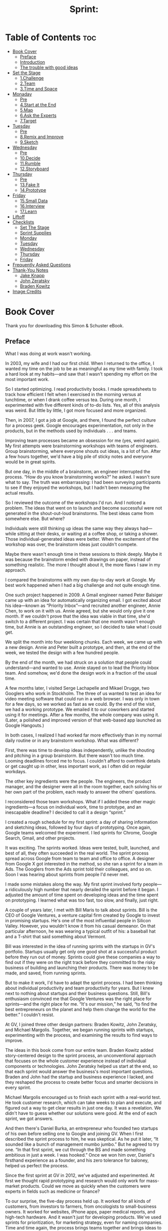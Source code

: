 #+TITLE: Sprint:
# Solve Big Problems and Test New Ideas in Just Five Days
* Table of Contents :toc:
- [[#book-cover][Book Cover]]
  - [[#preface][Preface]]
  - [[#introduction][Introduction]]
  - [[#the-trouble-with-good-ideas][The trouble with good ideas]]
- [[#set-the-stage][Set the Stage]]
  - [[#1challenge][1.Challenge]]
  - [[#2team][2.Team]]
  - [[#3time-and-space][3.Time and Space]]
- [[#monaday][Monaday]]
  - [[#pre][Pre]]
  - [[#4start-at-the-end][4.Start at the End]]
  - [[#5map][5.Map]]
  - [[#6ask-the-experts][6.Ask the Experts]]
  - [[#7target][7.Target]]
- [[#tuesday][Tuesday]]
  - [[#pre-1][Pre]]
  - [[#8remix-and-improve][8.Remix and Improve]]
  - [[#9sketch][9.Sketch]]
- [[#wednesday][Wednesday]]
  - [[#pre-2][Pre]]
  - [[#10decide][10.Decide]]
  - [[#11rumble][11.Rumble]]
  - [[#12storyboard][12.Storyboard]]
- [[#thursday][Thursday]]
  - [[#pre-3][Pre]]
  - [[#13fake-it][13.Fake It]]
  - [[#14prototype][14.Prototype]]
- [[#friday][Friday]]
  - [[#15small-data][15.Small Data]]
  - [[#16interview][16.Interview]]
  - [[#17learn][17.Learn]]
- [[#liftoff][Liftoff]]
- [[#checklists][Checklists]]
  - [[#set-the-stage-1][Set The Stage]]
  - [[#sprint-supplies][Sprint Supplies]]
  - [[#monday][Monday]]
  - [[#tuesday-1][Tuesday]]
  - [[#wednesday-1][Wednesday]]
  - [[#thursday-1][Thursday]]
  - [[#friday-1][Friday]]
- [[#frequently-asked-questions][Frequently Asked Questions]]
- [[#thank-you-notes][Thank-You Notes]]
  - [[#jake-knapp][Jake Knapp]]
  - [[#john-zeratsky][John Zeratsky]]
  - [[#braden-kowitz][Braden Kowitz]]
- [[#image-credits][Image Credits]]

* Book Cover
#+ATTR_HTML: :width 300px
[[file:images/00013.jpeg]]

#+ATTR_HTML: :width 500px
[[file:images/00014.jpeg]]


Thank you for downloading this Simon & Schuster eBook.

** Preface
   :PROPERTIES:
   :CUSTOM_ID: part0005.html#calibre_pb_0
   :CLASS: h2a
   :END:

What I was doing at work wasn't working.

In 2003, my wife and I had our first child. When I returned to the office, I wanted my time on the job to be as meaningful as my time with family. I took a hard look at my habits---and saw that I wasn't spending my effort on the most important work.

So I started optimizing. I read productivity books. I made spreadsheets to track how efficient I felt when I exercised in the morning versus at lunchtime, or when I drank coffee versus tea. During one month, I experimented with five different kinds of to-do lists. Yes, all of this analysis was weird. But little by little, I got more focused and more organized.

Then, in 2007, I got a job at Google, and there, I found the perfect culture for a process geek. Google encourages experimentation, not only in the products, but in the methods used by individuals . . . and teams.

Improving team processes became an obsession for me (yes, weird again). My first attempts were brainstorming workshops with teams of engineers. Group brainstorming, where everyone shouts out ideas, is a lot of fun. After a few hours together, we'd have a big pile of sticky notes and everyone would be in great spirits.

But one day, in the middle of a brainstorm, an engineer interrupted the process. “How do you know brainstorming works?” he asked. I wasn't sure what to say. The truth was embarrassing: I had been surveying participants to see if they enjoyed the workshops, but I hadn't been measuring the actual results.

So I reviewed the outcome of the workshops I'd run. And I noticed a problem. The ideas that went on to launch and become successful were not generated in the shout-out-loud brainstorms. The best ideas came from somewhere else. But where?

Individuals were still thinking up ideas the same way they always had---while sitting at their desks, or waiting at a coffee shop, or taking a shower. Those individual-generated ideas were better. When the excitement of the workshop was over, the brainstorm ideas just couldn't compete.

Maybe there wasn't enough time in these sessions to think deeply. Maybe it was because the brainstorm ended with drawings on paper, instead of something realistic. The more I thought about it, the more flaws I saw in my approach.

I compared the brainstorms with my own day-to-day work at Google. My best work happened when I had a big challenge and not quite enough time.

One such project happened in 2009. A Gmail engineer named Peter Balsiger came up with an idea for automatically organizing email. I got excited about his idea---known as “Priority Inbox”---and recruited another engineer, Annie Chen, to work on it with us. Annie agreed, but she would only give it one month. If we couldn't prove that the idea was viable in that time, she'd switch to a different project. I was certain that one month wasn't enough time, but Annie is an outstanding engineer, so I decided to take what I could get.

We split the month into four weeklong chunks. Each week, we came up with a new design. Annie and Peter built a prototype, and then, at the end of the week, we tested the design with a few hundred people.

By the end of the month, we had struck on a solution that people could understand---and wanted to use. Annie stayed on to lead the Priority Inbox team. And somehow, we'd done the design work in a fraction of the usual time.

A few months later, I visited Serge Lachapelle and Mikael Drugge, two Googlers who work in Stockholm. The three of us wanted to test an idea for video meeting software that could run in a web browser. I was only in town for a few days, so we worked as fast as we could. By the end of the visit, we had a working prototype. We emailed it to our coworkers and started using it for meetings. After a few months, the whole company was using it. (Later, a polished and improved version of that web-based app launched as Google Hangouts.)

In both cases, I realized I had worked far more effectively than in my normal daily routine or in any brainstorm workshop. What was different?

First, there was time to develop ideas independently, unlike the shouting and pitching in a group brainstorm. But there wasn't too much time. Looming deadlines forced me to focus. I couldn't afford to overthink details or get caught up in other, less important work, as I often did on regular workdays.

The other key ingredients were the people. The engineers, the product manager, and the designer were all in the room together, each solving his or her own part of the problem, each ready to answer the others' questions.

I reconsidered those team workshops. What if I added these other magic ingredients---a focus on individual work, time to prototype, and an inescapable deadline? I decided to call it a design “sprint.”

I created a rough schedule for my first sprint: a day of sharing information and sketching ideas, followed by four days of prototyping. Once again, Google teams welcomed the experiment. I led sprints for Chrome, Google Search, Gmail, and other projects.

It was exciting. The sprints worked. Ideas were tested, built, launched, and best of all, they often succeeded in the real world. The sprint process spread across Google from team to team and office to office. A designer from Google X got interested in the method, so she ran a sprint for a team in Ads. The Googlers from the Ads sprint told their colleagues, and so on. Soon I was hearing about sprints from people I'd never met.

I made some mistakes along the way. My first sprint involved forty people---a ridiculously high number that nearly derailed the sprint before it began. I adjusted the amount of time spent on developing ideas and the time spent on prototyping. I learned what was too fast, too slow, and finally, just right.

A couple of years later, I met with Bill Maris to talk about sprints. Bill is the CEO of Google Ventures, a venture capital firm created by Google to invest in promising startups. He's one of the most influential people in Silicon Valley. However, you wouldn't know it from his casual demeanor. On that particular afternoon, he was wearing a typical outfit of his: a baseball hat and a T-shirt that said something about Vermont.

Bill was interested in the idea of running sprints with the startups in GV's portfolio. Startups usually get only one good shot at a successful product before they run out of money. Sprints could give these companies a way to find out if they were on the right track before they committed to the risky business of building and launching their products. There was money to be made, and saved, from running sprints.

But to make it work, I'd have to adapt the sprint process. I had been thinking about individual productivity and team productivity for years. But I knew next to nothing about startups and their business questions. Still, Bill's enthusiasm convinced me that Google Ventures was the right place for sprints---and the right place for me. “It's our mission,” he said, “to find the best entrepreneurs on the planet and help them change the world for the better.” I couldn't resist.

At GV, I joined three other design partners: Braden Kowitz, John Zeratsky, and Michael Margolis. Together, we began running sprints with startups, experimenting with the process, and examining the results to find ways to improve.

The ideas in this book come from our entire team. Braden Kowitz added story-centered design to the sprint process, an unconventional approach that focuses on the whole customer experience instead of individual components or technologies. John Zeratsky helped us start at the end, so that each sprint would answer the business's most important questions. Braden and John had the startup and business experience I lacked, and they reshaped the process to create better focus and smarter decisions in every sprint.

Michael Margolis encouraged us to finish each sprint with a real-world test. He took customer research, which can take weeks to plan and execute, and figured out a way to get clear results in just one day. It was a revelation. We didn't have to guess whether our solutions were good. At the end of each sprint, we got answers.

And then there's Daniel Burka, an entrepreneur who founded two startups of his own before selling one to Google and joining GV. When I first described the sprint process to him, he was skeptical. As he put it later, “It sounded like a bunch of management mumbo jumbo.” But he agreed to try one. “In that first sprint, we cut through the BS and made something ambitious in just a week. I was hooked.” Once we won him over, Daniel's firsthand experience as a founder, and his zero tolerance for baloney, helped us perfect the process.

Since the first sprint at GV in 2012, we've adjusted and experimented. At first we thought rapid prototyping and research would only work for mass-market products. Could we move as quickly when the customers were experts in fields such as medicine or finance?

To our surprise, the five-day process held up. It worked for all kinds of customers, from investors to farmers, from oncologists to small-business owners. It worked for websites, iPhone apps, paper medical reports, and high-tech hardware. And it wasn't just for developing products. We've used sprints for prioritization, for marketing strategy, even for naming companies. Time and time again, the process brings teams together and brings ideas to life.

Over the past few years, our team has had an unparalleled opportunity to experiment and validate our ideas about work process. We've run more than one hundred sprints with the startups in the GV portfolio. We've worked alongside, and learned from, brilliant entrepreneurs like Anne Wojcicki (founder of 23andMe), Ev Williams (founder of Twitter, Blogger, and Medium), and Chad Hurley and Steve Chen (founders of YouTube).

In the beginning, I wanted to make my workdays efficient and meaningful. I wanted to focus on what was truly important and make my time count---for me, for my team, and for our customers. Now, more than a decade later, the sprint process has consistently helped me reach that goal. And I'm superexcited to share it with you in this book.

With luck, you chose your work because of a bold vision. You want to deliver that vision to the world, whether it's a message or a service or an experience, software or hardware or even---as in the case of this book---a story or an idea. But bringing a vision to life is difficult. It's all too easy to get stuck in churn: endless email, deadlines that slip, meetings that burn up your day, and long-term projects based on questionable assumptions.

It doesn't have to be that way. Sprints offer a path to solve big problems, test new ideas, get more done, and do it faster. They also allow you to have more fun along the way. In other words, you've absolutely got to try one for yourself. Let's get to work.

---Jake Knapp

San Francisco, February 2016

** Introduction
   :PROPERTIES:
   :CUSTOM_ID: part0006.html#calibre_pb_0
   :CLASS: h2a
   :END:

One overcast morning in May 2014, John Zeratsky walked into a drab beige building in Sunnyvale, California. John was there to talk with Savioke Labs, one of Google Ventures' newest investments. He wound his way through a labyrinth of corridors and up a short flight of stairs, found the plain wooden door marked 2B, and went inside.

Now, tech companies tend to be a little disappointing to those expecting glowing red computer eyes, Star Trek--style holodecks, or top secret blueprints. Most of Silicon Valley is essentially a bunch of desks, computers, and coffee cups. But behind door 2B there were piles of circuit boards, plywood cutouts, and plastic armatures fresh off the 3D printer. Soldering irons, drills, and blueprints. Yes, actual top secret blueprints. “This place,” thought John, “looks like a startup should look.”

Then he saw the machine. It was a three-and-a-half-foot-tall cylinder, roughly the size and shape of a kitchen trash can. Its glossy white body had a flared base and an elegant taper. There was a small computer display affixed to the top, almost like a face. And the machine could move. It glided across the floor under its own power.

“This is the Relay robot,” said Steve Cousins, Savioke's founder and CEO. Steve wore jeans and a dark T-shirt, and had the enthusiastic air of a middle-school science teacher. He watched the little machine with pride. “Built right here, from off-the-shelf parts.”

The Relay robot, Steve explained, had been engineered for hotel delivery service. It could navigate autonomously, ride the elevator by itself, and carry items such as toothbrushes, towels, and snacks to guest rooms. As they watched, the little robot carefully drove around a desk chair, then stopped near an electrical outlet.

Savioke (pronounced “Savvy Oak”) had a team of world-class engineers and designers, most of them former employees of Willow Garage, a renowned private robotics research lab in Silicon Valley. They shared a vision for bringing robot helpers into humans' everyday lives---in restaurants, hospitals, elder care facilities, and so on.

Steve had decided to start with hotels because they were a relatively simple and unchanging environment with a persistent problem: “rush hour” peaks in the morning and evening when check-ins, check-outs, and room delivery requests flooded the front desk. It was the perfect opportunity for a robot to help. The next month, this robot---the first fully operational Relay---would go into service at a nearby hotel, making real deliveries to real guests. If a guest forgot a toothbrush or a razor, the robot would be there to help.

But there was one problem. Steve and his team worried that guests might not like a delivery robot. Would it unnerve or even frighten them? The robot was a technological wonder, but Savioke wasn't sure how the machine should behave around people.

There was too much of a risk, Steve explained, that it could feel creepy to have a machine delivering towels. Savioke's head designer, Adrian Canoso, had a range of ideas for making the Relay appear friendly, but the team had to make a lot of decisions before the robot would be ready for the public. How should the robot communicate with guests? How much personality was too much? “And then there's the elevator,” Steve said.

John nodded. “Personally, I find elevators awkward with other humans.”

“Exactly.” Steve gave the Relay a pat. “What happens when you throw a robot in the mix?”

Savioke had only been in business for a few months. They'd focused on getting the design and engineering right. They'd negotiated the pilot with Starwood, a hotel chain with hundreds of properties. But they still had big questions to answer. Mission-critical, make-or-break type questions, and only a few weeks to figure out the answers before the hotel pilot began.

It was the perfect time for a sprint.

•  •  •

The sprint is GV's unique five-day process for answering crucial questions through prototyping and testing ideas with customers. It's a “greatest hits” of business strategy, innovation, behavioral science, design, and more---packaged into a step-by-step process that any team can use.

The Savioke team considered dozens of ideas for their robot, then used structured decision-making to select the strongest solutions without groupthink. They built a realistic prototype in just one day. And for the final step of the sprint, they recruited target customers and set up a makeshift research lab at a nearby hotel.

We'd love to tell you that we, the authors, were the genius heroes of this story. It'd be wonderful if we could swoop into any company and dish out brilliant ideas that would transform it into a breakout success. Unfortunately, we are not geniuses. Savioke's sprint worked because of the real experts: the people who were on the team all along. We just gave them a process to get it done.

Here's how the Savioke sprint went down. And if you're not a roboticist yourself, don't worry. We use this same exact sprint structure for software, services, marketing, and other fields.

First, the team cleared a full week on their calendars. From Monday to Friday, they canceled all meetings, set the “out of office” responders on their email, and completely focused on one question: How should their robot behave around humans?

Next, they manufactured a deadline. Savioke made arrangements with the hotel to run a live test on the Friday of their sprint week. Now the pressure was on. There were only four days to design and prototype a working solution.

On Monday, Savioke reviewed everything they knew about the problem. Steve talked about the importance of guest satisfaction, which hotels measure and track religiously. If the Relay robot boosted satisfaction numbers during the pilot program, hotels would order more robots. But if that number stayed flat, or fell, and the orders didn't come in, their fledgling business would be in a precarious position.

Together, we created a map to identify the biggest risks. Think of this map as a story: guest meets robot, robot gives guest toothbrush, guest falls for robot. Along the way were critical moments when robot and guest might interact for the first time: in the lobby, in the elevator, in the hallway, and so on. So where should we spend our effort? With only five days in the sprint, you have to focus on a specific target. Steve chose the moment of delivery. Get it right, and the guest is delighted. Get it wrong, and the front desk might spend all day answering questions from confused travelers.

One big concern came up again and again: The team worried about making the robot appear too smart. “We're all spoiled by C-3PO and WALL-E,” explained Steve. “We expect robots to have feelings and plans, hopes and dreams. Our robot is just not that sophisticated. If guests talk to it, it's not going to talk back. And if we disappoint people, we're sunk.”

On Tuesday, the team switched from problem to solutions. Instead of a raucous brainstorm, people sketched solutions on their own. And it wasn't just the designers. Tessa Lau, the chief robot engineer, sketched. So did Izumi Yaskawa, the head of business development, and Steve, the CEO.

By Wednesday morning, sketches and notes plastered the walls of the conference room. Some of the ideas were new, but some were old ideas that had once been discarded or never thought through. In all, we had twenty-three competing solutions.

How could we narrow them down? In most organizations, it would take weeks of meetings and endless emails to decide. But we had a single day. Friday's test was looming, and everybody could sense it. We used voting and structured discussion to decide quickly, quietly, and without argument.

The test would include a slate of Savioke designer Adrian Canoso's boldest ideas: a face for the robot and a soundtrack of beeps and chimes. It would also include one of the more intriguing but controversial ideas from the sketches: When the robot was happy, it would do a dance. “I'm still nervous about giving it too much personality,” Steve said. “But this is the time to take risks.”

“After all,” said Tessa, “if it blows up now, we can always dial back.” Then she saw the looks on our faces. “Figure of speech. Don't worry, the robot can't actually blow up.”

As Thursday dawned, we had just eight hours to get the prototype ready for Friday's live test in the hotel. That shouldn't have been enough time. We used two tricks to finish our prototype on time:

1. Much of the hard work had been done already. On Wednesday, we had agreed on which ideas to test, and documented each potential solution in detail. Only the execution remained.

2. The robot didn't need to run autonomously, as it would eventually in the hotel. It just needed to appear to work in one narrow task: delivering one toothbrush to one room.

Tessa and fellow engineer Allison Tse programmed and tuned the robot's movements using a beat-up laptop and a PlayStation controller. Adrian put on a pair of massive headphones and orchestrated the sound effects. The “face” was mocked up on an iPad and mounted to the robot. By 5 p.m., the robot was ready.

For Friday's test, Savioke had lined up interviews with guests at the local Starwood hotel in Cupertino, California. At 7 a.m. that morning, we rigged a makeshift research lab inside one of the hotel's rooms by duct-taping a couple of webcams to the wall. And at 9:14 a.m., the first guest was beginning her interview.

•  •  •

The young woman studied the hotel room decor: light wood, neutral tones, a newish television. Nice and modern, but nothing unusual. So what was this interview all about?

Standing beside her was Michael Margolis, a research partner at GV. For now, Michael wanted to keep the subject of the test a surprise. He had planned out the entire interview to answer certain questions for the Savioke team. Right now, he was trying to understand the woman's travel habits, while encouraging her to react honestly when the robot appeared.

Michael adjusted his glasses and asked a series of questions about her hotel routine. Where does she place her suitcase? When does she open it? And what would she do if she'd forgotten her toothbrush?

“I don't know. Call the front desk, I suppose?”

Michael jotted notes on a clipboard. “Okay.” He pointed to the desk phone. “Go ahead and call.” She dialed. “No problem,” the receptionist said. “I'll send up a toothbrush right away.”

As soon as the woman returned the receiver to its cradle, Michael continued his questions. Did she always use the same suitcase? When was the last time she'd forgotten something on a trip?

Brrrring. The desk phone interrupted her. She picked up, and an automated message played: “Your toothbrush has arrived.”

Without thinking, the woman crossed the room, turned the handle, and opened the door. Back at headquarters, the sprint team members were gathered around a set of video displays, watching her reaction.

“Oh my god,” she said. “It's a robot!”

The glossy hatch opened slowly. Inside was the toothbrush. The robot made a series of chimes and beeps as the woman confirmed delivery on its touch screen. When she gave the experience a five-star review, the little machine danced for joy by twisting back and forth.

“This is so cool,” she said. “If they start using this robot, I'll stay here every time.” But it wasn't what she said. It was the smile of delight that we saw over the video stream. And it was what she didn't do---no awkward pauses and no frustration as she dealt with the robot.

Watching the live video, we were nervous throughout that first interview. By the second and third, we were laughing and even cheering. Guest after guest responded the same way. They were enthusiastic when they first saw the robot. They had no trouble receiving their toothbrushes, confirming delivery on the touch screen, and sending the robot on its way. People wanted to call the robot back to make a second delivery, just so they could see it again. They even took selfies with the robot. But no one, not one person, tried to engage the robot in any conversation.

At the end of the day, green check marks filled our whiteboard. The risky robot personality---those blinking eyes, sound effects, and, yeah, even the “happy dance”---was a complete success. Prior to the sprint, Savioke had been nervous about overpromising the robot's capability. Now they realized that giving the robot a winsome character might be the secret to boosting guest satisfaction.

Not every detail was perfect, of course. The touch screen was sluggish. The timing was off on some of the sound effects. One idea, to include games on the robot's touch screen, didn't appeal to guests at all. These flaws meant reprioritizing some engineering work, but there was still time.

#+ATTR_HTML: :width 500px
[[file:images/00016.jpeg]]

Savioke's Relay robot.



Three weeks later, the robot went into full-time service at the hotel. And the Relay was a hit. Stories about the charming robot appeared in the New York Times and the Washington Post, and Savioke racked up more than 1 billion media impressions in the first month. But, most important, guests loved it. By the end of the summer, Savioke had so many orders for new robots that they could hardly keep up with production.

Savioke gambled by giving their robot a personality. But they were only confident in that gamble because the sprint let them test risky ideas quickly.

** The trouble with good ideas
   :PROPERTIES:
   :CUSTOM_ID: part0008_split_001.html#calibre_pb_0
   :CLASS: h2s
   :END:

Good ideas are hard to find. And even the best ideas face an uncertain path to real-world success. That's true whether you're running a startup, teaching a class, or working inside a large organization.

Execution can be difficult. What's the most important place to focus your effort, and how do you start? What will your idea look like in real life? Should you assign one smart person to figure it out or have the whole team brainstorm? And how do you know when you've got the right solution? How many meetings and discussions does it take before you can be sure? And, once it's done, will anybody care?

As partners at GV, it's our mission to help our startups answer these giant questions. We're not consultants paid by the hour. We're investors, and we succeed when our companies succeed. To help them solve problems quickly and be self-sufficient, we've optimized our sprint process to deliver the best results in the least time. Best of all, the process relies on the people, knowledge, and tools that every team already has.

Working together with our startups in a sprint, we shortcut the endless-debate cycle and compress months of time into a single week. Instead of waiting to launch a minimal product to understand if an idea is any good, our companies get clear data from a realistic prototype.

The sprint gives our startups a superpower: They can fast-forward into the future to see their finished product and customer reactions, before making any expensive commitments. When a risky idea succeeds in a sprint, the payoff is fantastic. But it's the failures that, while painful, provide the greatest return on investment. Identifying critical flaws after just five days of work is the height of efficiency. It's learning the hard way, without the “hard way.”

At GV, we've run sprints with companies like Foundation Medicine (makers of advanced cancer diagnostics), Nest (makers of smart home appliances), and Blue Bottle Coffee (makers of, well, coffee). We've used sprints to assess the viability of new businesses, to make the first version of new mobile apps, to improve products with millions of users, to define marketing strategies, and to design reports for medical tests. Sprints have been run by investment bankers looking for their next strategy, by the team at Google building the self-driving car, and by high school students working on a big math assignment.

This book is a DIY guide for running your own sprint to answer your pressing business questions. On Monday, you'll map out the problem and pick an important place to focus. On Tuesday, you'll sketch competing solutions on paper. On Wednesday, you'll make difficult decisions and turn your ideas into a testable hypothesis. On Thursday, you'll hammer out a realistic prototype. And on Friday, you'll test it with real live humans.

Instead of giving high-level advice, we dig into the details. We'll help you assemble the perfect sprint team from the people with whom you already work. You'll learn big stuff (like how to get the most out of your team's diverse opinions and one leader's vision), medium stuff (like why your team should spend three straight days with your phones and computers off), and nitty-gritty stuff (like why you should eat lunch at 1 p.m.). You won't finish with a complete, detailed, ready-to-ship product. But you will make rapid progress, and know for sure if you're headed in the right direction.

[[file:images/00017.jpeg]]

You'll see some methods that look familiar and others that are new. If you're familiar with lean development or design thinking, you'll find the sprint is a practical way to apply those philosophies. If your team uses “agile” processes, you'll find that our definition of “sprint” is different, but complementary. And if you haven't heard of any of these methods, don't worry---you'll be fine. This is a book for experts and beginners alike, for anyone who has a big opportunity, problem, or idea and needs to get started. Every step has been tried, tweaked, tested, and measured over the course of our 100+ sprints and refined with the input we've gathered from the growing sprint community. If it doesn't work, it's not in the book.

At the end, you'll find a set of checklists, including a shopping list and day-by-day guides. You don't have to memorize everything now---the checklists await you once you're ready to run your own sprint. But before you start that sprint, you'll need to plan carefully to make it a success. In the next chapters, we'll show you how to set the stage.

* Set the Stage
  :PROPERTIES:
  :CUSTOM_ID: part0009.html#calibre_pb_0
  :CLASS: h
  :END:

Before the sprint begins, you'll need to have the right challenge and the right team. You'll also need time and space to conduct your sprint. In the next three chapters, we'll show you how to get ready.

** 1.Challenge
   :PROPERTIES:
   :CLASS: h2title
   :END:
*** pre
In 2002, a clarinet player named James Freeman quit his job as a professional musician and founded . . . a coffee cart.

James was obsessed with freshly roasted coffee. In those days in the San Francisco area, it was nearly impossible to find coffee beans with a roast date printed on the bag. So James decided to do it himself. He carefully roasted beans in a potting shed at home, then drove to farmers' markets in Berkeley and Oakland, California, where he brewed and sold coffee by the cup. His manner was polite and accommodating, and the coffee was delicious.

Soon James and his cart, called Blue Bottle Coffee, developed a following. In 2005, he established a permanent Blue Bottle location in a friend's San Francisco garage. Over the next few years, as the business grew, he slowly opened more cafés. By 2012, Blue Bottle had locations in San Francisco, Oakland, Manhattan, and Brooklyn. It was a business that many would have considered perfect. The coffee was ranked among the best nationwide. The baristas were friendly and knowledgeable. Even the interior design of the cafés was perfect: wooden shelves, tasteful ceramic tiles, and an understated logo in the perfect shade of sky blue.

But James didn't consider the business perfect, or complete. He was still just as passionate about coffee and hospitality, and he wanted to bring the Blue Bottle experience to even more coffee lovers. He wanted to open more cafés. He wanted to deliver freshly roasted coffee to people's homes, even if they didn't live anywhere near a Blue Bottle location. If that coffee cart had been Sputnik, the next phase would be more like a moon shot.

So in October 2012, Blue Bottle Coffee raised $20 million from a group of Silicon Valley investors, including GV. James had many plans for that money, but one of the most obvious was building a better online store for selling fresh coffee beans. But Blue Bottle wasn't a tech company and James was no expert at online retail. How could he translate the magic of his cafés to smartphones and laptops?

Several weeks later, on a bright December afternoon, Braden Kowitz and John Zeratsky met up with James. They sat around a counter, drank coffee, and discussed the challenge. The online store was important to the company. It would take time and money to get it right, and it was difficult to know where to start. In other words, it sounded like a perfect candidate for a sprint. James agreed.

They talked about who should be in the sprint. An obvious choice was the programmer who would be responsible for building Blue Bottle's online store. But James also included Blue Bottle's chief operating officer, chief finance officer, and communications manager. He included the customer service lead who handled questions and complaints. He even included the company's executive chairman: Bryan Meehan, a retail expert who started a chain of organic grocery stores in the UK. And, of course, James himself would be in the room.

The online store was essentially a software project---something our team at GV was very familiar with. But this group looked almost nothing like a traditional software team. These were busy people, who would be missing a full week of important work. Would the sprint be worth their time?

•  •  •

On Monday morning of our sprint week, the Blue Bottle team gathered in a conference room at GV's office in San Francisco. We made a diagram on the whiteboard showing how coffee buyers might move through the online store. The Blue Bottle team targeted a new customer purchasing coffee beans. James wanted to focus the sprint on this scenario because it was so difficult. If they could establish credibility and create a great experience for someone who had never heard of Blue Bottle, let alone visited their cafés or tasted their coffee, then every other situation should be easy by comparison.

We ran into a big question: How should we organize the coffee? The shopper in this scenario would be choosing between a dozen or so varieties of bean, each in a nearly identical bag. And---unlike in Blue Bottle's cafés---there would be no barista there to help choose.

At first, the answer seemed obvious. From boutique coffee roasters to mainstream giants like Starbucks, retailers tend to organize coffee by the geographic region where it was grown. Africa, Latin America, the Pacific. Honduran coffee vs. Ethiopian coffee. It would be logical for Blue Bottle to categorize their beans the same way.

“I have to admit something,” Braden announced. Everyone turned. “I'm into coffee, okay? I have a scale at home and everything.” Electronic scales are the hallmark of a true coffee freak. Owning a scale meant Braden weighed the water and coffee beans so that he could experiment and adjust ratios as he brewed. We're talking science here. Coffee scales are accurate to a fraction of a gram.

Braden smiled and held his hands palm up. “I don't know what the regions mean.” There was silence. We avoided looking at James. After all, Braden's brave admission might be seen as heresy.

“That's okay,” said James. The floodgate opened. John and Jake didn't know the difference between coffee regions, and neither did Daniel Burka. We drank coffee together constantly, but none of us had ever admitted to our lack of sophistication.

Then Serah Giarusso, Blue Bottle's customer service lead, snapped her fingers. “What do we do in the cafés?” she asked. After all, she went on, The Braden Situation must happen to baristas all the time: a customer comes in for coffee beans, but isn't sure which kind to buy.

James is a slow and thoughtful speaker. He paused for a moment before he answered. “The brew method is very important,” he said. “So we train the baristas to ask the customer a simple question: ‘How do you make coffee at home?' ” James explained that, depending on whether the customer used a Chemex, or a French press, or a Mr. Coffee, or whatever, the baristas could recommend a bean to match.

“ ‘How do you make coffee at home . . . ?' ” Braden repeated. Everyone jotted notes. James had started the sprint by explaining his vision: that the online store should match the hospitality of the cafés. It felt as if we were onto something.

The team spent the following day sketching ideas for the store. On Wednesday morning we had fifteen different solutions. That's too many to test with customers, so the team voted on their favorites as a way to narrow it down. Then James, the decision-maker, made the final pick of three sketches to test.

The first sketch showed a literal approach to making the website match the cafés: It looked like the inside of a Blue Bottle café, complete with wooden shelves. The second sketch included lots of text, to mirror the conversations baristas often have with customers. Finally, James chose a third sketch that organized coffee by brew method, bringing the “How do you make coffee at home?” question right onto the computer screen.

James had chosen three competing ideas. So which one should we prototype and test? The idea of a website that looked like the café was the most appealing. Blue Bottle's aesthetic is celebrated, and a matching website would look different from anything else in the market. We had to try that idea, and it wasn't compatible with the other solutions. But those other solutions were also really intriguing. We couldn't quite decide.

So we decided to prototype all three. After all, we didn't need a functioning website. To appear real in our test, each fake online store only required a few key screens. Working together with the Blue Bottle team, we used Keynote presentation software to make a series of slides that looked like three real websites. With a little ingenuity, and without any computer programming at all, we stitched those screens into a prototype that our test customers could use.

On Friday, the team watched the customer interviews. One at a time, coffee drinkers shopped on several websites, with Blue Bottle's three prototypes slipped in among the competitors. (To avoid tipping off the customers, we gave each prototype a fake name.)

Patterns emerged. The store with wooden shelves, which everyone had such high hopes for? We thought the prototype was beautiful, but customers said it was “cheesy” and “not trustworthy.” But the other two prototypes fared far better. The “How do you make coffee at home?” design worked seamlessly. And the “lots of text” design shocked us: People actually read all those words, and the extra information brought Blue Bottle's voice and expertise to life. As one customer said, “These guys know coffee.”

James and the Blue Bottle team built confidence with their sprint. They were much closer to defining how their online store would work. What's more, they'd done it in a way that felt true to their principles of hospitality. They believed the online store could be an authentic Blue Bottle experience.

A few months later, Blue Bottle launched their new website, and their online sales growth doubled. The next year, they acquired a coffee subscription company. With a bigger team and new technology, they expanded the web store and began experimenting with new offerings. They knew it would take years to get the online store right---but in the sprint, they started on their path.

*** The bigger the challenge, the better the sprint
   :PROPERTIES:
   :CUSTOM_ID: part0011_split_001.html#calibre_pb_1
   :CLASS: h2s
   :END:

If you're starting a project that will take months or years---like Blue Bottle and their new online store---a sprint makes an excellent kickoff. But sprints aren't only for long-term projects. Here are three challenging situations where sprints can help:

High Stakes

Like Blue Bottle Coffee, you're facing a big problem and the solution will require a lot of time and money. It's as if you're the captain of a ship. A sprint is your chance to check the navigation charts and steer in the right direction before going full steam ahead.

Not Enough Time

You're up against a deadline, like Savioke rushing to get their robot ready for the hotel pilot. You need good solutions, fast. As the name suggests, a sprint is built for speed.

Just Plain Stuck

Some important projects are hard to start. Others lose momentum along the way. In these situations, a sprint can be a booster rocket: a fresh approach to problem solving that helps you escape gravity's clutches.

--------------

When we talk to startups about sprints, we encourage them to go after their most important problem. Running a sprint requires a lot of energy and focus. Don't go for the small win, or the nice-to-have project, because people won't bring their best efforts. They probably won't even clear their schedules in the first place.

So how big is too big? Sure, sprints work great for websites and other software challenges. But what about really large, complicated problems?

Not long ago, Jake visited his friend David Lowe, a vice president of a company called Graco that manufactures pumps and sprayers. Graco is not a small startup. They're a multinational company who have been in business for more than ninety years.

The company was developing a new kind of industrial pump---a machine used in assembly lines. David, the VP, wondered if a sprint might help lower the risk of the project. After all, it would take eighteen months and millions of dollars to design and manufacture the new pump. How could he be sure they were on the right track?

Jake doesn't know anything about industrial assembly lines, but out of curiosity, he joined a meeting with the engineering team. “I'll be honest,” Jake said. “An industrial pump sounds too complicated to prototype and test in a week.”

But the team wouldn't give up so easily. If limited to just five days, they could prototype a brochure for the pump's new features and try it in sales visits. That kind of test could answer questions about marketability.

But what about the pump itself? The engineers had ideas for that, too. To test ease-of-use, they could 3D print new nozzles and attach them to existing pumps. To test installation, they could bring cables and hoses to nearby manufacturing plants and get reactions from assembly line workers. These tests wouldn't be perfect. But they would answer big questions, before the pump even existed.

Jake was wrong. The industrial pump wasn't too complicated for a sprint. The team of engineers accepted the five-day constraint and used their domain expertise to think creatively. They sliced the challenge into important questions, and shortcuts started to appear.

The lesson? No problem is too large for a sprint. Yes, this statement sounds absurd, but there are two big reasons why it's true. First, the sprint forces your team to focus on the most pressing questions. Second, the sprint allows you to learn from just the surface of a finished product. Blue Bottle could use a slide show to prototype the surface of a website---before they built the software and inventory processes to make it really work. Graco could use a brochure to prototype the surface of a sales conversation---before they engineered and built the product they were selling.

*** Solve the surface first
   :PROPERTIES:
   :CUSTOM_ID: part0011_split_002.html#calibre_pb_2
   :CLASS: h2s
   :END:

The surface is important. It's where your product or service meets customers. Human beings are complex and fickle, so it's impossible to predict how they'll react to a brand-new solution. When our new ideas fail, it's usually because we were overconfident about how well customers would understand and how much they would care.

Get that surface right, and you can work backward to figure out the underlying systems or technology. Focusing on the surface allows you to move fast and answer big questions before you commit to execution, which is why any challenge, no matter how large, can benefit from a sprint.

** 2.Team
   :PROPERTIES:
   :CLASS: h2title
   :END:
*** pre
Ocean's Eleven, starring George Clooney and Brad Pitt,[fn:I]is one of the all-time great caper movies. In the film, Danny Ocean, an ex-con played by Clooney, organizes a band of career criminals for a once-in-a-lifetime heist. Their target: a Las Vegas casino on the night of a big prizefight, when $150 million will be in the vault. The odds are against them, the clock is ticking, and it takes an intricate strategy and every special skill the team possesses to pull it off. There's a pickpocket, an explosives guy, even an acrobat. It's excellent cinema.

A sprint resembles that perfectly orchestrated heist. You and your team put your talents, time, and energy to their best use, taking on an overwhelming challenge and using your wits (and a little trickery) to overcome every obstacle that crosses your path. To pull it off, you need the right team. You shouldn't need a pickpocket, but you will need a leader and a set of diverse skills.

To build the perfect sprint team, first you're going to need a Danny Ocean: someone with authority to make decisions. That person is the Decider, a role so important we went ahead and capitalized it. The Decider is the official decision-maker for the project. At many startups we work with, it's a founder or CEO. At bigger companies, it might be a VP, a product manager, or another team leader. These Deciders generally understand the problem in depth, and they often have strong opinions and criteria to help find the right solution.

Take Blue Bottle Coffee's sprint. Having CEO James Freeman in the room was critical. He was there to talk about Blue Bottle's core values and share his vision for an online store that matched their standards of hospitality. He chose the sketches that best aligned with that vision. And he knew how the baristas were trained, a detail that unlocked a surprising solution.

But it isn't just expertise and vision that makes decision-makers so crucial. There's another important reason you need them involved in your sprint, and we learned about it the hard way. See, one of the early sprints we tried was a big flop. To protect the innocent, let's call the company SquidCo.[fn:II]aWe'll tell you who wasn't innocent: Jake, John, and Braden. We screwed up.

We'd carefully invited everyone from SquidCo's team who worked on the project. Everyone, that is, except for one person: Sam, SquidCo's chief product officer. Sam was going to be traveling, but the week worked for everybody else. So we helped SquidCo run a sprint. They made a prototype and tested it. The prototype did well with their customers, and the team was ready to start building.

But when Sam returned, the project ended. What happened? The solution had tested well---but Sam didn't think we had picked the right problem to solve in the first place. There were other, more important priorities for the team.

The SquidCo sprint failure was our fault. We'd tried to guess what Sam would say, and we'd failed. The Decider should have been in the room.

*** Get a Decider (or two)
   :PROPERTIES:
   :CUSTOM_ID: part0012_split_001.html#calibre_pb_1
   :CLASS: h2s
   :END:

The Decider must be involved in the sprint. If you, dear reader, are the Decider, clear your schedule and get in the room. If you're not, you must convince the Decider to join. You might feel nervous; after all, it's a big time commitment for a new process. If your Decider is reluctant, try one or more of these arguments:

Rapid Progress

Emphasize the amount of progress you'll make in your sprint: In just one week, you'll have a realistic prototype. Some Deciders are not excited about customer tests (at least, until they see one firsthand), but almost everyone loves fast results.

It's an Experiment

Consider your first sprint an experiment. When it's over, the Decider can help evaluate how effective it was. We've found that many people who are hesitant to change the way they work are open to a onetime experiment.

Explain the Tradeoffs

Show the Decider a list of big meetings and work items you and your team will miss during the sprint week. Tell her which items you will skip and which you will postpone, and why.

It's About Focus

Be honest about your motivations. If the quality of your work is suffering because your team's regular work schedule is too scattered, say so. Tell the Decider that instead of doing an okay job on everything, you'll do an excellent job on one thing.

If the Decider agrees to the sprint but can't spare a full week, invite her to join you at a few key points. On Monday, she can share her perspective on the problem. On Wednesday, she can help choose the right idea to test. And on Friday, she should stop by to see how customers react to the prototype.

If she's only going to make cameo appearances, your Decider needs to have an official delegate in the room. In many of our sprints with startups, the CEO appoints one or two people from the sprint team to act as Deciders when she's not there. In one sprint, the CEO sent the design director an email that read, “I hereby grant you all decision-making authority for this project.” Absurd? Yes. Effective? Absolutely. This official power transfer added tremendous clarity, the kind of clarity we wish we'd had with SquidCo.

And if your Decider doesn't believe the sprint to be worthwhile? If she won't even stop by for a cameo? Hold up! That's a giant red flag. You might have the wrong project. Take your time, talk with the Decider, and figure out which big challenge would be better.[[#part0012_split_006.html#fn03][^{III}]]

Once you've got a Decider (or two) committed to the sprint, it's time to assemble your sprint team. These are the people who will be in the room with you, all day, every day during the sprint. On Monday, they'll work with you to understand the problem and choose which part to focus on. Throughout the week, they'll be the ones sketching solutions, critiquing ideas, building the prototype, and watching the customer interviews.

*** Ocean's Seven
   :PROPERTIES:
   :CUSTOM_ID: part0012_split_002.html#calibre_pb_2
   :CLASS: h2s
   :END:

We've found the ideal size for a sprint to be seven people or fewer. With eight people, or nine, or more, the sprint moves more slowly, and you'll have to work harder to keep everyone focused and productive. With seven or fewer, everything is easier. (Yes, yes---we know there were eleven people in Ocean's Eleven. It was just a movie!)

So who should you include? Of course you'll want some of the folks who build the product or run the service---the engineers, designers, product managers, and so on. After all, they know how your company's products and services work and they might already have ideas about the problem at hand.

But you shouldn't limit your sprint team to just those who normally work together. Sprints are most successful with a mix of people: the core people who work on execution along with a few extra experts with specialized knowledge.

In Savioke's sprint, we got great ideas from the people you'd expect, like the roboticists and the head of design. But one of the most important contributors turned out to be Izumi Yaskawa. Izumi wasn't part of the team that built the robot, but as Savioke's head of business development, she knew more than anyone about how hotels operated and what they wanted from the robot.

For Blue Bottle Coffee, important insights came from the customer service manager and the CFO, people who normally wouldn't have been involved in building the website. In other sprints, we've had winning solutions come from cardiologists, mathematicians, and farming consultants. The common traits they all shared? They had deep expertise and they were excited about the challenge. Those are people you want in your sprint.

*** Recruit a team of seven (or fewer)
   :PROPERTIES:
   :CUSTOM_ID: part0012_split_003.html#calibre_pb_3
   :CLASS: h2s
   :END:

Choosing whom to include isn't always easy, so we've created a cheat sheet. You don't have to include each and every role listed here. And for some roles, you might choose two or three. Just remember that a mix is good.

Decider

Who makes decisions for your team? Perhaps it's the CEO, or maybe it's just the “CEO” of this particular project. If she can't join for the whole time, make sure she makes a couple of appearances and delegates a Decider (or two) who can be in the room at all times.

Examples: CEO, founder, product manager, head of design

Finance expert

Who can explain where the money comes from (and where it goes)?

Examples: CEO, CFO, business development manager

Marketing expert

Who crafts your company's messages?

Examples: CMO, marketer, PR, community manager

Customer expert

Who regularly talks to your customers one-on-one?

Examples: researcher, sales, customer support

Tech/logistics expert

Who best understands what your company can build and deliver?

Examples: CTO, engineer

Design expert

Who designs the products your company makes?

Examples: designer, product manager

The word “team” is pretty cheap, but in a sprint, a team is really a team. You'll be working side by side for five days. By Friday, you'll be a problem-solving machine, and you'll share a deep understanding of the challenge and the possible solutions. This collaborative atmosphere makes the sprint a great time to include people who don't necessarily agree with you.

*** Bring the troublemaker
   :PROPERTIES:
   :CUSTOM_ID: part0012_split_004.html#calibre_pb_4
   :CLASS: h2s
   :END:

Before every sprint, we ask: Who might cause trouble if he or she isn't included? We don't mean people who argue just for the sake of arguing. We mean that smart person who has strong, contrary opinions, and whom you might be slightly uncomfortable with including in your sprint.

This advice is partially defensive. If the troublemaker is in the room, even just for a guest appearance, he or she will feel included and invested in the project. But there's a more important reason. Troublemakers see problems differently from everyone else. Their crazy idea about solving the problem might just be right. And even if it's wrong, the presence of a dissenting view will push everyone else to do better work.

There's a fine line between a rebel and a jerk, of course, but don't avoid people just because they disagree with you. As you'll see throughout the book, the sprint process turns competing ideas into an asset.

Often, when we list out all of the people we want in a sprint, we have more than seven. That's okay. It's a sign of a strong team! But you'll have to make tough decisions. We can't tell you which seven people to include, but we can make it easier by telling you what to do with the rest.

*** Schedule extra experts for Monday
   :PROPERTIES:
   :CUSTOM_ID: part0012_split_005.html#calibre_pb_5
   :CLASS: h2s
   :END:

If you have more than seven people you think should participate in your sprint, schedule the extras to come in as “experts” for a short visit on Monday afternoon. During their visit, they can tell the rest of the team what they know and share their opinions. (We'll tell you all about the Ask the Experts process starting on [[#part0019_split_000.html#page_68][page 68]].) A half an hour should be plenty of time for each expert. It's an efficient way to boost the diversity of perspectives while keeping your team small and nimble.

Now you've got your Decider, your sprinters, and some extra experts coming in for visits. Your team is all set. Except . . . oh yeah. Somebody's got to run the sprint.

*** Pick a Facilitator
   :PROPERTIES:
   :CUSTOM_ID: part0012_split_006.html#calibre_pb_6
   :CLASS: h2s
   :END:

Brad Pitt's character in Ocean's Eleven, Rusty Ryan, is the logistics guy. He keeps the heist running. You need someone to be the Rusty Ryan of your sprint. This person is the Facilitator, and she's responsible for managing time, conversations, and the overall process. She needs to be confident leading a meeting, including summarizing discussions and telling people it's time to stop talking and move on. It's an important job. And since you're the one reading this book, you might be a good candidate.

The Facilitator needs to remain unbiased about decisions, so it's not a good idea to combine the Decider and Facilitator roles in one person. It often works well to bring in an outsider who doesn't normally work with your team to be the Facilitator, but it's not a requirement.

This book is written to be equally handy to the Facilitator and to anyone else who's interested in sprints. If you're going to be the Facilitator, you'll find that the text speaks directly to you and the activities through which you'll lead your team, from Monday morning through Friday afternoon. But even if you're not the Facilitator, it'll all make sense to you, too.

--------------

One of the great delights of watching Ocean's Eleven unfold is seeing how each member of the team utilizes his unique skill to help pull off the heist. You know all the characters are in the script for a reason, but you don't know exactly what they're going to do until they do it.

Sprints are the same way. Each expert in the room will provide a key contribution---whether it's background information, a fresh idea, or even a shrewd observation of your customers. Exactly what they'll say and do is impossible to predict. But with the right team in place, unexpected solutions will appear.

--------------

[fn:I]. Or Frank Sinatra and Dean Martin, if you prefer the original.

[fn:II]. We've included several stories in this book of sprints that went awry. After a lot of deliberation, we decided to use fake names for the companies and people involved. The anonymity allows us to be honest about what went wrong, without embarrassing our friends. We hope you understand.

[fn:III]. Exception to the rule: There are times when a team willfully goes against management because they're convinced that a prototype and real data will prove their case. If your team has decided to run a sprint without the official Decider in the room, proceed with care. We applaud your courage, but remember: Deciders are well known for squashing results when they're not in the sprint.

** 3.Time and Space
   :PROPERTIES:
   :CLASS: h2title
   :END:
*** pre
The typical day in the typical office goes something like this:

[[file:images/00018.jpeg]]

This day is long and busy, but it's not necessarily productive. Every meeting, email, and phone call fragments attention and prevents real work from getting done. Taken together, these interruptions are a wasp's nest dropped into the picnic of productivity.

There are stacks of studies about the cost of interruption. Researchers at George Mason University found that people wrote shorter, lower-quality essays when interrupted in the middle of their work. Researchers at the University of California, Irvine, reported that it takes on average twenty-three minutes for distracted workers to return to their tasks. (We plan to read more of these studies, right after we answer this text message.)

No doubt about it: Fragmentation hurts productivity. Of course, nobody wants to work this way. We all want to get important work done. And we know that meaningful work, especially the kind of creative effort needed to solve big problems, requires long, uninterrupted blocks of time.

That's one of the best aspects of a sprint: It gives you an excuse to work the way you want to work, with a clear calendar and one important goal to address. There are no context switches between different projects, and no random interruptions. A sprint day looks like this:

[[file:images/00019.jpeg]]

You'll start at 10 a.m. and end at 5 p.m., with an hour-long lunch in between. That's right: There are only six working hours in the typical sprint day. Longer hours don't equal better results. By getting the right people together, structuring the activities, and eliminating distraction, we've found that it's possible to make rapid progress while working a reasonable schedule.

Sprints require high energy and focus, but the team won't be able to give that effort if they're stressed out or fatigued. By starting at 10 a.m., we give everyone time to check email and feel caught up before the day begins. By ending before people get too tired, we ensure the energy level stays high throughout the week.

*** Block five full days on the calendar
   :PROPERTIES:
   :CUSTOM_ID: part0013_split_001.html#calibre_pb_1
   :CLASS: h2s
   :END:

This step is obvious, but important. The sprint team must be in the same room Monday through Thursday from 10 a.m. to 5 p.m. Friday's test starts a little earlier, at 9 a.m.

[[file:images/00020.jpeg]]

Why five days? We tried shorter sprints, but they were exhausting and didn't allow time to build and test a prototype. We've experimented with a six-week sprint, a monthlong sprint, and a ten-day sprint. We never accomplished significantly more than we did in a week. Weekends caused a loss of continuity. Distractions and procrastination crept in. And more time to work made us more attached to our ideas and, in turn, less willing to learn from our colleagues or our customers.

Five days provide enough urgency to sharpen focus and cut out useless debate, but enough breathing room to build and test a prototype without working to exhaustion. And because most companies use a five-day workweek, it's feasible to slot a five-day sprint into existing schedules.

Your team will take a short morning break (around 11:30 a.m.), an hour-long lunch (around 1 p.m.), and a short afternoon break (around 3:30 p.m.). These breaks are a sort of “pressure-release valve,” allowing people to rest their brains and catch up on work happening outside the sprint.

Inside the sprint room, everybody will be 100 percent focused on the sprint's challenge. The entire team must shut their laptops and put away their phones.

*** The no-device rule
   :PROPERTIES:
   :CUSTOM_ID: part0013_split_002.html#calibre_pb_2
   :CLASS: h2s
   :END:

In a sprint, time is precious, and we can't afford distractions in the room. So we have a simple rule: No laptops, phones, or iPads allowed. No virtual-reality headsets. If you're reading this book in the future, no holograms. If you're reading it in the past, no Game Boys.

These devices can suck the momentum out of a sprint. If you're looking at a screen, you're not paying attention to what's going on in the room, so you won't be able to help the team. What's worse, you're unconsciously saying, “This work isn't interesting.”

[[file:images/00021.jpeg]]

Going without devices can be uncomfortable at first, but it's freeing. And don't worry. You won't be completely cut off. To make sure nobody misses anything important, there are two exceptions to the no-device rule:

1. It's okay to check your device during a break.

2. It's okay to leave the room to check your device. At any time. No judgment. Take a call, check an email, tweet a Tweet, whatever---just take it outside.

We also use devices for some specific purposes: when we need to show something to the whole team, and on Thursday for prototyping. See, we're not so mean.

Let people know ahead of time that the sprint will be device-free, and also let them know that they can step out of the room at any time. That escape hatch allows busy people to participate in the sprint without losing track of their regular jobs. The combination of a clear schedule and no devices gives your team a huge supply of raw attention. To make the best use of that time and attention, you need a good workspace. It won't have to be fancy, but it will need some whiteboards.

*** Whiteboards make you smarter
   :PROPERTIES:
   :CUSTOM_ID: part0013_split_003.html#calibre_pb_3
   :CLASS: h2s
   :END:

BadgerCo (again, not the company's real name) had one of the nicest offices we'd ever seen in San Francisco. A prime location in the SoMa neighborhood, a remodeled building with exposed wood beams, polished concrete, and lots and lots of glass. But there was one problem: the whiteboard.

For starters, it was tiny. Three feet wide at the most. The surface was grayish pink from being written on and erased so many times, and that dingy haze would not come off, no matter what we sprayed on it. BadgerCo also suffered from a common workplace ailment: worn-out whiteboard markers. The result was gray ink on a gray background . . . not a recipe for visibility.

The whiteboard's small surface area hampered us. We drew out a map showing how customers would discover BadgerCo's new mobile app, and it filled almost all of the available space. Then BadgerCo's head of engineering started explaining how their subscription plans worked. The plan structure was important stuff, so Braden did his best to capture it on what was left of the whiteboard.

But there just wasn't room. For a few minutes, Braden tried to MacGyver his way out of it, writing cramped words in the margins and even taping notebook paper to the wall. Finally, we called time-out and walked to Office Depot to buy some of those giant poster-size Post-it notes. It cost us about an hour and a half and taught us an important lesson: Check the whiteboards before the sprint starts.

•  •  •

Why did we burn 90 minutes with BadgerCo just to get more writing space? We've found that magic happens when we use big whiteboards to solve problems. As humans, our short-term memory is not all that good, but our spatial memory is awesome. A sprint room, plastered with notes, diagrams, printouts, and more, takes advantage of that spatial memory. The room itself becomes a sort of shared brain for the team. As our friend Tim Brown, CEO of the design firm IDEO, writes in his book Change by Design: “The simultaneous visibility of these project materials helps us identify patterns and encourages creative synthesis to occur much more readily than when these resources are hidden away in file folders, notebooks, or PowerPoint decks.”

*** Get two big whiteboards
   :PROPERTIES:
   :CUSTOM_ID: part0013_split_004.html#calibre_pb_4
   :CLASS: h2s
   :END:

At minimum, you'll need two big whiteboards. That will provide enough space to do most of the sprint activities (you'll still have to take photos and do some erasing and reorganizing as you go) and enough to keep the most important notes visible for the entire week. If there aren't two whiteboards already mounted to the wall in your sprint room, there are a few easy ways to add more:

Rolling Whiteboards

These come in small and giant sizes. The small ones have a lot of unusable space down by the floor, and they shake when you draw on them. The giant ones cost a lot more, but they're actually usable.

IdeaPaint

IdeaPaint is paint that turns regular walls into whiteboards. It works great on smooth walls, and less great on rough walls. One word of advice: If you use IdeaPaint, be sure to paint all the walls. If you don't, it's just a matter of time before somebody writes on the non-IdeaPaint wall by accident.

Paper

If you can't get hold of whiteboards, paper is better than nothing. Those poster-size Post-it notes are pricey but easy to arrange and swap when you make mistakes. Butcher paper provides serious surface area, but sticking it to the wall requires serious ingenuity.

Ideally, you should run your sprint in the same room all day, every day. Unfortunately, that's not always possible. We're surprised how many tech companies make space for foosball tables, video games, and even music rooms---all fun but seldom used---yet can't dedicate a room to their most important project. If you have to share your sprint room, try to get rolling whiteboards that you can take with you. Don't let the team's “shared brain” be erased overnight.

Even if you don't have a conference room to yourself, you can always make an ad hoc space for your sprint by using rolling whiteboards as partitions. It's kind of like you're a kid again, building a fort out of chairs and blankets. Tape stuff to walls, move around furniture---do what you have to do to create a good workspace.

*** Stock up on the right supplies
   :PROPERTIES:
   :CUSTOM_ID: part0013_split_005.html#calibre_pb_5
   :CLASS: h2s
   :END:

Before starting your sprint, you'll need a bunch of basic office supplies, including sticky notes, markers, pens, Time Timers (see below), and regular old printer paper. You'll also need healthy snacks to keep up the team's energy. We've got strong opinions about which supplies are best, so we've included a shopping list at the end of the book.



FACILITATOR NOTES

The Magic Clock

“How much longer?” In the fall of 1983, Jan Rogers was hearing this question a dozen times a day in her Cincinnati home. Her four-year-old daughter, Loran, was unusually curious about time. Jan tried every conceivable answer:

“Until the little hand moves here.”

“Until the alarm dings.”

“Two Sesame Streets.”

No matter what Jan said, little Loran just didn't get it. So Jan went searching for a better clock. She tried digital clocks and analog clocks. She tried egg timers and alarms. She scoured Cincinnati's shopping malls for a clock that could make the abstract idea of time clear to a four-year-old. But none of them worked. “I'm not giving up,” Jan thought. “I'll invent a clock if I have to.” And that's what she did.

That evening, Jan sat down at the kitchen table with scissors and a pile of paper and cardboard and started experimenting. “That first prototype was really simple,” Jan recalls. “A red paper plate cut to slide into a white paper plate. It was all manual, so I had to actually move the plates as time elapsed.”

Loran got it. And Jan realized she was onto something. She called her invention the “Time Timer.” At first, Jan manufactured the timers in her basement, using double-sided tape to hold the pieces together. Slowly but steadily, Jan Rogers turned the Time Timer into an enterprise. Today, Jan is CEO of a multimillion-dollar business, and you can find Time Timers in classrooms around the world, from kindergartens in Amsterdam to Stanford University.

[[file:images/00022.jpeg]]

The Time Timer itself is an object of simple beauty. True to Jan's original design, it has a red disk that moves as time elapses. It makes the abstract passage of time vivid and concrete. When Jake first saw a Time Timer, in his son's classroom, he fell in love. “Please,” he said to the teacher. “Tell me where to get one of these.” After all, if the timer worked for preschoolers, it should be perfect for CEOs. And it was.

We use Time Timers in our sprints to mark small chunks of time, anywhere from three minutes to one hour. These tiny deadlines give everyone an added sense of focus and urgency. Now, there are plenty of ways to keep time that don't require a special device, but the Time Timer is worth the extra cost. Because it's a large mechanical object, it's visible to everyone in the room in a way that no phone or iPad app could ever be. And unlike with a traditional clock, no math or memory is required to figure out how much time is remaining. When time is visible, it becomes easy to understand and discuss, and that's as important for a team of professionals as it was for Jan's daughter Loran.

If you're the Facilitator, using the Time Timer comes with two extra benefits. First, it makes you look like you know what you're doing. After all, you've got a crazy clock! Second, although most would never admit it, people like having a tight schedule. It builds confidence in the sprint process, and in you as a Facilitator.

Jake likes to introduce the Time Timer with a bit of narrative, because timing people while they talk can be socially awkward. He says something like:

“I'm going to use this timer to keep things moving. When it goes off, it's a reminder to us to see if we can move on to the next topic. If you're talking when the timer beeps, just keep talking, and I'll add a little more time. It's a guideline, not a fire alarm.”

The first time you set it, people's eyes may get big, and blood pressure may rise a little. But give it a chance. By the afternoon, they'll be used to it, and most likely, they'll want to take it with them after the sprint.


* Monaday
  :PROPERTIES:
  :CUSTOM_ID: part0015.html#calibre_pb_0
  :CLASS: h
  :END:
** Pre
Monday's structured discussions create a path for the sprint week. In the morning, you'll start at the end and agree to a long-term goal. Next, you'll make a map of the challenge. In the afternoon, you'll ask the experts at your company to share what they know. Finally, you'll pick a target: an ambitious but manageable piece of the problem that you can solve in one week.

** 4.Start at the End
   :PROPERTIES:
   :CLASS: h2title
   :END:
*** pre
Everybody knows the story of Apollo 13, but just in case, it goes like this: Astronauts head to moon, explosion on spacecraft, nail-biting return to earth. In Ron Howard's 1995 movie version, there's a scene where the team at Mission Control gathers around a blackboard to form a plan.

Gene Kranz, the flight director, wears a white vest, a flattop haircut, and a grim expression. He grabs a piece of chalk and draws a simple diagram on the blackboard. It's a map showing the damaged spacecraft's path from outer space, around the moon, and (hopefully) back to the earth's surface---a trip that will take more than two days. The goal is clear: To get the astronauts home safely, Mission Control has to keep them alive and on the right course for every minute of that journey.
#+ATTR_HTML: :width 600px
[[file:images/00023.jpeg]]

Mission Control's blackboard looked sort of like this.

Throughout the film, Kranz returns to that goal on the blackboard. In the chaos of Mission Control, the simple diagram helps keep the team focused on the right problems. First, they correct the ship's course to ensure it won't veer into deep space. Next, they replace a failing air filter so the astronauts can breathe. And only then do they turn their attention to a safe landing.

•  •  •

When a big problem comes along, like the challenge you selected for your sprint, it's natural to want to solve it right away. The clock is ticking, the team is amped up, and solutions start popping into everyone's mind. But if you don't first slow down, share what you know, and prioritize, you could end up wasting time and effort on the wrong part of the problem.

If Mission Control had worried about the air filter first, they would have missed their window to fix the trajectory, and the Apollo 13 spaceship might have careened off toward Pluto.[[#part0017_split_002.html#fn01][^{I}]] Instead, NASA got organized and sorted their priorities before they started on solutions. That's smart. And that's the same way your team will start your sprint. In fact (with the luxury of unlimited oxygen) you'll devote the entire first day of your sprint to planning.

Monday begins with an exercise we call Start at the End: a look ahead---to the end of the sprint week and beyond. Like Gene Kranz and his diagram of the return to planet earth, you and your team will lay out the basics: your long-term goal and the difficult questions that must be answered.

Starting at the end is like being handed the keys to a time machine. If you could jump ahead to the end of your sprint, what questions would be answered? If you went six months or a year further into the future, what would have improved about your business as a result of this project? Even when the future seems obvious, it's worth taking the time on Monday to make it specific, and write it down. You'll start with the project's long-term goal.

*** Set a long-term goal
   :PROPERTIES:
   :CUSTOM_ID: part0017_split_001.html#calibre_pb_1
   :CLASS: h2s
   :END:

To start the conversation, ask your team this question:

“Why are we doing this project? Where do we want to be six months, a year, or even five years from now?”

The discussion could take anywhere from thirty seconds to thirty minutes. If your team doesn't quite agree about the goal or there's any lack of clarity, don't be embarrassed. But do have a discussion and figure it out. Slowing down might be frustrating for a moment, but the satisfaction and confidence of a clear goal will last all week.

Sometimes, setting the long-term goal is easy. Blue Bottle Coffee knew where they were headed in the long term: Bring great coffee to new customers online. Of course, they could have simplified their goal to “sell more coffee online,” but they wanted to keep the quality of the experience high, and they wanted to challenge themselves to reach new customers, not just their existing fans. They wrote a long-term goal that reflected that ambition.

In some sprints, setting the long-term goal requires a short discussion. Savioke wanted to accomplish a lot with the Relay delivery robot. Was the goal about improving the efficiency of the front desk staff? Was it about getting as many robots in as many hotels as possible? Savioke wanted to focus on customers, and use the same goal as the hotels: better guest experience.

Your goal should reflect your team's principles and aspirations. Don't worry about overreaching. The sprint process will help you find a good place to start and make real progress toward even the biggest goal. Once you've settled on a long-term goal, write it at the top of the whiteboard. It'll stay there throughout the sprint as a beacon to keep everyone moving in the same direction.

•  •  •

Okay, time for an attitude adjustment. While writing your long-term goal, you were optimistic. You imagined a perfect future. Now it's time to get pessimistic. Imagine you've gone forward in time one year, and your project was a disaster. What caused it to fail? How did your goal go wrong?

Lurking beneath every goal are dangerous assumptions. The longer those assumptions remain unexamined, the greater the risk. In your sprint, you have a golden opportunity to ferret out assumptions, turn them into questions, and find some answers.

Savioke assumed their Relay robot would create a better guest experience. But they were smart enough to imagine a future where they were wrong, and the robot was awkward or confusing. They had three big questions: Can we make a smooth delivery? (the answer was yes). Will guests find the robot awkward? (the answer was no, except for the sluggish touch screen). And the long shot: Will guests come to the hotel just for the robot? (surprisingly, some people said they would).

Just like the goal, these questions guide the solutions and decisions throughout the sprint. They provide a quasi-checklist that you can refer to throughout the week and evaluate after Friday's test.

*** List sprint questions
   :PROPERTIES:
   :CUSTOM_ID: part0017_split_002.html#calibre_pb_2
   :CLASS: h2s
   :END:

You'll list out your sprint questions on a second whiteboard (if you have one). We have a few prompts for getting teams to think about assumptions and questions:

• What questions do we want to answer in this sprint?

• To meet our long-term goal, what has to be true?

• Imagine we travel into the future and our project failed. What might have caused that?

An important part of this exercise is rephrasing assumptions and obstacles into questions. Blue Bottle Coffee assumed they could find a way to convey their expertise through their website, but before the sprint, they weren't sure how. It's not difficult to find an assumption such as Blue Bottle's and turn it into a question:

Q: To reach new customers, what has to be true?

A: They have to trust our expertise.

Q: How can we phrase that as a question?

A: Will customers trust our expertise?

This rephrasing conversation might feel a little weird. Normal people don't have conversations like this one (unless they're Jeopardy! contestants). But turning these potential problems into questions makes them easier to track---and easier to answer with sketches, prototypes, and tests. It also creates a subtle shift from uncertainty (which is uncomfortable) to curiosity (which is exciting).

You might end up with only one or two sprint questions. That's fine. You might come up with a dozen or more. Also, just fine. If you do end up with a long list, don't worry about deciding which questions are most important. You'll do that at the end of the day on Monday, when you pick a target for the sprint.

By starting at the end with these questions, you'll face your fears. Big questions and unknowns can be discomforting, but you'll feel relieved to see them all listed in one place. You'll know where you're headed and what you're up against.

--------------

[[#part0017_split_000.html#fn01a][I]]. Pluto, if you're reading, we still believe you're a planet.

** 5.Map
   :PROPERTIES:
   :CLASS: h2title
   :END:
*** pre
J.R.R. Tolkien's The Lord of the Rings is an epic adventure, spanning three volumes and hundreds of pages. There are invented languages, histories, backstories, and subplots galore. It's an awesome story, but it's also complicated.

Frankly, it's easy to get confused while reading The Lord of the Rings. But Tolkien's got your back. At the beginning of the book is a map. As the characters travel through locations such as Mount Doom, the Mines of Moria, and the Misty Mountains,[[#part0018_split_002.html#fn01][^{I}]] the reader can flip to the map and remind herself where the action's happening and how it all fits together.

The map you'll create on Monday isn't so different: a simple diagram representing lots of complexity. Instead of elves and wizards moving through Middle Earth, your map will show customers moving through your service or product. Not quite as thrilling, but every bit as useful.

The map is a big deal throughout the week. At the end of the day on Monday, you'll use the map to narrow your broad challenge into a specific target for the sprint. Later in the week, the map will provide structure for your solution sketches and prototype. It helps you keep track of how everything fits together, and it eases the burden on each person's short-term memory.

But there's one quality these maps do not have in common with the map from The Lord of the Rings: They're simple. No matter how complicated the business challenge, it can be mapped with a few words and a few arrows. To show you what we mean, we'd like to introduce you to Flatiron Health---a company with a very complex challenge and a very simple map.

•  •  •

Outside, a flurry of snow and a lead-gray cloud bank muted the Manhattan skyline, but inside, the conference room was cozy. Four of us (Jake, John, Braden, and Michael Margolis, our research partner) had traveled to New York City for a sprint with Flatiron Health, one of GV's largest investments. We were hosting the sprint at Google's office in Manhattan, a former Port Authority building that covers an entire city block. The office floor plan is confusing---Jake got lost three times on the first day---but we'd found our way to an empty room on the ninth floor, pushed the table against one wall, and gathered rolling chairs into a circle around a whiteboard.

We already knew Flatiron's backstory. The company was founded by a couple of friends, Nat Turner and Zach Weinberg. In the 2000s, Nat and Zach had built an advertising technology company called Invite Media and sold it to Google.

A few years later, the two started thinking about their next startup, and the topic of health care kept coming up. Both had seen friends and family struggling with cancer, and had witnessed, firsthand, the complexities of treatment. Nat and Zach got inspired. Large-scale data analysis, they believed, could sift through piles of medical records and test results and help doctors choose the right treatment at the right time. They left Google and started Flatiron Health.

The startup had tremendous momentum. Flatiron had raised more than $130 million in funding and acquired the industry's leading electronic medical records company. They'd hired a world-class team of engineers and oncologists and signed on hundreds of cancer clinics as customers. The pieces were in place to begin a project they believed could have a profound effect on cancer outcomes: improving clinical trial enrollment.

Clinical trials provide access to the latest treatments. For some patients, that means drugs which might save their lives. But trials aren't just about new drugs---they're also about better data. The data from every trial is collected and organized, helping researchers learn about the efficacy of new and existing therapies.

But in the United States, only 4 percent of all cancer patients are in clinical trials. The other 96 percent of cancer treatment data is unavailable to doctors and researchers who might use it to better understand the disease and better treat future patients.

Flatiron wanted to make trials available to anyone who was eligible. They hoped to build a software tool to help cancer clinics match patients to trials---a painstaking job to do manually, and perhaps the biggest hurdle to trial enrollment. Patients with common forms of cancer might qualify for trials reexamining the efficacy of standard treatment. Patients with rare forms of the disease might qualify for a new, highly targeted therapy. There were so many unique patients and so many trials that it was too much for any human to track.

The company decided to start with a sprint and had assembled a great team. The Decider was Dr. Amy Abernethy, Flatiron's chief medical officer. Nat, the CEO, was there for a few hours to give us background. Half a dozen of Flatiron's leaders joined them. There were oncologists and computer engineers, and Alex Ingram, a product manager.[[#part0018_split_002.html#fn02][^{II}]]

In the morning, we completed our Start at the End exercises. Choosing the goal (“More patients enrolled in clinical trials”) was easy. We turned our attention to identifying the big sprint questions.

“We have to be fast,” said Amy. She has an unusual accent: equal parts Australia (where she earned her PhD in medicine) and North Carolina (where she spent years running cancer research at Duke University). “If you've just been diagnosed with cancer, you can't sit around while every clinical trial is considered. You've got to start treatment now.”

Jake uncapped his whiteboard marker and thought for a moment, trying to turn the problem into a question. Then he wrote on the whiteboard for everyone to see, Can we find matches fast enough?

“Each clinic already has its own ingrained process,” said Alex, the product manager. “These are teams of people who have been working together in the same way for years. We've got to offer something drastically better than the status quo, or they're not going to change their workflow.”

Jake added, Will clinics change their workflow?

With the sprint questions listed, we started on the map. Michael Margolis and Alex Ingram had interviewed staff at cancer clinics, and with help from Amy, they told us how trial enrollment worked.

To match patients with trials, doctors and research coordinators look at long lists of trial requirements: treatment history, blood count, DNA mutations in the cancer cells, and much more. As cancer care has become more sophisticated and targeted, those requirements have gotten more specific. “For a given trial, you might be talking about a handful of eligible patients across the country,” said Amy. “It's like looking for needles in a haystack.”

[[file:images/00024.jpeg]]

Flatiron Health's long-term goal and sprint questions.

It was an intricate and messy system. But, after an hour of discussion and a lot of revision, we were able to create a simple map:

[[file:images/00025.jpeg]]

Flatiron Health's clinical trial enrollment map.

On the left was a list of the people involved in trial enrollment: the patient and the doctor (who were central to the treatment decision) and the clinic's research coordinator (who was easy to overlook but might be the best informed about trial availability). From there, the map showed the patient scheduling an appointment, the doctor and staff searching for matching trials, the appointment, the complete enrollment, and finally, the beginning of treatment.

Behind those few simple steps were all kinds of difficulties with the enrollment process: overworked staff, missing data, and communication gaps. As Amy had explained to us, many of the doctors who were supposed to suggest trials didn't even know which trials were open at their clinic. In the afternoon, we would have time to go through all of the problems and opportunities. But for now, with this map, we had enough to start.

•  •  •

Flatiron Health had a complicated problem and a straightforward map. Your map should be simple, too. You won't have to capture every detail and nuance. Instead, you'll just include the major steps required for customers to move from beginning to completion, in this case from cancer diagnosis to trial enrollment.

Let's look at a couple more examples. (For bonus points, see if you can spot the common elements in every map.) On Monday of their sprint, Savioke had to organize information about robotics, navigation, hotel operations, and guest habits. This is their map:


[[file:images/00026.jpeg]]

Savioke's robot delivery map.



On the first day of their sprint, Blue Bottle Coffee sorted through information about coffee selection, customer support, café operations, and distribution channels. Here is their map:

[[file:images/00027.jpeg]]

Blue Bottle Coffee's online sales map.

The common elements? Each map is customer-centric, with a list of key actors on the left. Each map is a story, with a beginning, a middle, and an end. And, no matter the business, each map is simple. The diagrams are composed of nothing more than words, arrows, and a few boxes. So now that you know what a map looks like, you're ready to make your own.

*** Make a map
   :PROPERTIES:
   :CUSTOM_ID: part0018_split_002.html#calibre_pb_3
   :CLASS: h2s
   :END:

You'll draw the first draft of your map on Monday morning, as soon as you've written down your long-term goal and sprint questions. Use the same whiteboard you wrote your goal on and dive in. When we're drawing our maps, we follow these steps (keep in mind, there's a checklist at the back of the book, so you don't have to memorize this):

1. List the actors (on the left)

The “actors” are all the important characters in your story. Most often, they're different kinds of customers. Sometimes, people other than customers---say, your sales team or a government regulator---are important actors and should be listed as well. And sometimes, of course, there's a robot.

2. Write the ending (on the right)

It's usually a lot easier to figure out the end than the middle of the story. Flatiron's story ended with treatment. Savioke's story ended with a delivery. And Blue Bottle's story ended with buying coffee.

3. Words and arrows in between

The map should be functional, not a work of art. Words and arrows and the occasional box should be enough. No drawing expertise required.

4. Keep it simple

Your map should have from five to around fifteen steps. If there are more than twenty, it's probably too complicated. By keeping the map simple, the team can agree on the structure of the problem without getting tied up in competing solutions.

5. Ask for help

As you draw, you should keep asking the team, “Does this map look right?”

You should be able to make the first quick draft of your map in thirty to sixty minutes. Don't be surprised if you continue to update and correct it throughout the day as you discuss the problem. We never get ours right the first time, but you have to start somewhere.

--------------

At this point, you will have reached an important milestone. You have a rough draft of your long-term goal, sprint questions, and map. You can already see the basic outline of your sprint: the unknowns you'll try to answer in Friday's test and the plotline of your solutions and prototype. The long-term goal is your motivation and your measuring stick.

For the rest of the day, you'll interview the experts on your team to gather more information about the problem space. As you go, you'll add more questions, make updates to your map, and perhaps even adjust the phrasing of your long-term goal. And you'll take notes as a team, to add more depth to the map on the whiteboard.

Your job on Monday afternoon will be to assemble one cohesive picture from everyone's pooled knowledge and expertise. In the next chapter, we'll give you a recipe for learning from the experts at your company, and we'll show a nearly magical way to take notes.

--------------

[[#part0018_split_000.html#fn01a][I]]. For more on the Misty Mountains, refer to Led Zeppelin IV.

[[#part0018_split_000.html#fn02a][II]]. If you're counting: Yes, there were more than seven people in Flatiron's sprint. It's a guideline, not an ironclad rule.

** 6.Ask the Experts
   :PROPERTIES:
   :CLASS: h2title
   :END:
*** pre
Your team knows a lot about your challenge. But that knowledge is distributed. Somebody knows the most about your customers; somebody knows the most about the technology, the marketing, the business, and so on. In the normal course of business, teams don't get the chance to join forces and use all of that knowledge. In the next set of exercises, you'll do exactly that.

Most of Monday afternoon is devoted to an exercise we call Ask the Experts: a series of one-at-a-time interviews with people from your sprint team, from around your company, and possibly even an outsider or two with special knowledge. As you go, each member of your team will take notes individually. You'll be gathering the information you need to choose the target of your sprint, while gathering fuel for the solutions you sketch on Tuesday.

Why go to all this trouble? As with many of the steps we do in sprints, we learned to do this one after making a big mistake. When we first started running sprints, we thought we could learn everything just by talking to the people in charge: usually the CEOs and managers. It makes sense. The Deciders should know the most about the project, right? Well, as it turns out, they don't know everything---even when they think they do.

We were running a sprint with WalrusCo (again, names and identifying details changed to protect the innocent). We'd already heard everything their CEO and their chief product officer had to tell us. We'd drawn our map on the whiteboard, and we were feeling confident about it. The CEO told us we “absolutely, one hundred percent” had it right.

That's when Wendy (again, name changed) stepped in the room. She was full of energy. Her shirtsleeves were rolled up to her elbows, and she rubbed her hands together and paced as she talked.

Wendy ran WalrusCo's sales team. And what she understood better than anyone was how customers reacted at different steps in the sales process. She pointed at our diagram. “Here,” she said, “they're saying, ‘I've never heard of this WalrusCo. Why should I trust you suckers with my account number?' ” She took a swig of water from a paper cup. “Here,”---she pointed to another spot---“we're going to require their business tax ID. Nobody has that memorized. They've got to find the papers, and they're digging in their filing cabinet. If I haven't solved the trust issue by this point, game over.”

Everyone jotted notes. Jake ran to the whiteboard, rubbed out a few lines with his thumb, and drew in Wendy's corrections. “Like this?” he said. Wendy looked at her watch, then checked Jake's work.

“Yeah.” She crumpled her paper cup and tossed it in the trash. “About like that. Look, thanks for having me.” She gave an apologetic shrug. “I got this call.”

At WalrusCo, the CEO was certain we had covered everything. But Wendy changed almost every part of our map. Now, before you start thinking that WalrusCo's CEO was a goofball, we should explain that the map was accurate before Wendy came in. It was just more accurate afterward. Wendy put the basic facts into a real customer's context.

*** Nobody knows everything
   :PROPERTIES:
   :CUSTOM_ID: part0019_split_001.html#calibre_pb_1
   :CLASS: h2s
   :END:

What Wendy taught us was that big challenges have a lot of nuance, and to understand it all, you need to incorporate information from many sources. Nobody knows everything, not even the CEO. Instead, the information is distributed asymmetrically across the team and across the company. In the sprint, you've got to gather it and make sense of it, and asking the experts is the best and fastest way to do that.

Deciding who to talk to is a bit of an art. For your own team, you probably have a hunch about the right people already. We think it's useful to have at least one expert who can talk about each of these topics:

Strategy

Start by talking to the Decider. If the Decider is not going to be in the sprint the whole time, be sure she joins you on Monday afternoon. Some useful questions to ask: “What will make this project a success?” “What's our unique advantage or opportunity?” “What's the biggest risk?”

Voice of the Customer

Who talks to your customers more than anyone else? Who can explain the world from their perspective? Wendy is a prime example of a customer expert. Whether this person is in sales, customer support, research, or whatever, his or her insights will likely be crucial.

How Things Work

Who understands the mechanics of your product? On your sprint team, you've got the people building your product or delivering your idea---the designer, the engineer, the marketer. Savioke interviewed roboticists, Blue Bottle interviewed baristas, and Flatiron interviewed oncologists. Think about bringing in the money expert, the tech/logistics expert, and the marketing expert as well. We frequently talk with two, three, or four “how things work” experts to help us understand how everything fits together.

Previous Efforts

Often, someone on the team has already thought about the problem in detail. That person might have an idea about the solution, a failed experiment, or maybe even some work in progress. You should examine those preexisting solutions. Many sprint teams get great results by fleshing out an unfinished idea or fixing a failed one. Savioke, for instance, had nearly all the pieces of their robot personality before the sprint, but hadn't had the opportunity to assemble them.

Talking to these experts reminds the team of things they knew but may have forgotten. It always yields a few surprising insights. And the process has another nice, long-term benefit. By asking people for their input early in the process, you help them feel invested in the outcome. Later, when you begin executing your successful solutions, the experts you brought in will probably be among your biggest supporters.

*** Ask the Experts
   :PROPERTIES:
   :CUSTOM_ID: part0019_split_002.html#calibre_pb_2
   :CLASS: h2s
   :END:

Allow half an hour for each conversation, although you likely won't use all of that time. Once the expert is ready, we follow a simple script to keep things moving.

1. Introduce the sprint

If the expert isn't part of the sprint team, tell her what the sprint is about.

2. Review the whiteboards

Give the expert a two-minute tour of the long-term goal, sprint questions, and map.

3. Open the door

Ask the expert to tell you everything she knows about the challenge at hand.

4. Ask questions

The sprint team should act like a bunch of reporters digging for a story. Ask the expert to fill in areas where she has extra expertise. Ask her to retell you what she thinks you already know. And most important, ask the expert to tell you where you've got it wrong. Can she find anything on your map that's incomplete? Would she add any sprint questions to your list? What opportunities does she see? Useful phrases are “Why?” and “Tell me more about that.”

5. Fix the whiteboards

Add sprint questions. Change your map. If necessary, update your long-term goal. Your experts are here to tell you what you didn't know (or forgot) in the morning, so don't be shy about making revisions.

That's it. Your experts don't have to prepare a slide deck. If they already have something to show, that's fine, but off-the-cuff discussion about the map and the customers is often more efficient. This need for improvisation is a little unnerving, but it works. If they're truly experts, they'll tell you things you wouldn't know to ask.

--------------

Your experts will provide a ton of information. So how are you going to keep track of it all? By tomorrow, when the team sketches solutions, a lot of the interesting details will have faded from your short-term memory. The whiteboards will be helpful, but they're not enough. You're going to need some additional notes.

Imagine that every person on the team took his or her own notes. That would be nice, but if one person alone had an interesting observation, the rest of the group wouldn't benefit from it. Each person's notes would be trapped in his or her notebook.

Now imagine that you are a wizard. You wave your magic wand. Sheets of paper fly out of everyone's notebooks and organize themselves into one big collection. Then the pages tear themselves into scraps. Then---remember, this is magic---the most interesting scraps separate from the rest and stick themselves onto the wall for all to see. Nice job, wizard! You organized and prioritized the group's notes, and it took no time at all.

Unfortunately, we don't know how to do any actual magic. But we do have a technique that results in organized, prioritized notes from the entire team. And it's pretty fast.

The method is called How Might We. It was developed at Procter & Gamble in the 1970s, but we learned about it from the design agency IDEO. It works this way: Each person writes his or her own notes, one at a time, on sticky notes. At the end of the day, you'll merge the whole group's notes, organize them, and choose a handful of the most interesting ones. These standout notes will help you make a decision about which part of the map to target, and on Tuesday, they'll give you ideas for your sketches.

With this technique, you take notes in the form of a question, beginning with the words “How might we . . . ?” For example, with Blue Bottle, we could ask, “How might we re-create the café experience?” or “How might we ensure coffee arrives fresh?”

[[file:images/00028.jpeg]]

Some of Blue Bottle Coffee's How Might We notes.

Now, some folks[[#part0019_split_005.html#fn01][^{I}]] will bristle at the slightly unnatural “How might we” phrasing. After all, most people don't talk like that in real life, and, combined with writing on sticky notes, it can feel a little silly. We had the same concerns ourselves when we first learned about the How Might We method.

When we tried it, we came to appreciate how the open-ended, optimistic phrasing forced us to look for opportunities and challenges, rather than getting bogged down by problems or, almost worse, jumping to solutions too soon. And because every question shares the same format, it's possible to read, understand, and evaluate a whole wall full of these notes at once (which is what you'll do later in the afternoon).

*** Take How Might We notes
   :PROPERTIES:
   :CUSTOM_ID: part0019_split_003.html#calibre_pb_3
   :CLASS: h2s
   :END:

Every person on the team needs his or her own pad of sticky notes (plain yellow, three by five inches) and a thick black dry-erase marker.[[#part0018_split_002.html#fn02][^{II}]] Using thick markers on a small surface forces everyone to write succinct, easy-to-read headlines.

[[file:images/00029.jpeg]]

To take notes, follow these steps:

1. Put the letters “HMW” in the top left corner of your sticky note.

2. Wait.

3. When you hear something interesting, convert it into a question (quietly).

4. Write the question on your sticky note.

5. Peel off the note and set it aside.

Each person will end up with a little stack of notes---you'll organize them later.

There's no denying that this method is awkward at first, but every team we work with figures it out once they start writing. To better illustrate how all this Ask the Experts and How Might We stuff works, let's look at part of an actual interview, and the notes that came out of it. In this scene from Flatiron's sprint, we're interviewing Dr. Bobby Green, their VP of clinical strategy. This is roughly the first two minutes of his fifteen-minute interview.

•  •  •

“All right, Bobby,” said Jake. “What's missing on our map?”

“Well, I can talk a little more about this part.” Bobby pointed to the whiteboard, where the diagram said Search for matching trials. “I'll give you the doctor's perspective here.”

Bobby handed around a few copies of a three-page printout. “This is a typical list of criteria for a clinical trial,” he said. “When we're trying to decide if a patient might be a match, we're comparing what we know about the patient to lists like this.”

The pages were filled with requirements. There were fifty-four in all, everything from “Age 18 or over” to “At least four weeks since prior sargramostim (GM-CSF), interferon alfa-2b, or interleukin-2.” For Jake, Braden, and John, it was tough to decipher. But the point was clear: It was a long list.

Alex Ingram, Flatiron's product manager, looked up from his printout. “The clinics don't have all of this information about their patients, right?”

Bobby nodded. “Some of these criteria are in the electronic medical record, but a lot aren't.”

“Remind us how it works when the info isn't in the medical record,” Amy Abernethy, Flatiron's chief medical officer, said. It was obvious that she already knew the answer, but she also knew the rest of us would benefit from hearing it.

“Well, it depends,” said Bobby. “For example, many trials call for ‘no uncontrolled cardiac disease.' That's pretty vague, but it probably means the patient hasn't had a recent heart attack. That kind of thing won't be easy to find in the electronic medical record. So someone from the clinic has to talk to the patient or to the patient's cardiologist. At the end of the day, the oncologist might have to make a judgment call.”

Bobby set his own stack of papers on the table. “To match a patient to a trial, we've got to answer a dozen or two dozen open questions. Now multiply that by the number of new patients every week, and the number of trials at each clinic.” He gave a tired smile. “And as an oncologist, you were already busy anyway.”

Around the room, people nodded. Then we all wrote furiously on our sticky notes.

•  •  •

A recap: First, Jake, as the sprint's Facilitator, began the interview by asking Bobby about the map on the whiteboard. That gave us all context for how the new information would fit with what we'd already discussed.

Next, the team asked a lot of questions. Amy's phrase “Remind us . . .” is useful, because most interviews include content the team has heard before, at some point or another. That's okay. Covering it again refreshes everyone's memory and reveals new details. The “Remind us” phrase is also a nice way to make your expert feel comfortable. Bobby didn't need that---he's a confident public speaker---but by asking questions in this way, you can draw out great information from even the quietest person on your team.

Let's talk about note-taking. Here's a basic outline of the problems Bobby presented:

• The information required to screen patients is hard to find in their medical records.

• Filling in missing information requires a lot of time and effort.

• The number of patients, trials, and requirements is overwhelming.

Ugh. That's depressing, right? But the entire time Bobby was talking, the Flatiron team was turning those problems into How Might We opportunities. Here are some of the notes they took:

[[file:images/00030.jpeg]]

Reading the How Might We list feels a lot better than reading the problem list. It was exciting when the interviews ended and we saw each other's notes on the wall. Each How Might We note captured a problem and converted it into an opportunity.

What's more, each question could be answered in many different ways. They weren't too broad (“How might we reinvent health care?”) or too narrow (“How might we put our logo in the top right corner?”) Instead, Flatiron's How Might We notes were just specific enough to inspire multiple solutions. On Tuesday, they would provide the perfect inspiration for our sketches.

Bobby's interview illustrates the basic formula for Monday afternoon. You'll interview experts, using your map as an outline. You'll take notes as a team, turning each problem you hear into an opportunity. By the time you finish your interviews, your team will have generated a pile of notes. In most sprints, we end up with somewhere between thirty and a hundred. Unfortunately, you can't make good use of that many How Might We questions. Once you turn your attention to sketching, it will be too many opportunities for the poor human brain to track. You've got to narrow them down.

*** Organize How Might We notes
   :PROPERTIES:
   :CUSTOM_ID: part0019_split_004.html#calibre_pb_4
   :CLASS: h2s
   :END:

As soon as the expert interviews are finished, everybody should gather his or her How Might We notes and stick them on the wall. Just put them up in any haphazard fashion, like this:

[[file:images/00031.jpeg]]

First, put up the How Might We notes without any organization.

Wow, what a mess! Now you'll organize the notes into groups. Working together, find How Might We questions with similar themes and physically group them together on the wall.

You won't know what themes to use ahead of time. Instead, the themes will emerge as you go. For example, imagine you were working with Flatiron Health. You might look at the wall and notice a few notes about electronic medical records. You'd pick those notes up and put them near each other. Bingo. You've got a theme.

As the organization goes on, it'll be useful to label the themes. Just write a title on a fresh sticky note and put it above the group. (We usually end up with a “Misc” theme of notes that don't fit anywhere else. Those misfit notes often end up being some of the best ones.)

[[file:images/00032.jpeg]]

Organize into groups, and give each group a label.

This process could go on forever if you let it, but the organization doesn't have to be perfect. After ten minutes, the notes will be sorted enough to move on to prioritization.

*** Vote on How Might We notes
   :PROPERTIES:
   :CUSTOM_ID: part0019_split_005.html#calibre_pb_5
   :CLASS: h2s
   :END:

To prioritize the notes, you'll use dot voting. It's one of our favorite shortcuts for skipping lengthy debate. Dot voting works pretty much the way it sounds:

1. Give two large dot stickers to each person.

2. Give four large dot stickers to the Decider because her opinion counts a little more.

3. Ask everyone to review the goal and sprint questions.

4. Ask everyone to vote in silence for the most useful How Might We questions.

5. It's okay to vote for your own note, or to vote twice for the same note.

At the end of the voting, you'll have clusters of dots on a few How Might We notes, and the whole wall will be prioritized.

[[file:images/00033.jpeg]]

Use dots to vote for the most promising questions.

When the voting is over, take the How Might We notes with multiple votes, remove them from the wall, and find a place to stick them on your map. Most notes will probably correspond with a specific step in the story. Here's Flatiron's map again:

[[file:images/00034.jpeg]]

Flatiron Health's map with top How Might We notes.

The prioritization process isn't perfect: There's little time for deliberation, and early votes will sometimes bias later votes. But it leads to pretty good decisions, and it happens fast enough to leave time for the most important job of the day: After a look back over your long-term goal, your sprint questions, your map, and the notes you took this afternoon, your team will choose one specific target for the rest of your sprint's efforts.

--------------

[[#part0019_split_002.html#fn01a][I]]. We're not naming any names, but . . . (cough) engineers.

[[#part0018_split_000.html#fn02a][II]]. We prefer whiteboard markers over Sharpies for three reasons: (1) They're more versatile. (2) They don't smell as much. (3) If you hand Jake a Sharpie, he'll accidentally use it on the whiteboard, guaranteed.

** 7.Target
   :PROPERTIES:
   :CLASS: h2title
   :END:
*** pre
In 1948, a young scientist named Marie Tharp moved to New York and found a job in the geology department at Columbia University. There she took on an unusual assignment: making the world's first detailed map of the ocean floor. Tharp plotted thousands of sonar soundings with painstaking precision. Where there were gaps between data points, she used her expertise in geology and math to figure out what was missing.

As Tharp inked her map, she discovered something surprising. What had appeared to be isolated undersea mountains were in fact one long, interconnected chain of volcanic ranges and deep valleys. It jumped right out of her map: a thick, unbroken band stretching for thousands of miles.

Today, you can easily see the Mid-Ocean Ridge (as it's now known) using Google Earth. In the Atlantic Ocean the ridge shows up as a dark blue line snaking from the waters north of Greenland, through Iceland, and all the way into the South Atlantic. There, at tiny Bouvet Island, it connects with another jagged blue band and runs east toward the Indian Ocean. On and on it goes, one ridge connecting to another, from ocean to ocean, around the entire earth.

Tharp was the first to see it. The ridge, she hypothesized, was a massive crack where the earth's shell pulled apart. At the time, plate tectonics---the idea that giant pieces of the earth's crust are in constant motion, moving continents and shaping landscapes---was generally considered to be a wacky idea. But it was difficult to argue with Tharp's map. By the late 1960s, plate tectonics was accepted as fact.

•  •  •

At the end of the day on Monday, you're set up for a Marie Tharp moment. Tharp didn't go looking for the Mid-Ocean Ridge, but when she compiled the data and made a map, she couldn't miss it. After interviewing the experts and organizing your notes, the most important part of your project should jump right out of your map, almost like a crack in the earth.

Your final task on Monday is to choose a target for your sprint. Who is the most important customer, and what's the critical moment of that customer's experience? The rest of the sprint will flow from this decision. Throughout the week, you'll be focused on that target---sketching solutions, making a plan, and building a prototype of that moment and the events around it.

Savioke decided to target the hotel guest (rather than the hotel staff) and to focus on the moment of delivery (rather than the elevator or lobby). The other scenarios were important, but the biggest risk and opportunity were at the guest-room door. And they knew that if they got the delivery right, they could apply what they learned elsewhere.

Blue Bottle Coffee decided to target their most challenging audience: Customers who had never heard of their cafés and who were shopping for beans they had never tasted. If they could convince strangers that their beans were worth buying, they could be sure the new online store would work well for their fans.

What about Flatiron Health? They had plenty of viable targets. They might try to help patients better understand how the clinical trials worked, and that they wouldn't be treated as guinea pigs. They might try to streamline the many steps that happened after patients agreed to a trial. They might send a message to doctors before every appointment, reminding them to consider a trial therapy. The possibilities went on and on, but Amy, the Decider, had to pick one target.

Throughout Monday afternoon, we had talked to key experts from the Flatiron team. Janet Donegan, a nurse practitioner with twenty-five years of experience in oncology clinics, gave an account of the work done by clinic staff. The software engineers---Floyd, DJ, Allison, and Charlie---detailed the world of medical record data. With each interview, the story got a little clearer.

Everyone had a chance to share an opinion about what we should focus on. Bobby Green, the VP of clinical strategy, thought it would be best to build a tool for doctors. The engineers wanted to focus on research coordinators. Both had excellent arguments.

By late afternoon, the snowfall had thickened and everyone had a cup of coffee in hand. We were all gathered around a whiteboard, where the team had drawn and redrawn (and re-redrawn) the map. The top How Might We notes were stuck beside corresponding steps in the process. To an outsider, it might have looked like a mess of arrows, text, and sticky notes. To our team, it was as clear as Gene Kranz's diagram of the Apollo 13 flight path.

At last, it was time to make the final decision about where to focus the sprint. Amy needed to choose one target customer and one target moment on the map. Those of us from GV were bracing for a long discussion. But when Jake asked Amy if she was ready, she nodded and grabbed a marker.

“Right here.” Amy made two circles on the whiteboard:

[[file:images/00035.jpeg]]

Flatiron Health's map, with target customer and target moment.

“The research coordinators,” she said, “when they're searching to see if a new patient matches a trial. It's the top of the funnel, where we can evaluate the most patients. And it's the coordinators' primary job to match patients with trials. We won't be competing for attention like we would be with the doctors.”

Around the room, the Flatiron team nodded, as if Amy's choice was obvious. We looked at Bobby Green. Earlier that afternoon, he'd made a great argument for focusing on doctors, since they were closer to the treatment decision. Like Amy, Bobby was an oncologist, and he'd spent years running a cancer clinic. He knew what he was talking about. But Bobby had come around. “Doctors' behavior is tough to change, and our system won't be perfect at first. The research coordinators will be more tolerant when we make mistakes.”

“This is the right target,” Amy said. “If we can help coordinators find more matches, it'll be a giant first step.”

•  •  •

In all of our sprints with startups, we've never encountered anything more convoluted than clinical trial enrollment. Yet for Amy, the target was as obvious as the Mid-Ocean Ridge. It jumped right out of the map. And the rest of the team found it easy to commit to her decision.

Of course, we shouldn't have been surprised. Amy wasn't the Decider by accident. She had deep expertise and a strong vision. As for the rest of the team? Throughout the day, they had all heard the same information, seen the same notes, and agreed to the same map. Everyone had a chance to register his or her opinion. By Monday afternoon, they had clarity about the challenge, the opportunity, and the risk. The target was obvious to them, too.

Once you've clustered your team's How Might We notes, the decision about where to focus your sprint will likely be easy. It's the place on your map where you have the biggest opportunity to do something great (and also, perhaps, the greatest risk of failure).

*** Pick a target
   :PROPERTIES:
   :CUSTOM_ID: part0020_split_001.html#calibre_pb_1
   :CLASS: h2s
   :END:

The Decider needs to choose one target customer and one target event on the map. Whatever she chooses will become the focus of the rest of the sprint---the sketches, prototype, and test all flow from this decision.

Ask the Decider to make the call

It's easiest if the Decider just makes the decision without a lot of discussion and process. After all, you've been discussing and processing all day. By Monday afternoon, most Deciders will be able to make the decision as easily as Amy did. But sometimes, the Decider wants input before she chooses. If that's the case, conduct a quick, silent “straw poll” to collect opinions from the team.

Straw poll (if the Decider wants help)

Ask everyone on the team to choose the customer and the event each of them believes are most important and to write down those choices on a piece of paper. Once everyone has privately made a selection, register the votes on the map with a whiteboard marker. After the votes have been tallied, discuss any big differences of opinion. That should be enough input for the Decider. Turn it back over to her for the final decision.

Once you've selected a target, take a look back at your sprint questions. You usually can't answer all those questions in one sprint, but one or more should line up with the target. In our sprint with Flatiron, the target (coordinators searching for matching trials) matched the sprint question “Will clinics change their workflow?” By testing a solution with real coordinators, we hoped to learn the answer.

[[file:images/00036.jpeg]]

Flatiron Health's target matched one of their sprint questions.

--------------

By Monday afternoon, you've identified a long-term goal and the questions to answer along the way. You've made a map and circled the target for your sprint. Everyone on the team will have the same information, and everyone will understand the week's objective. Next, on Tuesday, it'll be time to come up with solutions.



FACILITATOR NOTES

1. Ask for permission

You may feel nervous about managing the group. That's natural. Even the most experienced Facilitators get nervous. And since structured meetings are uncommon in most companies, your team may not be used to the idea. What should you do to start things off right?

A helpful tactic (learned from our friend Charles Warren, a former Googler) is to ask the group for permission up front. Tell the team you're going to facilitate and that you'll keep track of time and process so they don't have to. Then just say, “Sound okay?”

Don't expect everyone to shout “Yes!” in unison, but because you laid it out there, and because you gave them the opportunity to object (which they likely won't), everyone will feel better about the dynamic. More importantly, so will you.

2. ABC: Always be capturing

We don't want to freak you out, but if you're playing the role of Facilitator, Monday is your busiest day. In addition to leading the group through all of the activities, you're responsible for something simple but important: recording key ideas on the whiteboard. Or as entrepreneur Josh Porter likes to say: “Always be capturing.”

All day Monday, the Facilitator should have a whiteboard marker in her hand. Throughout the day, you'll synthesize the team's discussion into notes on the whiteboard. Most of the time, you'll be able to follow the exercises in this book. But not everything will fit into our templates. Feel free to improvise as you go, making lists of interesting information, drawing additional diagrams, and so on.

As you go, ask the team, “Does this look right?” or “How should I capture that?” And when the conversation starts to stall out, you can nudge it to conclusion by saying, “Is there a good way we can capture this thinking and move on?”

Remember, the whiteboard is the shared brain of the team. Keep it organized and you'll help everyone be smarter, remember more, and make better decisions, faster.

3. Ask obvious questions

The Facilitator needs to say “Why?” a lot and ask questions to which everybody already knows the answer. Covering the obvious ensures there's no misinterpretation, and it often draws out important details that not everyone knows about.

In our sprints with startups, we have an unfair advantage: We're outsiders who don't know anything, so our dumb questions are genuine. In your sprint, you'll have to act like an outsider.

4. Take care of the humans

As Facilitator, you're not only running the sprint---you've got to keep your sprint team focused and energized. Here are some of our tricks:

Take frequent breaks

Breaks are important. We like to take a ten-minute break every sixty to ninety minutes, since that's about as long as anyone can stay focused on one task or exercise. Breaks also give everyone an opportunity to have a snack and get coffee. When the team is not hungry and/or suffering from caffeine withdrawal, your job as Facilitator is much easier.

Lunch late

Eat lunch at 1 p.m., and you'll miss the rush at most cafeterias or restaurants. It also splits the day neatly in half. You'll work for three hours, from 10 a.m. to 1 p.m., then another three, from 2 p.m. to 5 p.m.

Eat light and often

Provide good, nutritious snacks in the morning and throughout the day. And be careful of eating a heavy lunch. No burritos, pizza, foot-long subs, or all-you-can-eat buffets. We learned the hard way (Indian food burritos, with tortillas made of naan) how these lunch foods can kill a group's momentum in the afternoon.

5. Decide and move on

Throughout the sprint week, there are many large and small decisions. For the biggest decisions, we've given you a script (like Monday's target, or the narrowing of sketches you'll find on Wednesday). But you'll have to handle some smaller decisions on your own.

Slow decisions sap energy and threaten the timeline of the sprint. Don't let the group dissolve into unproductive debates that aren't moving you toward a decision. When a decision is slow or not obvious, it's your job as Facilitator to call on the Decider. She should make the decision so the team can keep moving.

* Tuesday
  :PROPERTIES:
  :CUSTOM_ID: part0022.html#calibre_pb_0
  :CLASS: h
  :END:

** Pre

On Monday, you and your team defined the challenge and chose a target. On Tuesday, you'll come up with solutions. The day starts with inspiration: a review of existing ideas to remix and improve. Then, in the afternoon, each person will sketch, following a four-step process that emphasizes critical thinking over artistry. Later in the week, the best of these sketches will form the plan for your prototype and test. We hope you had a good night's sleep and a balanced breakfast, because Tuesday is an important day.

** 8.Remix and Improve
   :PROPERTIES:
   :CLASS: h2title
   :END:
*** pre
Imagine it's the early 1900s. You're drinking a nice hot cup of coffee. Only . . . it's not so nice. Coffee grounds stick in your teeth, and the liquid is so bitter your mouth puckers. If it weren't for the caffeine, you probably wouldn't bother. Back in those days, coffee was brewed like tea, by dunking a pouch of ground beans into boiling water. There was a lot of room for error: over-brewing, under-brewing, and plenty of grit at the bottom of the cup. Some people strained their coffee through filters made of cloth, but the material was overly porous and a mess to clean up.

In 1908, a German woman named Melitta Bentz got fed up with gritty, bitter coffee. Convinced there had to be a better way, Bentz went looking for ideas. She came across the blotting paper in her son's school notebook. The material was designed for mopping up excess ink. It was thick and absorbent---and disposable.

Inspired, Bentz tore out a sheet of the blotting paper. She punctured holes in a brass pot with a nail, placed the pot on top of a cup, put the paper inside, filled it with ground coffee, and added hot water. The resulting drink was smooth, grit-free, and a snap to clean up after. Bentz had invented the paper coffee filter. More than a hundred years later, it remains one of the most popular (and best) tools for brewing coffee.

•  •  •

We all want a flash of divine inspiration that changes the world---and impresses our teammates. We want to create something completely new. But amazing ideas don't happen like that. The lesson of Melitta Bentz is that great innovation is built on existing ideas, repurposed with vision. Coffee filters had been tried before, but they were made of cloth. And the blotting paper? It was just sitting there.

This combination of existing ideas doesn't take anything away from Bentz's achievement, but it is promising news for the rest of us would-be inventors. In your sprint, you'll follow her example: remix and improve---but never blindly copy.

You'll begin Tuesday morning by searching for existing ideas you can use in the afternoon to inform your solution. It's like playing with Lego bricks: first gather useful components, then convert them into something original and new.

Our method for collecting and synthesizing these existing ideas is an exercise we call Lightning Demos. Your team will take turns giving three-minute tours of their favorite solutions: from other products, from different domains, and from within your own company. This exercise is about finding raw materials, not about copying your competitors. We've found limited benefit in looking at products from the same industry. Time and time again, the ideas that spark the best solutions come from similar problems in different environments.

Blue Bottle wanted to help customers find coffee they'd love. But coffee beans all look alike, so photos wouldn't be helpful. To find useful solutions, the team did Lightning Demos of websites selling everything from clothes to wine, looking for ways to describe sensory details such as flavor, aroma, and texture.

In the end, it was a chocolate-bar wrapper that provided the most useful idea. Tcho is a chocolate manufacturer in Berkeley, California. Printed on the wrapper of every Tcho bar is a simple flavor wheel with just six words: Bright, Fruity, Floral, Earthy, Nutty, and Chocolatey. When Blue Bottle looked at that wheel, they got inspired, and when we sketched, someone repurposed the idea as a simple flavor vocabulary for describing Blue Bottle's coffee beans:

[[file:images/00037.jpeg]]

In Friday's test, and later, at the new online store, customers loved the simple descriptions. It's a prime example of finding inspiration outside your domain (and yet another reason to be grateful for chocolate).

Sometimes, the best way to broaden your search is to look inside your own organization. Great solutions often come along at the wrong time, and the sprint can be a perfect opportunity to rejuvenate them. Also look for ideas that are in progress but unfinished---and even old ideas that have been abandoned. In Savioke's sprint, an unfinished design for the robot's eyes became the heart of the Relay's personality.

Savioke wanted to avoid the expectations of fictional robots who can carry on conversations and think independently. Both Steve, the CEO, and Adrian, the head designer, were convinced they could convey the right feeling with just a pair of eyes. So on Tuesday morning of our sprint with Savioke, we spent an hour looking at eyes. We reviewed the eyes of robots in movies. We reviewed the eyes of animated characters. One stood out: a nontalking cartoon creature from the Japanese movie My Neighbor Totoro, who conveyed a peaceful expression with a placid, slow-moving gaze.

But the eyes that won our hearts had been there all along. Adrian showed us a variety of styles he had created long before the sprint. One design had the peaceful manner of the Totoro creature, combined with a simple visual style that perfectly fit the robot's aesthetic. In Friday's test, those simple blinking eyes conveyed a friendly personality, without promising conversation.

Like Savioke, you and your team should look far afield and close to home in your search for existing solutions. If you do, you're sure to uncover surprising and useful ideas.

*** Lightning Demos
   :PROPERTIES:
   :CUSTOM_ID: part0024_split_001.html#calibre_pb_1
   :CLASS: h2s
   :END:

Lightning Demos are pretty informal. Here's how they work:

Make a list

Ask everyone on your team to come up with a list of products or services to review for inspiring solutions. (Coming up with these lists on the spot is easier than it sounds---but if you like, you can assign it as homework on Monday night.) Remind people to think outside of your industry or field, and to consider inspiration from within the company. In Flatiron's sprint, the team looked at products in the medical field, such as websites for clinical trials and software that analyzed DNA. But they also looked at similar problems in different fields. They looked at tools for filtering email, task apps that sorted to-dos, management software that sorted projects and deadlines, and even the way airlines let passengers configure flight notifications. Finally, they looked at experimental projects that their own engineers had built, but not quite finished.

Everything you review should contain something good you can learn from. It's not helpful to review crummy products. After a few minutes of thinking, everyone should narrow down to his or her top one or two products. Write the collected list on the whiteboard. It's time to begin the demos.

Give three-minute demos

One at a time, the person who suggested each product gives a tour---showing the whole team what's so cool about it. It's a good idea to keep a timer going: Each tour should be around three minutes long. (In case you're wondering, yes, you can use laptops, phones, and other devices for these tours. We like to connect them to a big screen so everyone can easily see.)

[[file:images/00038.jpeg]]

Capture big ideas as you go

Your three-minute Lightning Demos will go by quickly, and you don't want to rely on short-term memory to keep track of all the good ideas. Remember the “Always be capturing” mantra and take notes on the whiteboard as you go. Start by asking the person who's giving the tour, “What's the big idea here that might be useful?” Then make a quick drawing of that inspiring component, write a simple headline above it, and note the source underneath.

For example, someone from the Flatiron team thought it would be interesting to see how comments worked in Google spreadsheets, in case we wanted to add commenting to our clinical trial matching tool. We quickly demonstrated the software, wrote the big idea (“Inline Commenting”), and jotted a quick drawing:

[[file:images/00039.jpeg]]

These notes are just to jog your memory later in the day, so they don't have to be fancy or detailed. We usually end up with a whiteboard full of ideas, such as this one from Flatiron's sprint:

[[file:images/00040.jpeg]]

Flatiron found plenty of interesting elements, but in the end they discarded most of them. If you record on the whiteboard as you go, you don't have to decide which ideas should be discarded and which are worth remixing and improving. You can figure that out later, when you sketch---a much more efficient use of your energy. For now, don't make decisions and don't debate. Just capture anything that might be useful.

By the end of your Lightning Demos, you should have a whiteboard full of ten to twenty ideas. That's enough to make sure you've captured each person's best inspiration---but it's a small enough set that you won't be overwhelmed when you start to sketch. Like the ideas on Flatiron's list, most won't turn into anything, but one or two may inspire a great solution. If you look hard enough, you can usually find your blotting paper.

•  •  •

When you combine the ideas you just captured with Monday's map, your sprint questions, and your How Might We notes, you've got a wealth of raw material. In the afternoon, you'll turn that raw material into solutions. But before you do, you need to form a quick strategy. Should your team split up to tackle different parts of the problem, or should you all focus on the same spot?

Blue Bottle Coffee had one specific target for their sprint: helping customers choose beans. But there were several smaller pieces of the website that were involved: the home page, the list of coffees, and the shopping cart. Without a plan, every person in the sprint might sketch the same part---say, the home page---leaving Blue Bottle without enough ideas for a whole prototype. So they divided up. Each person picked a spot, then the team checked the distribution on the map ([[#part0024_split_001.html#page_102][page 102]]).

As you can see, the distribution wasn't even, but the team was spread out enough to ensure there would be at least a couple of solutions for each important part.

[[file:images/00041.jpeg]]

*** Divide or swarm
   :PROPERTIES:
   :CUSTOM_ID: part0024_split_002.html#calibre_pb_2
   :CLASS: h2s
   :END:

Should you divide the problem? Take a good look at your map and have a quick team discussion. If you've picked a super-focused target, it might be fine to skip assignments and have the whole team swarm the same part of your problem. If there are several key pieces to cover, you should divide up.

If you do decide to divide up, the easiest approach is to ask each person to write down the part he or she is most interested in. Then go around the room and mark each person's name next to the piece of the map that person wants to tackle in the sketches. If you end up with too many people on one spot and not enough on another, ask for volunteers to switch.

Once each person knows his or her assignment, it's time to get yourself some lunch. You'll need energy for the afternoon, because after all of your preparation, you're finally going to get a chance to sketch some solutions.

Wait a minute. Did somebody say “sketch”?

** 9.Sketch
   :PROPERTIES:
   :CLASS: h2title
   :END:
*** pre
Serah Giarusso, Blue Bottle Coffee's customer support lead, looked uneasy. And she wasn't the only one. James Freeman, the CEO, furrowed his brow.

It was Tuesday afternoon of Blue Bottle's sprint. Sunlight made rectangles on the carpet. Somewhere on the street below, a car honked. And there, in the middle of the sprint room, on a coffee table, was the source of the team's consternation: a stack of paper, a dozen clipboards, and a paper cup filled with black pens.

Somebody cleared his throat. It was Byard Duncan, Blue Bottle's communications manager. As everyone turned, he cracked a sheepish smile.

“So . . . ,” he said. “What if I can't draw?”

--------------

On Tuesday afternoon, it's time to come up with solutions. But there will be no brainstorming; no shouting over one another; no deferring judgment so wacky ideas can flourish. Instead, you'll work individually, take your time, and sketch.

Even though we're total tech nerds, we're believers in the importance of starting on paper. It's a great equalizer. Everyone can write words, draw boxes, and express his or her ideas with the same clarity. If you can't draw (or rather, if you think you can't draw), don't freak out. Plenty of people worry about putting pen to paper, but anybody---absolutely anybody---can sketch a great solution.

To show you what we're talking about, let's take a look at one of the sketches that came out of Blue Bottle Coffee's sprint---a solution called “The Mind Reader.” Each sticky note represents one page on Blue Bottle's website.

The big idea behind “The Mind Reader” was to organize the online store the same way a barista might talk with a customer. As you can see in the three frames, this solution leads with a welcome, then asks how the customer prepares coffee at home, before offering recommendations and a brewing guide. There's a lot of complexity to the idea, but the drawing itself was straightforward: mostly boxes and text, the kind of thing anyone can draw.

Later in the week, the team made a realistic prototype based on “The Mind Reader,” with details filled in from some of the other sketches. The prototype is on [[#part0027_split_000.html#page_106][page 106]].

On Friday, when shown to real customers, “The Mind Reader” was remarkably effective. Customers grew confident in the quality of the coffee as they clicked through the website. They found beans they wanted to order. They described the prototype as “way better” than competing retailers and mentioned that “clearly, these people know coffee.” It was the big winner of Friday's test, and it became the foundation for Blue Bottle's new website.



[[file:images/00042.jpeg]]

A solution from Blue Bottle Coffee's sprint. Each sticky note represents one screen.



[[file:images/00043.jpeg]]

So, who sketched that solution? It wasn't a designer, an architect, or an illustrator. It was Byard Duncan, the Man Who Couldn't Draw.

See, Tuesday afternoon is about sketching, but more importantly, it's about solutions. When your team evaluates these sketches on Wednesday to decide which are best, and when you test your prototype on Friday, it will be the quality of the solutions that matters, not the artistry of the drawings from which they came.

*** The power of sketching
   :PROPERTIES:
   :CUSTOM_ID: part0027_split_001.html#calibre_pb_0
   :CLASS: h2s
   :END:

Imagine you've got a great idea. You've been thinking about it for weeks. You go to work, describe the idea to your teammates, and . . . they just stare at you. Maybe you aren't explaining it well. Maybe the timing isn't right. For whatever reason, they just can't picture it. Totally frustrating, right? It's about to get worse.

Now imagine your boss suggests an alternative idea. It just popped into his head, and you can tell right away that the idea isn't thought out and won't work. But all your teammates nod their heads! Maybe it's because the boss's idea is vague and each person is interpreting it in his or her own way. Maybe everyone is just supporting him because he's the boss. Either way, it's game over.

Okay, come back to reality. That was an imaginary scenario, but it's the sort of thing that happens when people make decisions about abstract ideas. Because abstract ideas lack concrete detail, it's easy for them to be undervalued (like your idea) or overvalued (like the boss's idea).

On Tuesday, we're not asking you to sketch because we think it's fun. We're asking you to sketch because we're convinced it's the fastest and easiest way to transform abstract ideas into concrete solutions. Once your ideas become concrete, they can be critically and fairly evaluated by the rest of the team---without any sales pitch. And, perhaps most important of all, sketching allows every person to develop those concrete ideas while working alone.

*** Work alone together
   :PROPERTIES:
   :CUSTOM_ID: part0027_split_002.html#calibre_pb_1
   :CLASS: h2s
   :END:

We know that individuals working alone generate better solutions than groups brainstorming out loud.[[#part0030.html#fn01][^{I}]] Working alone offers time to do research, find inspiration, and think about the problem. And the pressure of responsibility that comes with working alone often spurs us to our best work.

But working alone isn't easy. The individual has to not only solve the problem, but also invent a strategy for solving the problem. If you've ever sat down to work on a big project and wound up reading the news instead, you know how hard this work can be.

In our sprints, we work alone, but we follow specific steps to help everyone focus and make progress. When each person sketches alone, he or she will have time for deep thought. When the whole team works in parallel, they'll generate competing ideas, without the groupthink of a group brainstorm. You might call this method “work alone together.”

The sketches you create on Tuesday will become the fuel for the rest of the sprint. On Wednesday, you'll critique everyone's sketches and pick the best ones. On Thursday, you'll turn them into a prototype. And on Friday you'll test the ideas with customers. That's a lot of mileage out of a few drawings, and it might make you think we're expecting a work of genius straight out of Leonardo da Vinci's notebook. Not so. To put the power of the sketch in perspective, let's check out a few more solutions from the Blue Bottle sprint:

[[file:images/00044.jpeg]]

Three solution sketches from Blue Bottle Coffee's sprint.

As you can see, these sketches are detailed, but they're not works of art. Each sketch consists of words, boxes, and the occasional stick figure, drawn on normal printer paper and normal sticky notes with a normal pen.

Simple, right? So . . . Okay, you're all set. Go ahead and sketch a great solution!

We're just kidding. That blank sheet of paper always intimidates us. So, inspired by productivity expert David Allen, we break the process into steps. In his book Getting Things Done, Allen provides a smart strategy for daunting jobs. The secret, Allen writes, is not to think about the task as one monolithic effort (like “Pay taxes”), but instead to find the first small action needed to make progress (like “Collect tax paperwork”) and go from there.

*** The four-step sketch
   :PROPERTIES:
   :CUSTOM_ID: part0027_split_003.html#calibre_pb_2
   :CLASS: h2s
   :END:

When Jake first started running sprints, he tried to re-create his own most successful work sessions. He was most effective when he took time to “boot up” by reviewing key information, started his design work on paper, considered multiple variations, and then took time to create a detailed solution. And, since Jake is a world-class procrastinator, he was also most effective when under a tight deadline.
#+ATTR_HTML: :width 800px
[[file:images/00045.jpeg]]

The four-step sketch contains each of these important elements. You'll start with twenty minutes to “boot up” by taking notes on the goals, opportunities, and inspiration you've collected around the room. Then you'll have another twenty minutes to write down rough ideas. Next, it's time to limber up and explore alternative ideas with a rapid sketching exercise called Crazy 8s. And finally, you'll take thirty minutes or more to draw your solution sketch---a single well-formed concept with all the details worked out.

**** 1. Notes
   :PROPERTIES:
   :CUSTOM_ID: part0027_split_004.html#calibre_pb_3
   :CLASS: h2s
   :END:

This first step is super-easy. You and your team will walk around the room, look at the whiteboards, and take notes. These notes are a “greatest hits” from the past twenty-four hours of the sprint. They're a way to refresh your memory before you commit to a solution.

[[file:images/00046.jpeg]]

First, copy down the long-term goal. Next, look at the map, the How Might We questions, and the notes from your Lightning Demos. Write down anything that looks useful. Don't worry about coming up with any new ideas, and don't worry about being neat. These notes are for your eyes only.

Give your team twenty minutes to take notes. During this time, feel free to look up reference material on your laptop or phone. Sometimes people want to take a second look at something they saw in the morning's Lightning Demos or research some specific details from their company's own product or website. Whatever the purpose, this moment is a rare exception to the no-devices rule. And don't forget to reexamine old ideas. Remember, they're often the strongest solutions of all.

At the end of notes time, the team closes their laptops and phones. Take another three minutes to review what you wrote down. Circle the notes that stand out. They'll help you in the next step.

**** 2. Ideas
   :PROPERTIES:
   :CUSTOM_ID: part0027_split_005.html#calibre_pb_4
   :CLASS: h2s
   :END:

Now that everyone has a pile of notes, it's time to switch into idea mode. In this step, each person will jot down rough ideas, filling a sheet of paper with doodles, sample headlines, diagrams, stick figures doing stuff---anything that gives form to his or her thoughts.

It doesn't matter if these ideas are messy or incomplete. Just like the notes, these pages won't be shared with the whole team. Think of them as a “scratch pad.” And there's no wrong way to do it. As long as everyone is thinking and writing stuff on paper, you're on the golden path.

[[file:images/00047.jpeg]]

Your ideas might look like this, or they might not. As long as you're writing things down, you're on the right track.

Take twenty minutes for idea generation. When you're finished, spend an extra three minutes to review and circle your favorite ideas. In the next step, you'll refine those promising elements.

**** 3. Crazy 8s
   :PROPERTIES:
   :CUSTOM_ID: part0027_split_006.html#calibre_pb_5
   :CLASS: h2s
   :END:

Crazy 8s is a fast-paced exercise. Each person takes his or her strongest ideas and rapidly sketches eight variations in eight minutes. Crazy 8s forces you to push past your first reasonable solutions and make them better, or at least consider alternatives.

And before you get the wrong idea, the “crazy” in Crazy 8s refers to the pace, not the nature of the ideas. Forget about the traditional brainstorm advice to be goofy. We want you to focus on good ideas---the ones you believe will work and help you hit your goals---and use Crazy 8s to tweak and expand on those good ideas.

Each person begins Crazy 8s with a single sheet of letter-size paper. Fold the paper in half three times, so you have eight panels. Set a timer to sixty seconds. Hit “start” and begin sketching---you have sixty seconds per section, for a total of eight minutes to create eight miniature sketches. Go fast and be messy: As with the notes and ideas, Crazy 8s will not be shared with the team.

[[file:images/00048.jpeg]]

The exercise works best when you sketch several variations of the same idea. Take a favorite piece from your ideas sheet and ask yourself, “What would be another good way to do this?” Keep going until you can't think of any more variations, then look back at your ideas sheet, choose a new idea, and start riffing on it instead.

Crazy 8s is also a great writing exercise. If your idea contains words or marketing headlines or any other bits of text, you can use Crazy 8s to improve your phrasing. As you'll see in the next step, writing is often the most important component of the solution sketch.

[[file:images/00049.jpeg]]

Crazy 8s from the Blue Bottle Coffee sprint. The frames show experiments with phrasing (“hand pour coffee” vs. “pour over coffee”), navigation, and page layout.

Sometimes Crazy 8s leads to a revelation. You might come away with several new ways of looking at your ideas. Other times, it feels less productive. Sometimes that first idea really is the best idea. Either way, Crazy 8s helps you consider alternatives---and also serves as an excellent warm-up for the main event.

[[file:images/00050.jpeg]]

The GV team sketches with the founders of a startup called Move Loot.

**** 4. Solution sketch
   :PROPERTIES:
   :CUSTOM_ID: part0027_split_007.html#calibre_pb_6
   :CLASS: h2s
   :END:

Remember how we kept saying, “Don't worry, nobody's going to look at this”? That time is over. The solution sketch is each person's best idea, put down on paper in detail. Each one is an opinionated hypothesis for how to solve the challenge at hand. These sketches will be looked at---and judged!---by the rest of the team. They need to be detailed, thought-out, and easy to understand.

Each sketch will be a three-panel storyboard drawn on sticky notes, showing what your customers see as they interact with your product or service. We like this storyboard format because products and services are more like movies than snapshots. Customers don't just appear in one freeze frame and then disappear in the next. Instead, they move through your solution like actors in a scene. Your solution has to move right along with them.

We usually use the three-panel format, but there are exceptions. Sometimes, a sprint will be focused on a single part of the customer experience. For instance: the home page, the front page of a medical report, the office lobby, or even the cover of a book. If your team has a “single scene” challenge, you might want to create a full-page sketch so you can show even more detail.

With either format, there are a few important rules to keep in mind:

1. Make it self-explanatory

On Wednesday morning, you'll post your sketch on the wall for everyone to see. It needs to explain itself. Think of this sketch as the first test for your idea. If no one can understand it in sketch form, it's not likely to do any better when it's polished.

2. Keep it anonymous

Don't put your name on your sketch, and be sure that everyone uses the same paper and the same black pens. On Wednesday, when you evaluate everyone's sketch, this anonymity will make it much easier to critique and choose the best ideas.

3. Ugly is okay

Your sketch does not have to be fancy (boxes, stick figures, and words are fine), but it does have to be detailed, thoughtful, and complete. Be as neat as you can, but don't worry if you're not much of an artist. However . . .

4. Words matter

We've used sprints with startups in all kinds of industries. One surprising constant: the importance of writing. Strong writing is especially necessary for software and marketing, where words often make up most of the screen. But choosing the right words is critical in every medium. So pay extra close attention to the writing in your sketch. Don't use “lorem ipsum” or draw those squiggly lines that mean “text will go here.” That text will go a long way to explain your idea---so make it good and make it real!

5. Give it a catchy title

Since your name won't be on your sketch, give it a title. Later, these titles will help you keep track of the different solutions as you're reviewing and choosing. They're also a way to draw attention to the big idea in your solution sketch. (Byard Duncan titled his “The Mind Reader,” partly for fun and partly to highlight the idea of making the perfect coffee match.)

Okay, get your paper ready. Refer to your notes, ideas, and Crazy 8s. Then uncap your pens, fasten your safety belts, and make sure your seat backs and tray tables are in their fully upright and locked positions. Your solution sketches are ready for takeoff.





[[file:images/00051.jpeg]]

A solution sketch from the Blue Bottle Coffee sprint. To understand how this idea works, read the notes from top to bottom---as you would a comic book: In the top frame, the customer reads a how-to guide for brewing coffee. In the second frame, she clicks on a link to recommended coffee beans. In the third frame, she finds details about the beans.



[[file:images/00052.jpeg]]

Here's a single-sheet version of that same sketch from Blue Bottle's sprint. Instead of a storyboard, the entire page portrays one screen of the online store in detail.



Each person is responsible for creating one solution sketch. If a few folks get inspired and want to sketch more than one, that's okay, but don't overdo it. Each additional sketch means more work reviewing and narrowing down on Wednesday. Not only that, but we've noticed that the first batch tend to be the strongest and there are diminishing returns beyond ten to twelve solution sketches. Thirty minutes should be enough time for everyone to finish one sketch.

Once everybody is finished, put the solution sketches in a pile, but resist the urge to look at them. You'll only see them for the first time once, and you should save those fresh eyes for Wednesday.



FACILITATOR NOTES

Find Customers for Friday

On Monday or Tuesday, we start the process of finding customers for Friday's test. That means one person needs to do some extra work outside of the sprint. It takes all week---but only an hour or two a day---to screen, select, and recruit the best matches. Ideally, someone besides the Facilitator should take responsibility for recruiting, since the Facilitator will be busy enough as it is.

There are two ways to find the right customers for your test. If you have fairly easy-to-find customers, you'll use Craigslist. If you have hard-to-find customers, you'll use your network.

Recruit customers with Craigslist

Most of the time, to recruit people who exactly match our target customer, we use Craigslist. We know it sounds crazy, but it works. It's how we found perfect participants for our tests with Savioke and Blue Bottle Coffee---and dozens of other companies. The secret is to post a generic ad that will attract a broad audience, then link to a screener survey to narrow down to your target customers.

First, you'll write your generic ad. You want to be sure you don't reveal what you're testing or the kind of customer you're seeking. We offer a small stipend or token of appreciation---usually a $100 gift card---to pique the interest of potential customers. Post in the “et cetera jobs” with something like this:

$100 customer research interviews on August 2 (San Francisco)

I'm scheduling 60-minute research interviews in San Francisco on Thursday, August 2. Selected participants who complete the interviews will receive $100 Amazon gift cards. Please complete this short questionnaire. Click here.

As you can see, this ad could be about anything---coffee, robots, coffee robots, whatever. A generic ad in a big city may attract hundreds of applicants, so with the right screener, you'll be able to find five people who fit your customer profile.

Write a screener survey

The screener survey is a simple questionnaire for interested people to fill out. You'll need to ask the right questions to find the right people. Start by writing down characteristics of the customers you want to test with, then translate those characteristics into something you can discover with your survey. Do the same thing for characteristics you want to exclude (for example, people with too much expertise in your industry).

Blue Bottle Coffee wanted to interview “coffee-drinking foodies.” To find these customers, we used measurable criteria like: they drink at least one cup of coffee per day, they read food-related blogs and magazines, and they eat at restaurants at least once per week. We excluded people who didn't make coffee at home or drank coffee infrequently.

Next, write questions for every one of your criteria. It's important to write questions that don't reveal the “right” answers---some people will try to game the survey just so they can get the gift card. For example, rather than asking people whether they go to restaurants, ask: “In a typical week, how many times do you eat out?” Instead of asking if applicants read food blogs, try something like this: “Do you regularly read blogs or magazines dedicated to any of the following topics?

• Sports

• Food

• News

• Coffee

• Cocktails

• Parenting

• Gardening

• Cars

In each of these examples, we had a “right” answer in mind, but there was no way that the person filling out the survey could predict what it was.

After you've turned your criteria into questions, create your survey. We always use Google Forms---it's easy to set up, and the responses go right into a Google spreadsheet that you can sort and filter.

Once your screener survey is ready and your ad is live on Craigslist, the responses will start rolling in. Look through the survey results and pick out customers who match your criteria. By Wednesday afternoon, you can start getting in touch with people and scheduling your interviews for Friday.

--------------

Craigslist works surprisingly well for finding customers who aren't familiar with your company. But what about existing customers or “hard-to-find” professionals with uncommon jobs? You'll need a different strategy.

Recruit customers through your network

Finding existing customers is generally pretty easy. You probably already have the means to reach them---consider email newsletters, in-store posters, Twitter, Facebook, or even your own website.

The hard-to-find customers are not actually so hard to find, either. Here's why: If you're an oncology company, you probably know some oncologists. If you're working in finance, you probably know other people who work in finance. And so on. Your sales or business-development teams can help you get in touch. And if that fails, you can reach out to professional associations, community groups, student groups, or your personal network. When we interviewed restaurant managers for a sprint back in 2011, we got in touch with the membership director of a local restaurant association.

Whether you're seeking out hard-to-find customers, existing customers, or recruiting a broad audience on Craigslist, there's one part of the process that shouldn't change. Make sure potential interview candidates match your screening criteria. With only five interviews, it's important to talk to the right people.

The entire sprint depends on getting good data in Friday's test, so whoever takes charge of recruiting your customers should take the job seriously. Even though this recruiting happens behind the scenes, it's as important as the team activities. For a sample screening survey and other online resources, take a look at [[http://thesprintbook.com][thesprintbook.com]].

--------------

[[#part0027_split_002.html#fn01a][I]]. Jake learned the trouble with group brainstorms the hard way, but plenty of researchers have come to the same conclusion. One example is a study at Yale in 1958. Individuals competed with brainstorming groups to solve the same problem. The individuals dominated. They generated more solutions, and their solutions were independently judged to be higher quality and more original. In your face, group brainstorming! And yet . . . over half a century later, teams are still running group brainstorms. Perhaps it's because “brainstorm” is such a catchy name.

* Wednesday
  :PROPERTIES:
  :CUSTOM_ID: part0031.html#calibre_pb_0
  :CLASS: h
  :END:

** Pre

By Wednesday morning, you and your team will have a stack of solutions. That's great, but it's also a problem. You can't prototype and test them all---you need one solid plan. In the morning, you'll critique each solution, and decide which ones have the best chance of achieving your long-term goal. Then, in the afternoon, you'll take the winning scenes from your sketches and weave them into a storyboard: a step-by-step plan for your prototype.

** 10.Decide
   :PROPERTIES:
   :CLASS: h2title
   :END:
*** pre
You know those meetings. The ones that go on and on, wandering off on tangents, burning up time and energy. The ones that end in a decision nobody's happy about---or worse, end without any decision at all. We're not anthropologists, but we have observed (and engaged in) a lot of human behavior in the office environment. Left to our own devices, we humans tend to debate this way:

[[file:images/00053.jpeg]]

Okay, we're exaggerating, but not that much. You might recognize this kind of back-and-forth. Someone comes up with a solution, the group critiques it, someone tries to explain the details, and then someone else has a new idea:

[[file:images/00054.jpeg]]

These discussions are frustrating, because humans have limited short-term memory and limited energy for decision-making. When we jump from option to option, it's difficult to hold important details in our heads. On the other hand, when we debate one idea for too long, we get worn out---like a judge at a baking contest who fills up on apple pie before tasting anything else.

Normally, if we want the benefit of everyone's perspective, we're forced to endure these slogs. But not in a sprint. We've structured Wednesday to do one thing at a time---and do it well. We'll evaluate solutions all at once, critique all at once, and then make a decision all at once. Kind of like this:

[[file:images/00055.jpeg]]

Your goal for Wednesday morning is to decide which solutions to prototype. Our motto for these decisions is “unnatural but efficient.” Instead of meandering, your team's conversations will follow a script. This structure is socially awkward, but logical---if you feel like Spock from Star Trek, you're doing it right. It's all designed to get the most out of the team's expertise, accommodate for our human strengths and shortcomings, and make it as easy as possible to come to a great decision.

To show you what Wednesday looks like, we'd like to introduce you to another startup. This company makes business software, but they didn't start out that way. In fact, their first product was a video game called Glitch.

Glitch was unusual: a multiplayer game with no combat. Instead of fighting, the game encouraged players to collaborate, solve problems, and chat together in groups. Unfortunately---say what you will about society---this unusual game with its emphasis on good behavior never caught on with a big audience.

When it became obvious that Glitch wasn't going to be a hit, the company did something strange. Instead of making a different game or closing down, they shifted their efforts to a side project: a messaging system they had originally built for their own use. The startup's founder, Stewart Butterfield, had a hunch that this messaging system could be useful to other companies, too. So they launched it to the public, and named it Slack.

Technology companies went bonkers for Slack. A year after launch, more than 500,000 people on more than 60,000 teams used Slack every single day. For workplace software, this kind of growth was unheard of. When Slack announced they were the fastest growing business app of all time, the press agreed.

Slack was growing fast, but---like any team---they had challenges. One of those challenges was maintaining their rapid growth. Many of the teams adopting Slack were at tech companies, which are often more willing to try new software. But there were only so many tech companies in the world. To keep expanding, Slack needed to get better at explaining their product to all kinds of businesses. It was a tricky problem. On the surface, Slack was simple: a messaging app for the workplace. But under the surface, the story was more complicated.

Slack had become so popular because it changed the way teams functioned. Teams started by using the service to send instant messages to one another, and then often abandoned email in favor of it. But Slack wasn't just for one-to-one messages. When a team used Slack, all of its employees were in a chat room, so they could communicate as a group. Soon, Slack replaced check-in meetings and phone calls. Teams used it to manage projects and stay up to speed on what the whole company was doing. They connected other software and services to Slack, so that everything was in one place. Slack became the hub for all of their work, and that efficiency and connectedness somehow made work feel good. As a reporter for the New York Times---one of the workplaces that had adopted Slack---put it, “I have a feeling of intimacy with coworkers on the other side of the country that is almost fun. That's a big deal, for a job.”

That whole story of Slack---how it provided a service that was familiar, but different and somehow better . . . Well, that story was really difficult to explain, especially as Slack expanded to new audiences.

Merci Grace, a product manager new to the company, was in charge of solving this problem. It was her team's job to figure out how to explain Slack to potential customers. Merci decided to start with a sprint, and since GV was an investor in Slack, she invited us to join.

The sprint team included Merci, two designers, an engineer, and a marketer, along with a few of us from GV. On Wednesday morning, everything was right on schedule. There were about a dozen solution sketches, all stuck to the glass walls with blue masking tape.

We walked around the room in silence, seeing one another's ideas for the first time. One sketch featured a case study of a well-known company using Slack, one sketch had an animated video, and one introduced the software with a guided tour. Each of the dozen ideas for explaining Slack was different, and each had potential. It would be a difficult decision.

Luckily, we didn't have to make any choices right away. Instead, we placed dot stickers beside the parts of ideas we found interesting. After a few minutes, there were clusters of dots on almost every sketch. When we were done with our silent review, we gathered into a group and discussed the sketches, one at a time. We kept the conversations short by focusing on the clusters of dots---and by using a timer.

It took just under an hour to review all of the sketches. When we were done, everyone took a pink dot sticker to cast his or her final vote. After a few minutes of deliberation, each person silently placed the sticker on the sketch he or she wanted to prototype and test.

After a short discussion, the decision was turned over to Merci, the Decider, and Stewart---who, as CEO, made a cameo appearance to share his opinion. They looked at the pink stickers, took a moment to think, and placed their own “supervotes.” And with that---with no meandering debate and no sales pitches---the decision was made.

•  •  •

In the Slack sprint, there were about a dozen different solutions for explaining the product to new customers. Each person believed his or her own idea could work. And each person could have spent an hour explaining why. But if we had spent an hour discussing each idea, the whole day could have gone by without any clear conclusion.

Instead, we used the sprint process to reshape that open-ended discussion into efficient critique and decision-making. By the end of the morning, we knew which ideas we wanted to test.

*** The sticky decision
   :PROPERTIES:
   :CUSTOM_ID: part0033_split_001.html#calibre_pb_1
   :CLASS: h2s
   :END:

We've spent years optimizing our sprint decisions to be as efficient as possible. We ended up with a five-step process---and coincidentally, every step involves something sticky:

1. Art museum: Put the solution sketches on the wall with masking tape.

2. Heat map: Look at all the solutions in silence, and use dot stickers to mark interesting parts.

3. Speed critique: Quickly discuss the highlights of each solution, and use sticky notes to capture big ideas.

4. Straw poll: Each person chooses one solution, and votes for it with a dot sticker.

5. Supervote: The Decider makes the final decision, with---you guessed it---more stickers.

This sticky stuff isn't a gimmick. The dot stickers let us form and express our opinions without lengthy debate, and the sticky notes allow us to record big ideas without relying on our short-term memory. (For a complete sprint shopping list, see the checklists at the end of the book.)

Of course, there are more reasons for all of these steps, but we'll explain those as we go. Here's how the Sticky Decision works:

**** 1. Art museum
   :PROPERTIES:
   :CUSTOM_ID: part0033_split_002.html#calibre_pb_2
   :CLASS: h2s
   :END:

The first step is simple. When you arrive on Wednesday morning, nobody has seen the solution sketches yet. We want everybody to take a good long look at each one, so we stole an idea from the Louvre Museum in Paris: hang them on the wall.

Specifically, use masking tape to stick the sketches on a wall. Space them out in one long row, just like the paintings in a museum. This spacing allows the team to spread out and take their time examining each sketch without crowding. It's also a good idea to place the sketches in roughly chronological order, following the storyboard.
#+ATTR_HTML: :width 800px
[[file:images/00056.jpeg]]

**** 2. Heat map
   :PROPERTIES:
   :CUSTOM_ID: part0033_split_003.html#calibre_pb_3
   :CLASS: h2s
   :END:

Naturally, every person should have a fair opportunity to present his or her solution and explain the rationale behind it. Well . . . that may be natural, but you're not going to do it.

Explaining ideas has all kinds of downsides. If someone makes a compelling case for his or her idea or is a bit more charismatic, your opinion will be skewed. If you associate the idea with its creator (“Jamie always has great ideas”), your opinion will be skewed. Even just by knowing what the idea is about, your opinion will be skewed.

It's not hard for creators to make great arguments for their mediocre ideas, or give great explanations for their indecipherable ideas. But in the real world, the creators won't be there to give sales pitches and clues. In the real world, the ideas will have to stand on their own. If they're confusing to the experts in a sprint, chances are good they'll be confusing to customers.

The heat map exercise ensures you make the most of your first, uninformed look at the sketches. So before the team begins looking, hand everyone a bunch of small dot stickers (twenty to thirty dots each). Then each person follows these steps:

1. Don't talk.

2. Look at a solution sketch.

3. Put dot stickers beside the parts you like (if any).

4. Put two or three dots on the most exciting ideas.

5. If you have a concern or question, write it on a sticky note and place it below the sketch.

6. Move on to the next sketch, and repeat.

There are no limits or rules for these dots. If people want to put dots on their own sketch, they should. If people run out of dots, give them more. By the end, you'll have something like this:
#+ATTR_HTML: :width 800px
[[file:images/00057.jpeg]]

Together, all those dots create a “heat map” on top of the sketches---kind of like a heat map of the weather---showing which ideas the group finds intriguing. It's a simple activity, but as you'll see over the coming pages, this heat map forms the foundation for the Sticky Decision.

#+ATTR_HTML: :width 500px
[[file:images/00058.jpeg]]

A solution sketch with heat map dots.


Because this process is quick, it's possible to load all of the sketches into short-term memory at once. And since there are unlimited stickers, you and your team won't use up much of your decision-making energy. The heat map is both a useful way to spot standout ideas and a great way to get your brain warmed up for a decision.

But the heat map has limitations. It can't tell you why people liked an idea, and if you don't understand the sketcher's intent, the heat map can't explain it to you. To find out, you need to discuss the sketches with the team. Of course, that means talking out loud, something we've mostly avoided since Tuesday morning. Hopefully you haven't forgotten how to do it.

Talking out loud is risky. Humans are social animals, and when our natural impulses to discuss and debate take over, time disappears. We don't want to tax anyone's short-term memory, or waste precious sprint time. So in the next step, your team will talk out loud---but you'll follow a script.

**** 3. Speed critique
   :PROPERTIES:
   :CUSTOM_ID: part0035_split_001.html#calibre_pb_0
   :CLASS: h2s
   :END:

In the speed critique, you and your team will discuss each solution sketch and make note of standout ideas. The conversation will follow a structure---and a time limit. The first time you do it, it might feel uncomfortable and rushed, and it might be hard to keep track of all the steps (when in doubt, use a checklist from the back of the book). But it won't take long to get the hang of it. Once you do, your team will have a powerful tool for analyzing ideas, and you may find yourselves using it in other meetings.

During the speed critique, the Facilitator is going to be very busy, so someone needs to volunteer to help by being the Scribe. As you review the sketches on the wall, the Scribe will write down standout ideas on sticky notes. The Scribe's notes serve several purposes. The notes give everyone a common vocabulary to describe solutions. They help everyone on the team to feel heard, which speeds up the discussion. And they organize the team's observations, making it easier to place your votes in the next step.

Here's how the speed critique works:

 1. Gather around a solution sketch.

 2. Set a timer for three minutes.

 3. The Facilitator narrates the sketch. (“Here it looks like a customer is clicking to play a video, and then clicking over to the details page . . .”)

 4. The Facilitator calls out standout ideas that have clusters of stickers by them. (“Lots of dots by the animated video . . .”)

 5. The team calls out standout ideas that the Facilitator missed.

 6. The Scribe writes standout ideas on sticky notes and sticks them above the sketch. Give each idea a simple name, like “Animated Video” or “One-Step Signup.”

 7. Review concerns and questions.

 8. The creator of the sketch remains silent until the end. (“Creator, reveal your identity and tell us what we missed!”)

 9. The creator explains any missed ideas that the team failed to spot, and answers any questions.

10. Move to the next sketch and repeat.

That's right---the proud inventor of the solution in the spotlight doesn't get to speak up until the end of the critique. This unusual practice saves time, removes redundancy, and allows for the most honest discussion. (If the inventor pitched his or her idea, the rest of the team would have a harder time being critical or negative.)

Try to keep each review to three minutes, but be a little flexible. If a sketch has a lot of good ideas, take a couple of extra minutes to capture them all. On the other hand, if a sketch has very few dots, and the creator doesn't have a compelling explanation, do everyone a favor and move on quickly. Nothing is gained by tearing apart a sketch nobody likes.

[[file:images/00059.jpeg]]

Remember that all you're trying to accomplish in the speed critique is to create a record of promising ideas. You don't need to debate whether something should be included in the prototype; that will come later. You shouldn't try to come up with new ideas on the spot. Just write down what stands out about each solution.

By the end of the speed critique, everyone will understand all of the promising ideas and details. You'll also have a nice tangible record of the discussion on the wall, like this:

[[file:images/00060.jpeg]]

If you're the Facilitator, the speed critique will require you to think on your feet and keep the group moving. You're both narrator and referee, but the process should be fun. After all, the solutions will be interesting, and since the discussion focuses on the best ideas, the tone will be positive.

**** 4. Straw poll
   :PROPERTIES:
   :CUSTOM_ID: part0035_split_002.html#calibre_pb_1
   :CLASS: h2s
   :END:
***** pre
In case you're not a politics nerd, a straw poll is a nonbinding vote used to gauge a group's opinion (like holding up a piece of straw to see which way the wind is blowing). In your sprint, the straw poll serves the same purpose. It's a quick way for the whole team to express their opinions. These votes aren't binding. Instead, think of the straw poll as a way to give your Decider some advice. It's a straightforward exercise:

1. Give everyone one vote (represented by a big dot sticker---we like pink).

2. Remind everyone of the long-term goal and sprint questions.

3. Remind everyone to err on the side of risky ideas with big potential.

4. Set a timer for ten minutes.

5. Each person privately writes down his or her choice. It could be a whole sketch, or just one idea in a sketch.

6. When time is up, or when everyone is finished, place the votes on the sketches.

7. Each person briefly explains his or her vote (only spend about one minute per person).

There are plenty of clues to assist your voting. In the last chapter, we asked you to give a catchy name to each solution. During the straw poll, those names---along with the heat map and the sticky notes from the speed critique---make it easier to compare and weigh the options.

We've talked a lot about human limitations, but this kind of decision is one place where the brain shines. Each person in the room has special expertise and years of accumulated wisdom. With the speed critique loaded into short-term memory, those sophisticated brains can focus on just one task. No managing a conversation, no articulating your opinions, no trying to remember what that sketch was all about. Just apply your expertise and make an informed decision. Brains are great at that.

For a few minutes, the team silently will consider where to vote. And then . . . that's it: The stickers go up.

Afterward, each person will give a brief explanation of his or her vote. The Decider should listen to these explanations---because all decision-making authority is about to be turned over to her.

[[file:images/00061.jpeg]]


***** Make honest decisions
   :PROPERTIES:
   :CUSTOM_ID: part0035_split_003.html#calibre_pb_2
   :CLASS: h2s
   :END:

Sometimes when people work together in groups, they start to worry about consensus and try to make decisions that everybody will approve---mostly out of good nature and a desire for group cohesion, and perhaps in part because democracy feels good. Well, democracy is a fine system for governing nations, but it has no place in your sprint.

Earlier in the book, we told you about our mistake with SquidCo: not including the Decider in the sprint. A few weeks later, we had a sprint with a company we'll call OstrichCo.[[#part0035_split_004.html#fn01][^{I}]] We had learned our lesson about Deciders, so OstrichCo's founder and CEO, Oscar, joined us for the entire sprint.

On Wednesday, it came time for OstrichCo to choose ideas. “You know, this is something we should all decide together,” said Oscar. “We're a team.” Everybody felt great, and everybody voted. The solution the team chose wasn't Oscar's favorite, but it performed well in Friday's test. The sprint was a success. Or so we thought, until we talked to Oscar a couple of weeks later.

“Yeah . . .” Oscar rubbed the back of his head. He looked bashful. “I thought about it some more and, uh . . . decided to go in another direction.”

“Let me guess,” said John. “You went with your favorite idea from the sprint.”

“Well,” said Oscar. “Yeah.”

During the sprint, Oscar had succumbed to camaraderie. He wanted to let the team make the decision. But the idea the team chose wasn't the idea Oscar was most excited about. Later, after the prototyping and testing were over, he reverted to his normal method of decision-making---and now OstrichCo was committed to Oscar's untested idea.

So who screwed up here? It wasn't just Oscar. It was all of us in the sprint, because we let him cede his authority. The lesson of OstrichCo is to make honest decisions. You brought your Decider into the sprint room for a reason, and right now, more than at any other moment, you need the Decider to do her job.

Of course, being the Decider isn't easy. Many of the startup CEOs we talk to feel the pressure of having to make the right decisions for their companies and teams. In the sprint, those Deciders get plenty of decision-making assistance. Between the detailed sketches, the collective notes, and the just-completed straw poll, the Deciders should have everything they need.


**** 5. Supervote
   :PROPERTIES:
   :CUSTOM_ID: part0035_split_004.html#calibre_pb_3
   :CLASS: h2s
   :END:

The supervote is the ultimate decision. Each Decider will get three special votes (with the Decider's initials on them!), and whatever they vote for is what your team will prototype and test.

Deciders can choose ideas that were popular in the straw poll. Or they can choose to ignore the straw poll. They can spread out their votes, or put them all in one place. Basically, the Deciders can do whatever the heck they want.
#+ATTR_HTML: :width 500px
[[file:images/00062.jpeg]]

All the same, it's a good idea to remind the Decider of the long-term goal and the sprint questions (which should still be on one of your whiteboards!). Finally, when the Decider has placed her votes, the hardest choice of the week is complete. It'll look something like this:
#+ATTR_HTML: :width 500px
[[file:images/00063.jpeg]]

The sketches with supervotes on them (even just one!) are the winners. You'll plan your prototype around those ideas and put them to the test on Friday. We like to rearrange the sketches on the wall, so that the supervote winners are all together, like this:
#+ATTR_HTML: :width 500px
[[file:images/00064.jpeg]]

The sketches that didn't get any supervotes aren't winners, but they aren't losers either. They're “maybe-laters.” You might incorporate them when you plan your prototype on Wednesday afternoon, or perhaps you'll use them in your next sprint.

It's important to note that this decision-making process isn't perfect. Sometimes, Deciders screw up. Sometimes, good ideas don't get selected (at least, not in the first sprint). But the “sticky decision”---if not perfect---is pretty good and very speedy. That speed helps with the sprint's larger goal: getting real world data from Friday's test. Ultimately, it will be that data that leads to the best decisions of all.

•  •  •

After your team has organized the winning solutions, everyone will probably feel relieved---after all, the biggest decision of the sprint has been made. Everyone will have had a chance to be heard, and everyone will understand how the decision was reached. On top of that relief, it's exciting to identify and see the building blocks of your prototype.

But there is one more hitch. Since each Decider gets three votes, and there are sometimes two Deciders, there is bound to be more than one winning sketch. So what do you do if those winning sketches conflict with one another? What do you do if those ideas can't coexist in the same prototype? In the next chapter, you'll find out.

--------------

[[#part0035_split_003.html#fn01a][I]]. Names and identifying details changed to protect the innocent.



** 11.Rumble
   :PROPERTIES:
   :CLASS: h2title
   :END:

*** pre
Stewart Butterfield, Slack's founder and CEO, studied a sketch called “Bot Team.” It showed a new customer trying out Slack by talking to a team of “bots”---computer-controlled characters who could send messages and reply to simple questions. Stewart nodded and scratched his stubbly chin. Then he stuck his final pink sticker on the page, and the supervote was complete.

Stewart told us he had a hunch about “Bot Team.” Potential customers had difficulty imagining what it would be like to use Slack at work. With the simulation provided by “Bot Team,” Stewart predicted those customers would get it right away.

Stewart is a repeat entrepreneur who is known for having really good hunches. He'd followed a hunch to create Slack after the game Glitch failed to catch on. A decade earlier, he'd followed a hunch to create the photo sharing service Flickr. Needless to say, when Stewart said he had a hunch about the sketch called “Bot Team,” we listened. Still, Merci, the product manager, worried that the fake team might confuse customers. Not only that, she estimated that the engineering required to implement it properly could take four to six months.

Merci had credibility, too. She was an experienced entrepreneur, having started a software company of her own before joining Slack. And as head of the project, she was also a Decider for the sprint. Her supervotes had gone to another sketch: “The Tenacious Tour,” a solution that explained Slack's interface step-by-step.

This supervote conflict posed a problem, because we couldn't figure out how to put “Bot Team” and “The Tenacious Tour” together in the same prototype. It would be way too much explanation for one website. With two great ideas and no way to combine them, there was only one sensible course of action. It was time for a Rumble.

•  •  •

On Wednesday morning, your team will make a Sticky Decision to narrow down to the most promising sketches. But what if, like Slack, you end up with two (or even three) winning sketches that can't coexist? Since Deciders get three supervotes, this kind of conflict happens all the time. It might sound like a problem, but actually it's a bonanza.

When you have two good, conflicting ideas, you don't have to choose between them at all. Instead, you can prototype both, and in Friday's test, you'll be able to see how each one fares with your customers. Your prototypes will battle head-to-head, like professional wrestlers whacking each other with folding chairs. We call this kind of test a Rumble.

A Rumble allows your team to explore multiple options at once. For Slack, it meant building two prototypes: one for “The Tenacious Tour” and one for “Bot Team.” Merci and Stewart didn't have to argue, or compromise on a watered-down solution. With a sprint, they could get data in just five days---before they made a commitment. (Later in this book, we'll tell you whose hunch was correct.)

Of course, it doesn't always make sense to do a Rumble. Sometimes, there's just one winning sketch. Sometimes, there are many winners, but they all fit together. Savioke's winning solutions for their robot personality---sound effects, survey, and happy dance---could all coexist in one prototype. Which was lucky, because we only had one robot.

If you think you can combine your winning sketches into one product, don't bother with a Rumble. Instead, put them together into your best shot at solving the problem. This all-in-one approach has advantages, too. Your prototype will be longer and more detailed.


*** Rumble or all-in-one
   :PROPERTIES:
   :CUSTOM_ID: part0036_split_001.html#calibre_pb_1
   :CLASS: h2s
   :END:

If you have more than one winning solution, involve the whole team in a short discussion about whether to do a Rumble or combine the winners into a single prototype. Typically, this decision about format is easy. If it's not, you can always ask the Decider to make the call.

Now, if you decide to do a Rumble, you'll have one more small problem. If you show your customers two prototypes of the same product, you risk sounding like an optometrist: “Which version do you prefer? A, or B? A? Or B?”[[#part0036_split_002.html#fn01][^{I}]]

Luckily, the resolution to this murky situation is easy, and even fun: You get to create some fake brands. Once your prototypes have their own distinct names and look, customers will be able to tell them apart.

In Slack's sprint, we decided to use the Slack brand for one prototype, but we needed a fake name for the other one. We knew customers wouldn't take a prototype seriously if it had a name like “Acme” or “Clown Pants.” It had to sound like a realistic competitor to Slack. After thinking up a few options, the team chose “Gather” for the second prototype. That name was perfect: It wasn't a real product, but it sounded like it could be.

Blue Bottle Coffee faced a similar challenge when they tested different ideas for their online store. They needed fake brand names that sounded like real coffee companies, and they came up with “Linden Alley Coffee,” “Telescope Coffee,” and “Potting Shed Coffee.”

Inventing fake brands is fun, but it's also a potential time waster. To keep the process short, we use an all-purpose brainstorm substitute that we call Note-and-Vote. Here's how it works:


*** Note-and-Vote
   :PROPERTIES:
   :CUSTOM_ID: part0036_split_002.html#calibre_pb_2
   :CLASS: h2s
   :END:

Throughout the sprint, you'll have times when you need to gather information or ideas from the group and then make a decision. The Note-and-Vote is a shortcut. It only takes about ten minutes, and it works great for everything from fake brand names to deciding where to get lunch.

1. Give each team member a piece of paper and a pen.

2. Everyone takes three minutes and quietly writes down ideas.

3. Everyone takes two minutes to self-edit his or her list down to the best two or three ideas.

4. Write each person's top ideas on the whiteboard. In a sprint with seven people, you'll have roughly fifteen to twenty ideas in all.

5. Everyone takes two minutes and quietly chooses his or her favorite idea from the whiteboard.

6. Going around the room, each person calls out his or her favorite. For each “vote,” draw a dot next to the chosen idea on the whiteboard.

7. The Decider makes the final decision. As always, she can choose to follow the votes or not.

[[file:images/00065.jpeg]]

--------------

By lunchtime on Wednesday, you will have decided which sketches have the best chance of answering your sprint questions and helping you reach your long-term goal. You'll also decide whether to combine those winning ideas into one prototype or build two or three and test them in a Rumble. Next, it's time to turn all these decisions into a plan of action so you can finish your prototype in time for Friday's test.

--------------

[[#part0036_split_001.html#fn01a][I]]. Not that there's anything wrong with optometrists. We love optometrists.



** 12.Storyboard
   :PROPERTIES:
   :CLASS: h2title
   :END:
*** pre
By Wednesday afternoon, you'll be able to feel Friday's test with customers looming ahead. Because of the short timeline, it's tempting to jump into prototyping as soon as you've selected your winning ideas. But if you start prototyping without a plan, you'll get bogged down by small, unanswered questions. Pieces won't fit together, and your prototype could fall apart.
#+ATTR_HTML: :width 500px
[[file:images/00066.jpeg]]

On Wednesday afternoon, you'll answer those small questions and make a plan. Specifically, you'll take the winning sketches and string them together into a storyboard. This will be similar to the three-panel storyboards you sketched on Tuesday, but it will be longer: about ten to fifteen panels, all tightly connected into one cohesive story.

This kind of long-form storyboarding is a common practice in movie production. Pixar, the film studio behind movies like Toy Story and The Incredibles, spends months getting their storyboards right before committing to animation. For Pixar, the up-front effort makes sense: It's much easier to change storyboards than to re-render animation or re-record voice tracks with super-famous actors.

Sprints have a shorter timeline and smaller scale than a Pixar production. But storyboarding is still worthwhile. You'll use your storyboard to imagine your finished prototype, so you can spot problems and points of confusion before the prototype is built. By taking care of those decisions up front, you'll be free to focus on Thursday.
#+ATTR_HTML: :width 500px
[[file:images/00067.jpeg]]

Slack's storyboard showed how their prototype would work, following the customers as they read about the two products (Slack and Gather) in a news article, then clicked through to the websites, and, hopefully, signed up for the service.
#+ATTR_HTML: :width 700px
[[file:images/00068.jpeg]]

At a glance, this storyboard might look like the world's most boring (and poorly drawn) comic strip. But for the Slack team, it was a masterpiece. The storyboard contained all of our best ideas, stuck together in a story we could all understand, and we hoped it would make sense to customers, too. When we looked at the whiteboard, we saw this:
#+ATTR_HTML: :width 500px
[[file:images/00069.jpeg]]

When you're finished, your storyboard will make just as much sense to your team as Slack's storyboard did to them. Next, we'll dive right in and talk about how to make one, and as we go, we'll show you how Slack put theirs together.

First of all, somebody needs to be the storyboard “artist.” We put the word “artist” in quotes because the job doesn't require artistic talent. In this case, the “artist” is just someone willing to write on the whiteboard a lot. (It might be another good time to give the Facilitator a break.)

*** Draw a grid
   :PROPERTIES:
   :CUSTOM_ID: part0037_split_001.html#calibre_pb_1
   :CLASS: h2s
   :END:

First, you need a big grid with around fifteen frames. Draw a bunch of boxes on an empty whiteboard, each about the size of two sheets of paper. If you have a hard time drawing long straight lines (and who doesn't), use masking tape instead of a marker.
#+ATTR_HTML: :width 500px
[[file:images/00070.jpeg]]

You'll start drawing your storyboard in the top left box of the grid. This frame will be the first moment that customers experience on Friday. So . . . what should it be? What's the best opening scene for your prototype?

If you get it right, the opening scene will boost the quality of your test. The right context can help customers forget they're trying a prototype and react to your product in a natural way---just as if they had come across it on their own. If you're prototyping an app, start in the App Store. If you're prototyping a new cereal box, start on a grocery shelf. And if you're prototyping business communication software?

In real life, Slack was getting lots of great press. Many of their new customers discovered the service by reading an article about it. So Merci suggested we use a fake New York Times article for our opening scene. The article could be about “new trends in office software”---giving us the perfect opportunity to introduce our two prototypes, Slack and Gather. Here's how we drew it on the storyboard:
#+ATTR_HTML: :width 500px
[[file:images/00071.jpeg]]

The fake news article is a useful opening scene. We used the same method in our sprint with Blue Bottle, when we opened with a (fake) New York Times article about three (fake) up-and-coming coffee companies.

But there are lots of ways to open your storyboard. Flatiron Health wondered if existing users of their software would change their workflow for a new clinical-trial tool. A news article wouldn't have made much sense. Instead, Flatiron's opening scene was an email inbox---the place research coordinators would receive notifications from the new system. For Savioke, the opening scene was checking in to a hotel and forgetting a toothbrush. The trick is to take one or two steps upstream from the beginning of the actual solution you want to test.


*** Choose an opening scene
   :PROPERTIES:
   :CUSTOM_ID: part0037_split_002.html#calibre_pb_2
   :CLASS: h2s
   :END:

How do customers find out your company exists? Where are they and what are they doing just before they use your product? Our favorite opening scenes are simple:

• Web search with your website nestled among the results

• Magazine with an advertisement for your service

• Store shelf with your product sitting beside its competitors

• App Store with your app in it

• News article that mentions your service, and possibly some competitors

• Facebook or Twitter feed with your product shared among the other posts

There are other possible opening scenes. Your prototype might begin with an everyday routine: a doctor's folder of paper reports, an engineer's email inbox, or a teacher's classroom newsletter. If you're testing a new kind of store, you might start the moment people enter the front door.

It's almost always a good idea to present your solution alongside the competition. As a matter of fact, you can ask customers to test out your competitors' products on Friday right alongside your own prototype.

•  •  •

Once you choose an opening scene, you only have nine hundred more decisions to make before you're done with your storyboard. Just kidding . . . kind of.

Storyboarding is a simple process, with a ton of tiny decisions along the way. Those tiny decisions can be tiring, but remember---you're doing your future self a favor. Every decision you make now is something you won't have to think about when you build your prototypes.


*** Fill out the storyboard
   :PROPERTIES:
   :CUSTOM_ID: part0037_split_003.html#calibre_pb_3
   :CLASS: h2s
   :END:

Once you've selected an opening scene, the storyboard “artist” should draw it in the first frame (the “artist” will be standing at the whiteboard while everyone else gathers around). From there, you'll build out your story, one frame at a time, just like a comic book. As you go, you'll discuss each step as a team.

Whenever possible, use the sticky notes from your winning sketches and stick them onto the whiteboard. When you come to a gap---a step in the story not already illustrated by one of the solution sketches---don't fill it in unless it's critical to testing your idea. It's okay if some parts of your prototype don't work. You can have buttons that don't function and menu items that are unavailable. Surprisingly, these “dead ends” are generally easy for customers to ignore in Friday's test.

If you decide the gap does need to be filled, try to use something from your “maybe-later” sketches, or from your existing product. Avoid inventing a new solution on the spot. Coming up with ideas on Wednesday afternoon isn't a good use of time or effort. You will have to do some drawing, of course: filling in gaps when necessary and expanding on the winning sketches so that your prototype will be a believable story. Remember that the drawing doesn't have to be fancy. If the scene happens on screen, draw buttons and words and a little arrow clicking. If the scene happens in real life, draw stick figures and speech bubbles.

Making your storyboard will likely take up the entire afternoon. To make sure you finish by 5 p.m., follow these guidelines:

Work with what you have.

Resist inventing new ideas and just work with the good ideas you already came up with.

Don't write together.

Your storyboard should include rough headlines and important phrases, but don't try to perfect your writing as a group. Group copywriting is a recipe for bland, meandering junk, not to mention lots of wasted time. Instead, use the writing from your solution sketches, or just leave it until Thursday.

Include just enough detail.

Put enough detail in your storyboard so that nobody has to ask questions like “What happens next?” or “What goes here?” when they are prototyping on Thursday. But don't get too specific. You don't need to perfect every frame or figure out every nuance. It's okay to say: “Whoever builds this tomorrow can decide that detail.” And then move on.

The Decider decides.

Storyboarding is difficult because you already spent a lot of your limited decision-making energy in the morning. To make it easier, continue to rely on the Decider. In the Slack sprint, Braden was the “artist” drawing the storyboard, but Merci made the decisions. It was extra work for her, but it kept us fast and opinionated.

You won't be able to fit in every good idea and still have a storyboard that makes sense. And you can't spend all day arguing about what to include. The Decider can ask for advice or defer to experts for some parts---but don't dissolve back into a democracy.

When in doubt, take risks.

Sometimes you can't fit everything in. Remember that the sprint is great for testing risky solutions that might have a huge payoff. So you'll have to reverse the way you would normally prioritize. If a small fix is so good and low-risk that you're already planning to build it next week, then seeing it in a prototype won't teach you much. Skip those easy wins in favor of big, bold bets.
#+ATTR_HTML: :width 500px
[[file:images/00072.jpeg]]

Blue Bottle Coffee's storyboard shows all of the clicks required to select and order coffee beans.
#+ATTR_HTML: :width 500px
[[file:images/00073.jpeg]]

Detail from Savioke's storyboard, showing the robot delivery at the guest's door.

Keep the story fifteen minutes or less.

Make sure the whole prototype can be tested in about fifteen minutes. That might seem short, especially since your customer interviews will be sixty minutes long. But you'll have to allow time for your customers to think aloud and answer your questions---not to mention starting up the interview at the beginning and winding it down at the end. Fifteen minutes will take longer than fifteen minutes. And there's another, practical reason for this limit. Sticking to fifteen minutes will ensure that you focus on the most important solutions---and don't bite off more than you can prototype. (A rule of thumb: Each storyboard frame equals about one minute in your test.)

Once you've incorporated all of the winning sketches, the storyboard will be complete. And you've finished with the hardest part of the sprint. The decisions are made, the plan for your prototype is ready, and Wednesday is a wrap.



FACILITATOR NOTES

Don't Drain the Battery

Decisions take willpower, and you only have so much to spend each day. You can think of willpower like a battery that starts the morning charged but loses a sip with every decision (a phenomenon called “decision fatigue”). As Facilitator, you've got to make sure that charge lasts till 5 p.m.

Wednesday is one decision after another, and it's all too easy to drain the battery. By following the Sticky Decision process and steering the team from inventing new ideas, you should be able to make it to 5 p.m. without running out of juice.

But you'll have to be mindful. Watch out for discussions that aren't destined for a quick resolution. When you spot one, push it onto the Decider:

“This is a good discussion, but there's still a lot to cover today. Let's have the Decider make the call so we can move on.”

And:

“Let's just trust the Decider on this one.”

Smaller details---such as design or wording---can be pushed off until Thursday:

“Let's leave it up to whoever makes this part of the prototype tomorrow.”

If anyone, even the Decider him- or herself, starts to invent solutions on the spot, ask that person to wait until after the sprint to explore new ideas:

“It seems like we're coming up with new ideas right now. These ideas are really interesting, and I think you should make note of them so they don't get lost---but to get the sprint finished, we have to focus on the good ideas we already have.”

That last one is especially tough. Nobody loves stamping on inspiration, and those new ideas might appear stronger than the ones in your sketches. Remember that most ideas sound better in the abstract, so they may not be that good. But even if one of those new ideas is the best idea ever, you don't have time to back up in the process.

Your winning sketches deserve a chance to be tested. If those new ideas and improvements are truly worthwhile, they'll be there next week.

* Thursday
  :PROPERTIES:
  :CUSTOM_ID: part0039.html#calibre_pb_0
  :CLASS: h
  :END:

** Pre

On Wednesday, you and your team created a storyboard. On Thursday, you'll adopt a “fake it” philosophy to turn that storyboard into a realistic prototype. In the next chapters, we'll explain the mindset, strategy, and tools that make it possible to build that prototype in just seven hours.

** 13.Fake It
   :PROPERTIES:
   :CLASS: h2title
   :END:
*** pre
A square-jawed cowboy stands outside a saloon. He adjusts his hat and squints across the dusty street, where five men in black suits sit on horseback, rifles clutched in their hands. Farther down the street, the townspeople huddle near the general store. A tumbleweed blows by. Nobody speaks, but everybody knows: There's about to be some trouble in this town.

If you've ever watched an old Western movie, you're probably familiar with this scene. Good guys in white hats, bad guys in black, plenty of melodrama. The town is often the most realistic part of the film: clapboard buildings, wooden boardwalks, and saloons with swinging doors.

Of course, those Old West scenes were never quite as real as they appeared. Sometimes, the director found an existing location that looked about right: an abandoned ghost town or a picturesque Italian village. But most films were shot on a set on some Hollywood backlot. That saloon behind the cowboy? Just a façade---an exterior wall with nothing behind it.

It makes no difference to the audience. For the few minutes we see the town, we get lost in the story. It all appears real. Whether it's a façade or a ghost town, the illusion works.

•  •  •

Thursday is about illusion. You've got an idea for a great solution. Instead of taking weeks, months, or, heck, even years building that solution, you're going to fake it. In one day, you'll make a prototype that appears real, just like that Old West façade. And on Friday, your customers---like a movie audience---will forget their surroundings and just react.

Façades are easier to build than you might think. Let's say you're working on a project that will take a hundred days. And let's say that 90 percent real is real enough to test. Simple math says it'll take ninety days to get to that 90 percent real level, so you should be ready to test in about three months. But we've found that if you only build a façade, you can get to 90 percent on day one.

“Whoa, pardner,” you're thinking. As of Thursday morning, you'll have nothing but whiteboard drawings and paper sketches. Do we expect you to create a realistic prototype in just one day? Isn't that impossible? It would be impossible, except that you've already done the difficult part on Monday, Tuesday, and Wednesday. The storyboard removes all guesswork about what to include. The solution sketches are packed with specific text and details. And you have the perfect team, with all the right skills to create your prototype.
#+ATTR_HTML: :width 500px
[[file:images/00074.jpeg]]
#+ATTR_HTML: :width 500px
[[file:images/00075.jpeg]]

Sure, you could take a longer time to build a more perfect prototype---but doing so would only slow down the learning process. That may not matter if you're on the right path, but let's face it---not every idea is a winner. Whether you're taking a risk on a bold idea, or you're just not sure, it's better to find out early. Wasting time on the wrong thing is a major bummer.

But perhaps the biggest problem is that the longer you spend working on something---whether it's a prototype or a real product---the more attached you'll become, and the less likely you'll be to take negative test results to heart. After one day, you're receptive to feedback. After three months, you're committed.
#+ATTR_HTML: :width 500px
[[file:images/00076.jpeg]]

At the beginning, you're in the sweet spot of all these charts (which, to be fair, we made up). You're not attached to your ideas yet, so if they don't test well, you'll be flexible enough to fix or cut them. You're in the perfect position to take advantage of that fast curve to 90 percent real, if you limit yourselves to building a façade. No plumbing, no wiring, no structural engineering. Just a façade.

*** The prototype mindset
   :PROPERTIES:
   :CUSTOM_ID: part0041_split_001.html#calibre_pb_1
   :CLASS: h2s
   :END:

Building a façade may be uncomfortable for you and your team. To prototype your solution, you'll need a temporary change of philosophy: from perfect to just enough, from long-term quality to temporary simulation. We call this philosophy the “prototype mindset,” and it's made up of four simple principles.

1. You Can Prototype Anything

This statement might sound corny, but here it is. You have to believe. If you go into Thursday with optimism and a conviction that there is some way to prototype and test your product, you will find a way. In the next chapter, we'll talk about specific methods for prototyping hardware, software, and services. Those methods may work for you, or you may have to be resourceful and invent your own. But if you stay optimistic and adopt the prototype mindset, there is almost always a way.

2. Prototypes Are Disposable

Don't prototype anything you aren't willing to throw away. Remember: This solution might not work. So don't give in to the temptation of spending a few days or weeks getting your prototype ready. You'll have diminishing returns on that extra work, and all the while, you'll be falling deeper in love with a solution that could turn out to be a loser.

3. Build Just Enough to Learn, but Not More

The prototype is meant to answer questions, so keep it focused. You don't need a fully functional product---you just need a real-looking façade to which customers can react.

4. The Prototype Must Appear Real

To get trustworthy results in your test on Friday, you can't ask your customers to use their imaginations. You've got to show them something realistic. If you do, their reactions will be genuine.

How real is real enough? When you test your prototype on Friday, you'll want your customers to react naturally and honestly. Show them something flimsy---a “paper prototype” made up of drawings, or a simplified wireframe of your design---and the illusion will break.

Once the illusion is broken, customers switch into feedback mode. They'll try to be helpful and think up suggestions. In Friday's test, customer reactions are solid gold, but their feedback is worth pennies on the dollar.

*** Goldilocks quality
   :PROPERTIES:
   :CUSTOM_ID: part0041_split_002.html#calibre_pb_2
   :CLASS: h2s
   :END:

This distinction between feedback and reaction is crucial. You want to create a prototype that evokes honest reactions from your customers. You want it to be as real as possible, while sticking to your one-day timeline. As our partner Daniel Burka says, the ideal prototype should be “Goldilocks quality.” If the quality is too low, people won't believe the prototype is a real product. If the quality is too high, you'll be working all night and you won't finish. You need Goldilocks quality. Not too high, not too low, but just right.
#+ATTR_HTML: :width 500px
[[file:images/00077.jpeg]]

Of course, “Goldilocks quality” looks different for each product. Next, we'll show you some examples: five teams, prototyping everything from iPad apps to a medical clinic. As you read their stories, you'll see how each team applies “Goldilocks quality” and the prototype mindset to their unique challenge. We'll begin with FitStar, a company that had to build an elaborate prototype---and do it without the most important person.



FITSTAR
|-----------+---------------------------------------------------------------|
| Question: | How can we explain a new kind of fitness software?            |
| Format:   | Simulated App Store and iPad app.                             |
| Tools:    | Keynote (presentation software), acting, iPhone videos, iPad. |
|-----------+---------------------------------------------------------------|

“People are getting the wrong idea. They download the app. They try it. But they think it's something else.”

Mike Maser sat back in a plastic chair in our San Francisco office. The brim of his baseball cap was shredded from years of wear, and his plaid lumberjack shirt was faded. Not the look we'd expected for a guy who palled around with professional athletes and spent half his time at video shoots in Los Angeles.

Mike was the CEO of a startup called FitStar. In 2013 and 2014, FitStar's iPad apps would win Apple's coveted Best of the Year awards. In the App Store, FitStar would rank among the top of the charts in the health category, and in 2015, the fitness technology company Fitbit would acquire the startup.

But this afternoon was before all of that, back in 2012, when nobody---except for Mike and his cofounder, Dave Grijalva---quite knew what FitStar was all about. GV had invested in the company, and Mike and Dave spent a week with us. The goal of our sprint: Find a better way to explain their new app.

Mike and Dave had a vision for bringing personal fitness training to the masses. Personal trainers are expensive and tricky to fit into busy schedules. “Most people just can't do it,” said Mike. Thanks to Mike's connections in the entertainment industry, FitStar had brought on the best personal trainer they could think of: Tony Gonzalez, a fitness guru and star player in the National Football League. They'd filmed hundreds of hours of Tony giving instruction for different exercises, at all kinds of ability levels. And Dave---a programmer with a background building video games---had created algorithms that stitched together video clips of Tony into custom workout sessions.

They had created an automated personal trainer. It could tailor each workout so it was suited to the customer's fitness level and goals. As he or she progressed, the workouts would adapt and get more difficult. The app had just launched, but FitStar was waiting to promote it until they knew customers could understand how it worked.

So far, people were confused. The message about customization and personalized training wasn't getting through. Most of their early customers thought it was just a workout video, like the old VHS tapes and DVDs hawked on television. “Once you have that mental model, it's tough to break,” said Dave.

By Wednesday afternoon of their sprint, Mike and Dave had a slate of promising ideas for improving the initial experience of the iPad app, everything from better descriptions in the App Store to new animations between exercises.

Unfortunately, Mike's favorite idea appeared impossible to prototype. He wanted to record videos of Tony Gonzalez asking the customer questions as he or she set up the app. In real life, when you start working with a personal trainer, the trainer is right there, talking with you. Mike was betting that a back-and-forth conversation would give FitStar the opportunity to explain---in Tony's own words--- how customized the software could be.

But Tony wasn't in the sprint with us. He was on the other side of the country, playing football for the Atlanta Falcons. Plus, it would be impossible to build a new version of the iPad app in just one day. And even if we could, we would never be able to get it launched to the App Store in time for Friday's test. We only had one day before the customers came in, and a seemingly impossible prototype to build.

But all we had to do was fake it. On Thursday morning, we divvied up the prototyping tasks. Dave grabbed his laptop and started writing the script for Tony's video introduction. Mike volunteered to stand in for Tony as the on-screen talent. He put on some workout clothes, set up an iPhone to record video, and read lines from the script.

What about the software? FitStar couldn't reprogram and re-release their iPad app in time for the test. But we didn't need a real app. We just needed something that looked like a real app. We remembered that you can run Keynote (Apple's presentation software, like PowerPoint) on an iPad. A slideshow running full-screen would look just like an app. It could even play videos.

We divided the storyboard into sections---one for each of us to work on. Then, using both the storyboard and the solution sketches as our blueprint, we built the prototype, screen by screen. We found a template kit online with realistic iPad buttons and icons that we could copy over. We added photos and illustrations from the actual FitStar app to make it more realistic. We dropped the videos from Mike and Dave into the slides.

To complete the illusion, we added screenshots from the iPad App Store to the beginning of the slideshow. These screenshots showed FitStar's app in the health category, and even showed the installation process. When we'd finished making all the slides, John took on the job of “stitcher”: going through the whole deck, making sure everything looked consistent from slide to slide.

By the end of the day, it looked just like real software---even though there was no software at all. FitStar's prototype was just like one of those Old West façades: The illusion only worked for a few minutes, from a certain angle. But that was enough to answer Mike and Dave's big question for the sprint: Can we better explain our app to new customers? After Thursday, FitStar was ready for their test.

Some solutions worked. The videos of Mike explaining the software were effective. Right away, customers could explain the app in their own words (“Kind of an automated personal trainer”), and they were willing to pay for it (“Can I sign up right now?”). Other solutions failed. After the introductory conversation, there was a clip of Dave wearing a lab coat. He introduced himself as “Doctor Algo Rhythm” and went on to explain how the software was programmed. But by that point, customers understood (“I get it.”), and they were ready to exercise. They found Doctor Algo unnecessary and even obnoxious (no knock to Dave's acting).

For FitStar, success in the market depended on quality. But in their sprint, success depended only on being real enough to answer their key questions. They got the information they needed to identify the right solutions---and shut down the wrong ones---with a prototype that only took seven hours to build.



SLACK
|-----------+-------------------------------------------------------------------------------------|
| Question: | What's the best way to explain Slack to non-tech customers?                         |
| Format:   | Two competing websites with interactive software.                                   |
| Tools:    | Keynote, InVision (prototyping software), the real Slack software, and some acting. |
|-----------+-------------------------------------------------------------------------------------|

Slack had two competing ideas to prototype. First was “The Tenacious Tour,” a step-by-step explanation of the software. Just as with Blue Bottle Coffee, this idea could be faked with a series of slides that looked like a website. No sweat.

But the other idea, “Bot Team,” was tricky. It involved a team of computer-controlled “bots” who would send messages back and forth to one another, and even respond to messages typed by the user. To be realistic, the bots should respond to a variety of questions and comments from the customer, an experience impossible to fake with slides.

Merci had the solution: We could pretend to be computer-controlled characters ourselves. During the test, we'd send messages to the user, and---like bots---reply in a not-too-intelligent way. Of course, if the idea proved successful, Slack would have to write computer software to control the bots. They could never have teams of people sending messages to every customer who visited their website. They'd need a staff of thousands, or millions! But for our test, for just five customers, it would work.



FOUNDATION MEDICINE

| Question:   | What essential information do oncologists need to make treatment decisions?   |
| Format:     | Paper medical report with first page only.                                    |
| Tools:      | Keynote, realistic test data, printer.                                        |

Earlier, you met Flatiron Health, a company dealing with the complexities of getting cancer patients into clinical trials. Boston-based Foundation Medicine, another GV investment, was working on a different problem in cancer care: using DNA analysis to suggest possible treatments for patients.

In 2012, Foundation Medicine had developed a test called FoundationOne. The company's lab could analyze a single tissue sample and give doctors a report on every known genomic alteration associated with cancer, along with a list of potential treatments.

The test was groundbreaking. FoundationOne's diagnostics provided a wealth of information, often leading to surprising treatment options. But all that information presented a challenge: It could be overwhelming, even to expert oncologists. In those early days, the FoundationOne results were delivered on paper, and the team at Foundation Medicine was determined to make those sheets of paper as easy to understand as possible. So they ran a sprint with us to try out some new ideas.

The team decided to focus on the front page of the paper report. It was, of course, the first thing a doctor would see when she reviewed the test results. But if the doctor was in a hurry---and oncologists usually are---it might be the only page she had time to process. Foundation Medicine wanted to deliver as much information as possible on the top sheet.

In our sprint with Foundation Medicine, we had three competing ideas for the test report. To implement these ideas would require months of work in the lab and a serious quality-assurance effort. After all, medical reports have to be 100 percent accurate. But for our prototype, we only needed to learn which approach was most promising. We didn't need to meet the same accuracy standards that applied to the real report. And we didn't need to alter anything about the lab analysis itself. All of that could come later. For now, our question was about those crucial minutes as the oncologist reviews the front page.

As you might guess, we used Keynote to mock up the reports. We split into three teams of two. On each team, one person was responsible for designing a slide formatted to be the same size as an 8.5-by-11-inch sheet of paper. (A paper prototype is appropriate when---and only when---your final product will also be made of paper.) The other person was responsible for making the information---the genomic data, the recommended therapies, and the rest of the oncology details---realistic and accurate.

If we wanted honest reactions from oncologists, the data had to look legitimate. Of course, testing with real patient data would be unethical. But Foundation Medicine had some realistic-but-not-real test results on hand that they used internally. And the sprint team included experts who could make up more realistic details when needed.

By the end of the day, we had three prototype reports. Each was just one or two pages, printed out from Keynote, on top of a stack of pages from an old, pre-sprint report---a new façade, with an old village in the background. When Foundation Medicine showed the report prototypes to oncologists during the test, they looked just like the real thing.



SAVIOKE

| Question:   | How will hotel guests react to a robot with personality?                           |
| Format:     | Physical robot with iPad touch screen.                                             |
| Tools:      | Keynote, sound effects library, iPad, robot, remote control, hotel room, acting.   |

Savioke was one of the most complex prototyping challenges we've encountered. We were testing the Relay robot's behavior and personality as it made a delivery: the touch-screen interaction on the robot's face, its movements, its soundtrack of beeps and chimes, and even the timing and script of an automated phone call. That's a lot of moving parts, and some of them were literally moving parts.

When a team has an extraordinary prototyping challenge, they often have the extraordinary skills and tools to make it happen. Savioke already had the robot, and most of the behaviors and components already worked. We could build our prototype on top of what they already had. It's like filming a Western in a picturesque ghost town instead of a backlot.

However, there were still four important elements for us to prototype on Thursday. First was the robot's happy dance. Writing code for the perfect choreography would take too long, so CTO Tessa Lau and engineer Allison Tse decided to use remote control instead. On Thursday, they practiced the delivery by driving the Relay robot around using a PlayStation video game controller.

The second challenge was the robot's screen, but Adrian Canoso, Savioke's design lead, had the answer. We could temporarily replace the robot's screen with an iPad mini. The robot's eyes and several simple touch-screen interactions could be faked with a series of slides.

Next, the robot needed a new soundtrack. Adrian had experience as a sound designer. He put on a pair of giant headphones and went to work, using a library of free sound effects.

Finally, we needed to fake an automated phone call when the robot arrived at the guest room. Eventually, this call would be triggered by sophisticated software that tracked the robot's location. For our test, Allison could just watch the robot, then duck out of sight and place the call herself. She just needed to use a stilted voice that sounded like a recording.

Now, most teams can't prototype a working robot in a single day. But most teams don't need to---because they aren't in the robot business at all. With the fully operational Relay robot, Savioke had a foundation for their prototype. They needed to make some challenging additions to it, but they had all of the engineering and design expertise required to get it done. By the end of the day, the robot could dance, whistle, and smile.



ONE MEDICAL GROUP

| Question:   | Can a doctor's office for professionals adapt to families with kids?   |
| Format:     | A medical clinic that's only open for one night.                       |
| Tools:      | Doctor's office, medical staff, bananas, crayons.                      |

One Medical was off to a great start on a bold mission: to offer better health care to everyone. They'd established a network of primary care clinics with locations across the United States---in San Francisco; New York; Boston; Chicago; Washington, D.C.; Phoenix; and Los Angeles. Same-day appointments, treatment via mobile app, more time with patients, and beautiful office interiors had earned them thousands of dedicated patients.

Most of those customers were young, tech-savvy professionals---the kind of folks to whom “treatment via mobile app” sounds like a good idea. That customer base was growing fast, but One Medical wanted to open their service up to more kinds of patients. With plenty of customers starting to have children, the company figured the sensible next step was family care---for the babies, children, and teenagers of its existing patients.

One Medical hoped to serve both families and grown-ups in the same locations. They already had many physicians on staff who were trained in family medicine. But before the first of these new clinics opened, they wanted to be sure patients would have a great experience.

How do you prototype an entire doctor's office? Like Savioke and Slack, One Medical built on top of what they had. Chris Waugh, One Medical's vice president of design, hatched a plan: For one evening, One Medical would simulate a real family clinic in one of their existing offices.

At 6 p.m., the Hayes Valley office in San Francisco closed its doors. Chris and his team went to work. They had several ideas for setting up the office so that it would keep its sophisticated aesthetic---popular with the grown-ups---while adding appeal for children.

They brought in crayons and paper. They set out bananas, apples, fruit bars, and coconut water. They also had a treasure chest filled with toys, but, not wanting to make the lobby feel too childish, they tucked it behind the desk. Two family care physicians were on-site, and two more One Medical employees took charge of the lobby. Everyone had a script to follow. It was time for the prototype.

Then the children started to arrive. Chris had recruited five families to come in for visits. Right away, the test ran into a bump---literally. The doorway at the Hayes Valley clinic had a small ledge that was navigable by wheelchairs but tricky for strollers. “Kids were nearly bouncing out of their seats,” Chris said.

The next surprise was how much was in those strollers. “Families come prepared. They've got toys, they've got extra clothes, they've got snacks. They bring siblings, grandparents, nannies.” The lobby, optimized for individual adults, became crowded. The One Medical team realized they'd need a slightly different lobby design for the family clinic.

The One Medical team had also underestimated the importance of the front desk staff. Kids were nervous as they came in. The clinic was a new place, and young children associate the doctor's office with painful vaccination shots. “We lucked out with our prototype staff. Taleen and Rachel [two of One Medical's office managers] switched into this super-welcoming mode, greeting kids, putting them at ease. It wasn't in the script, but it saved the day.”

The exam rooms provided their own challenges. One Medical has their doctors sit behind a desk, encouraging a more natural conversation with the patient than the usual exam bed and rolling chair. But with kids in the room, the desk became an obstacle. “Everything the kids could touch, they touched. Every drawer was opened.”

Still, the kids were having fun, so the desks didn't seem like a huge problem. Then Chris and his team interviewed the families. It turned out it was the parents---more than the kids---who were bothered by the exam room setup. The parents themselves needed reassurance from the doctor, but the exam room chaos made communication difficult. It was a subtle point, but crucial for putting parents at ease. Luckily, it was easy to fix.

When One Medical opened their first family clinic a few months later, they could see both adults and kids in the same location, and they could staff the office with family medicine doctors from the One Medical team. But there was more room in the lobby, no awkward desks in the exam rooms---and no ledge in the doorway.


** 14.Prototype
   :PROPERTIES:
   :CLASS: h2title
   :END:
*** pre
Thursday is a bit different from other parts of the sprint. Every prototype is different, so there's no exact step-by-step process we can share. But after making hundreds of our own prototypes, we've come up with four exercises that always set us on the right path:

1. Pick the right tools

2. Divide and conquer

3. Stitch it together

4. Do a trial run

We'll explain why each exercise is important, and show you how we do each one.

First, we need to talk about your tools---the objects and devices your team uses every day, the software and processes and methods they use to create high-quality experiences for your customers. Here's the challenge: You probably can't use them for your prototype.

Sorry. It doesn't matter whether you work with designers, engineers, architects, marketers, or other creative professionals---or whether you run a store, provide client services, or build physical products. There's a good chance that your team's regular tools are not the right tools for prototyping.

The trouble with your team's regular tools is that they're too perfect---and too slow. Remember: Your prototype isn't a real product, it just needs to appear real. You don't need to worry about supply chains, brand guidelines, or sales training. You don't need to make every pixel perfect.

The good news is that we were in this same situation not long ago. As designers of software such as apps and websites, we were comfortable with tools like Photoshop and programming languages like HTML and JavaScript. And then we discovered Keynote. Originally intended for making presentation slides, Keynote is a perfect prototyping tool. It has easy-to-use layout tools, so you can quickly make things look pretty nice. It's organized around “slides,” which are a lot like frames in a storyboard. You can put in text, lines, and shapes; paste in photos and other images; then add clickable hotspots, animation, and other interactivity. You can even drop video and audio into Keynote when necessary.

We know it sounds crazy, but we're 90 percent sure you should use Keynote to make your prototype. How can we suggest that when we don't even know what you're prototyping? Good question. Of course we can't be completely sure---but in our 100+ sprints, Keynote has only come up short a handful of times.

(And yes, if you're on Windows, PowerPoint also makes a fine prototyping tool. It's not quite as nice as Keynote, but a quick web search will yield a number of template libraries you can use to make realistic prototypes in PowerPoint.)

Granted, most of the time, we're prototyping software products such as apps or websites. For these prototypes, we use Keynote to create the individual screens. Sometimes, we run those slide shows full screen, and that's good enough. Sometimes, we use specialized prototyping software[[#part0047_split_004.html#fn01][^{I}]] (yes, there is such a thing!) to string the screens together and load them in a web browser or on a mobile phone.

But it's not all software. You read on [[#part0044.html#page_176][page 176]] about Foundation Medicine, a cancer diagnostics company whose product is a paper medical report. We designed their report in Keynote, then printed it out and showed it to oncologists. (Again, this kind of paper prototype actually makes sense.)

For physical products, Keynote will be less useful. You may need to use 3D printing or make modifications to your existing product. But then again, many hardware devices have a software interface. Recall the story of Savioke, where part of our prototype involved attaching an iPad to their robot. And what, you may ask, was on that iPad? Keynote. The hits continue.

Plus, for many physical-product sprints, you may not need to prototype the product at all. One of our favorite shortcuts is the Brochure Façade: Instead of prototyping the device, prototype the website, video, brochure, or slide deck that will be used to sell the device. After all, many purchase decisions are made (or at least heavily informed) online or in a sales call. This marketing material will give you a great start on understanding how customers will react to the promise of your product---which features are important, whether the price is right, and so on. And guess what: Keynote is the perfect tool for prototyping that kind of marketing.

We'll admit we're not experts on how to prototype everything. And Keynote is not always the perfect tool, especially if you're working on industrial products or in-person services such as One Medical's family clinic. But we have picked up some shortcuts over the years. Here's a quick guide you can use to pick the right tools.

*** Pick the right tools
   :PROPERTIES:
   :CUSTOM_ID: part0047_split_001.html#calibre_pb_1
   :CLASS: h2s
   :END:

If you're not sure how to build your prototype, start here:

• If it's on a screen (website, app, software, etc.)---use Keynote, PowerPoint, or a website-building tool like Squarespace.

• If it's on paper (report, brochure, flyer, etc.)---use Keynote, PowerPoint, or word processing software like Microsoft Word.

• If it's a service (customer support, client service, medical care, etc.)---write a script and use your sprint team as actors.

• If it's a physical space (store, office lobby, etc.)---modify an existing space.

• If it's an object (physical product, machinery, etc.)---modify an existing object, 3D print a prototype, or prototype the marketing using Keynote or PowerPoint and photos or renderings of the object.

Building a prototype in one day sounds daunting, but when you put together a diverse sprint team you'll have all the right expertise in the room. Chances are, a few people in your sprint will do most of the work, but we've found time and again that there's a role for everyone. Once you've selected your tools, it'll be time to assign some jobs.

*** Divide and conquer
   :PROPERTIES:
   :CUSTOM_ID: part0047_split_002.html#calibre_pb_2
   :CLASS: h2s
   :END:

The Facilitator should help the sprint team divvy up these jobs:

• Makers (2 or more)

• Stitcher (1)

• Writer (1)

• Asset Collector (1 or more)

• Interviewer (1)

Makers create the individual components (screens, pages, pieces, and so on) of your prototype. These are typically designers or engineers, but they could include anyone on your sprint team who likes to feel the force of creation flow through his or her fingers.

You'll want at least two Makers on Thursday. We've told you some wild stories about robots and medical reports and videos, but just remember---the people on your team probably already have the skills to make prototypes for your business.

The Stitcher is responsible for collecting components from the Makers and combining them in a seamless fashion. This person is usually a designer or engineer, but can be almost anyone, depending on the format of your prototype. The best Stitcher is detail-oriented. He or she will probably give everyone some style guides to follow in the morning, then start stitching after lunch as the Makers complete their components.

Every sprint team needs a Writer, and it's one of the most important roles. In Chapter 9 on [[#part0025.html#page_103][page 103]], we talked about the importance of words in your sketches. And earlier in this chapter we told you that your prototype must appear real. It's impossible to make a realistic prototype with unrealistic text.

A dedicated Writer becomes extra important if you work in a scientific, technical, or other specialized industry. Think back to Foundation Medicine's prototype of a cancer genomics report: It would have been tough for just anyone to write medically realistic text, so we relied on a product manager with domain expertise to act as Writer during the sprint.

You'll want at least one Asset Collector on Thursday. It's not a glamorous role (although “asset collector” does sound glamorous), but it's one of the keys to rapid prototyping. Your prototype will likely include photos, icons, or sample content that you don't need to make from scratch. Your Asset Collectors will scour the web, image libraries, your own products, and any other conceivable place to find these elements. This speeds up the work of your Makers, who don't have to pause and go collect every bit and piece they need for the prototype.

Finally, there's the Interviewer, who will use the finished prototype to conduct Friday's customer interviews. On Thursday, he should write an interview script. (We'll go into detail about the structure of this script in Chapter 16 on [[#part0051_split_000.html#page_201][page 201]].) It's best if the Interviewer doesn't work on the prototype. This way, he won't be emotionally invested in Friday's test, and won't betray any hurt feelings or glee to the customer.

After assigning roles, you should also divide up the storyboard. Let's say your storyboard calls for a customer to see an ad, visit your website, and download your app. You can assign one Maker to create the ad, one to mock up the fake website, and a third to handle the app download screens.

Don't forget the opening scene---the realistic moment that happens before the central experience begins. Be sure to assign a Maker and a Writer to your opening scene, just as with every other part of the prototype. For Blue Bottle Coffee, the opening scene was an article in the New York Times, and we needed someone to write a plausible article. (We're not up for any Pulitzers, but faking one short article isn't so hard.)

It's important to give your opening scene enough time to be credible and set the stage. Don't spend half your day working on it, but do make it believable.

--------------

As individual sections of the prototype near completion, the Stitcher moves in. It's the Stitcher's job to make the prototype consistent from beginning to end---and ensure that every step is as realistic as possible.

In FitStar's sprint, John was the Stitcher. To ensure consistency, he pasted everyone's Keynote slides into the same file, and then tweaked the fonts and colors so that the slides appeared to be one seamless app. To turn up the realism, he added detail to the sign-up screen, adding a slide with a screenshot of the iPad's on-screen keyboard, to make it look as though the user was really typing.

*** Stitch it together
   :PROPERTIES:
   :CUSTOM_ID: part0047_split_003.html#calibre_pb_3
   :CLASS: h2s
   :END:

Your Stitcher will make sure dates, times, names, and other fake content are consistent throughout the prototype. Don't mention Jane Smith in one place and Jane Smoot in the other. Look for typos and fix any obvious errors. Small mistakes can remind customers that they are looking at a fake product.

The Stitcher's job can take many forms, but no matter what you're prototyping, it's a critical role. When you divide work, it's easy to lose track of the whole. The Stitcher will be on the hook to keep everything tight. He may want to check on progress throughout the day, to see if the various parts of the prototype look coherent. And at the end, the Stitcher shouldn't hesitate to ask the rest of the team to help out if more work is needed.

*** Trial run
   :PROPERTIES:
   :CUSTOM_ID: part0047_split_004.html#calibre_pb_4
   :CLASS: h2s
   :END:

We like to do our trial run around 3 p.m., so that we still have enough time to fix mistakes and patch any holes we find in the prototype. Have everyone pause work and gather around, and then ask the Stitcher to walk through the entire prototype, narrating as he goes.

As you go, you should double-check against the storyboard to make sure everything made it into the prototype. The trial run is also a great time to revisit your sprint questions. It's one last check to make sure your prototype will help you get answers.

The primary audience for the trial run is the Interviewer, who will be talking with customers on Friday. The Interviewer needs to be familiar with the prototype and the sprint questions so he can get the most out of the interviews. (We'll explain how to run these interviews in the next chapter.) But the whole team will benefit from watching the trial run. If the Decider isn't a full-time participant in the sprint, now is another good time for a cameo appearance. The Decider can make sure everything matches what she was expecting.

•  •  •

In our normal work routines, there are few days where we begin with a big task, follow a precise plan of action, and end the day finished. Thursday is that kind of day, and it's pretty darn satisfying. When you're finished with your prototype, don't be surprised if you start to wonder when you can do it again.

--------------

[[#part0047_split_000.html#fn01a][I]]. Software changes fast, so check out [[http://thesprintbook.com][thesprintbook.com]] for links to the latest and greatest prototyping tools.

* Friday
  :PROPERTIES:
  :CUSTOM_ID: part0048.html#calibre_pb_0
  :CLASS: h
  :END:

Sprints begin with a big challenge, an excellent team---and not much else. By Friday of your sprint week, you've created promising solutions, chosen the best, and built a realistic prototype. That alone would make for an impressively productive week. But Friday, you'll take it one step further as you interview customers and learn by watching them react to your prototype. This test makes the entire sprint worthwhile: At the end of the day, you'll know how far you have to go, and you'll know just what to do next.

** 15.Small Data
   :PROPERTIES:
   :CLASS: h2title
   :END:
*** pre
One August evening in 1996, a publisher named Nigel Newton left his office in London's Soho district and headed home, carrying a stack of papers. Among them were fifty sample pages from a book he needed to review, but Newton didn't have high hopes for it. The manuscript had already been rejected by eight other publishers.

Newton didn't read the sample pages that evening. Instead, he handed them over to his eight-year-old daughter, Alice.

Alice read them. About an hour later, she returned from her room, her face glowing with excitement. “Dad,” she said, “this is so much better than anything else.”

She wouldn't stop talking about the book. She wanted to finish reading it, and she pestered her father---for months---until he tracked down the rest. Eventually, spurred by his daughter's insistence, Newton signed the author to a modest contract and printed five hundred copies. That book, which barely made it to the public, was Harry Potter and the Philosopher's Stone.[[#part0050_split_001.html#fn01][^{I}]]

You know the rest of the story. Today, there are hundreds of millions of Harry Potter books in print worldwide. How did publishers get it so wrong? Eight experts in children's publishing turned Harry Potter down---and the ninth, Newton, only printed five hundred copies. But Alice, an eight-year-old, knew right away that it was “so much better than anything else.”

Alice didn't analyze Harry Potter's potential. She didn't think about cover art, distribution, movie rights, or a theme park. She just reacted to what she read. Those grown-ups tried to predict what children would think, and they were wrong. Alice got it right because she actually was a kid. And her father was smart enough to listen.

•  •  •

When Nigel Newton showed Alice the Harry Potter manuscript, he got a glimpse into the future. He saw a target reader react to the book before he'd committed to printing a single copy. On Friday of your sprint, you and your team will experience that same kind of time warp. You'll watch target customers react to your new ideas---before you've made the expensive commitment to launch them.

Here's how Friday works: One person from your team acts as Interviewer. He'll interview five of your target customers, one at a time. He'll let each of them try to complete a task with the prototype and ask a few questions to understand what they're thinking as they interact with it. Meanwhile, in another room, the rest of the team will watch a video stream of the interview and make note of the customers' reactions.

[[file:images/00078.jpeg]]

The FitStar team watches customers use their prototype for the first time.

These interviews are an emotional roller coaster. When customers get confused by your prototype, you'll be frustrated. If they don't care about your new ideas, you'll be disappointed. But when they complete a difficult task, understand something you've been trying to explain for months, or if they pick your solution over the competition---you will be elated. After five interviews, the patterns will be easy to spot.

Now, we know that the idea of testing with such a small sample is unsettling to some folks. Is talking to just five customers worthwhile? Will the findings be meaningful?

Earlier in the week, you recruited and carefully selected participants for your test who match the profile of your target customer. Because you'll be talking to the right people, we're convinced you can trust what they say. And we're also convinced that you can learn plenty from just five of them.

*** Five is the magic number
   :PROPERTIES:
   :CUSTOM_ID: part0050_split_001.html#calibre_pb_1
   :CLASS: h2s
   :END:

Jakob Nielsen is a user research expert. Back in the 1990s, he pioneered the field of website usability (the study of how to design websites that make sense to people). Over the course of his career, Nielsen has overseen thousands of customer interviews, and at some point he wondered: How many interviews does it take to spot the most important patterns?

So Nielsen analyzed eighty-three of his own product studies.[[#part0050_split_001.html#fn02][^{II}]] He plotted how many problems were discovered after ten interviews, twenty interviews, and so on. The results were both consistent and surprising: 85 percent of the problems were observed after just five people.
#+ATTR_HTML: :width 500px
[[file:images/00079.jpeg]]

Testing with more people didn't lead to many more insights---just a lot more work. “The number of findings quickly reaches the point of diminishing returns,” Nielsen concluded. “There's little additional benefit to running more than five people through the same study; ROI drops like a stone.” Instead of investing a great deal more time to find the last 15 percent, Nielsen realized he could just fix the 85 percent and test again.

We've seen the same phenomenon in our own tests. By the time we observe the fifth customer, we're just confirming patterns that showed up in the first four interviews. We tried testing with more customers, but as Nielsen says, it just wasn't worth it.

Remember the door frame in One Medical's prototype family clinic? After seeing two children nearly bounce out of their strollers as they rolled into the office, the problem was obvious. The team didn't need to gather a thousand data points before they fixed it. The same thing with crowding in the lobby and desks in the exam room. When two or three people out of five have the same strong reaction---positive or negative---you should pay attention.

The number five also happens to be very convenient. You can fit five one-hour interviews into a single day, with time for a short break between each one and a team debrief at the end:

| 9:00 a.m.    | Interview #1   |
| 10:00        | Break          |
| 10:30        | Interview #2   |
| 11:30        | Early lunch    |
| 12:30 p.m.   | Interview #3   |
| 1:30         | Break          |
| 2:00         | Interview #4   |
| 3:00         | Break          |
| 3:30         | Interview #5   |
| 4:30         | Debrief        |

This condensed schedule allows the whole team to watch the interviews together, and analyze them firsthand. This means no waiting for results, and no second-guessing the interpretation.

One-on-one interviews are a remarkable shortcut. They allow you to test a façade of your product, long before you've built the real thing---and fallen in love with it. They deliver meaningful results in a single day. But they also offer an important insight that's nearly impossible to get with large-scale quantitative data: why things work or don't work.

That “why” is critical. If you don't know why a product or service isn't working, it's hard to fix it. If One Medical had put desks in their family exam rooms, parents would have been frustrated. But it would have been difficult to pinpoint the problem. By showing families a prototype clinic and interviewing them about the experience, One Medical found out the why behind the problem: Parents needed reassurance from the doctor, and even a tiny bit of distraction was too much. When all you have is statistics, you have to guess what your customers are thinking. When you're doing an interview, you can just . . . ask.

These interviews are easy to do. They don't require special expertise or equipment. You won't need a behavioral psychologist or a laser eye-tracker---just a friendly demeanor, a sense of curiosity, and a willingness to have your assumptions proven wrong. In the next chapter, we'll show you how to do it.

--------------

[[#part0050_split_000.html#fn01a][I]]. In the United States, the book was called Harry Potter and the Sorcerer's Stone, due to the fact that philosophers are super dorky.

[[#part0050_split_001.html#fn02a][II]]. Nielsen, Jakob, and Thomas K. Landauer, “A Mathematical Model of the Finding of Usability Problems,” Proceedings of ACM INTERCHI'93 Conference (Amsterdam, 24--29 April 1993), pp. 206--13.

** 16.Interview
   :PROPERTIES:
   :CLASS: h2title
   :END:
*** pre
Michael Margolis is an excellent conversationalist. He smiles easily and asks lots of questions, brimming with a natural curiosity about what it's like to live where you live, work where you work, and do whatever it is that you do. It's only afterward that you realize you were talking the whole time and learned little about him.

Michael's friendliness and curiosity are genuine, but his conversational skills aren't just a natural gift. Michael is a research partner at GV, and when you watch him interviewing customers---which we've seen him do hundreds of times---you realize it's a practiced art. Everything from the structure of his questions to his body language helps people think aloud and express themselves honestly.

For more than twenty-five years, Michael has conducted research for all kinds of companies---Electronic Arts, Alcoa, Sun Microsystems, Maytag, Unilever, [[http://Walmart.com][Walmart.com]], and Google. Since 2010, he's been at GV, working with the startups in our portfolio.

Over the years, Michael has adapted his research methods to be fast enough for startups, and learnable for the people who work there. Michael has trained product managers, engineers, designers, salespeople, and countless others in how to conduct these interviews. Anyone can do it---even a CEO.

In this chapter, we'll let you in on some of Michael's secrets. Back on Tuesday, you learned his shortcuts for recruiting the perfect target customers (see pages 119--123). In this chapter, you'll learn how to interview. These interviews can teach you about the people who use your product, reveal hidden problems with your solutions, and uncover the “why” behind it all.

No matter what kind of customer he's talking to, or what kind of prototype he's testing, Michael uses the same basic structure: the Five-Act Interview.

*** The Five-Act Interview
   :PROPERTIES:
   :CUSTOM_ID: part0051_split_001.html#calibre_pb_1
   :CLASS: h2s
   :END:

This structured conversation helps the customer get comfortable, establishes some background, and ensures that the entire prototype is reviewed. Here's how it goes:

1. A friendly welcome to start the interview

2. A series of general, open-ended context questions about the customer

3. Introduction to the prototype(s)

4. Detailed tasks to get the customer reacting to the prototype

5. A quick debrief to capture the customer's overarching thoughts and impressions

Friday's action takes place in two rooms. In the sprint room, the team watches the interviews over live video. (Nothing sneaky here. You'll get the customer's permission to record and play the video.) The interview itself takes place in another, smaller room---which we cleverly call the “interview room.”
#+ATTR_HTML: :width 500px
[[file:images/00080.jpeg]]

There's no special tech setup required. We use a regular laptop with a webcam and simple video meeting software to share the video and audio. This arrangement works for websites, but it also works for mobile devices, robots, and other hardware---just point the webcams at what you want to see.


[[file:images/00081.jpeg]]

Michael Margolis conducting an interview. He sits beside the customer, but gives her plenty of space. A webcam streams video of the customer's reaction to the sprint room.


#+ATTR_HTML: :width 500px
[[file:images/00082.jpeg]]

As complicated as it gets: When testing mobile apps or hardware devices, we use a document camera connected to a laptop. Video streams from the laptop to the sprint room.

Sometimes the Interviewer or the customer are in another building, another city, or out in the field (Michael has conducted interviews at hospitals, hotels, and truck stops), but since the sprint team is watching over video, that doesn't matter. What does matter is that the Interviewer and the customer are sitting side by side, talking comfortably. The interview is a not a group exercise; it's a conversation between two people. One person from your team can be the Interviewer for the entire day, or two people can alternate. (Since you're looking for big, obvious patterns, you don't have to worry about tainting the data with this kind of small change.)

**** Act 1: Friendly welcome
   :PROPERTIES:
   :CUSTOM_ID: part0051_split_003.html#calibre_pb_4
   :CLASS: h2s
   :END:

People need to feel comfortable to be open, honest, and critical. So the first job of the Interviewer is to welcome the customer and put her at ease. That means a warm greeting and friendly small talk about the weather. It also means smiling a lot. (If you're not in the mood to smile, prepare for the interview by listening to “Keep A-Knockin' ” by Little Richard.)

Once the customer is comfortably seated in the interview room, the Interviewer should say something like:

“Thanks for coming in today! We're always trying to improve our product, and getting your honest feedback is a really important part of that.

“This interview will be pretty informal. I'll ask a lot of questions, but I'm not testing you---I'm actually testing this product. If you get stuck or confused, it's not your fault. In fact, it helps us find problems we need to fix.

“I'll start by asking some background questions, then I'll show you some things we're working on. Do you have any questions before we begin?”

The Interviewer should also ask the customer if it's okay to record and watch the video of the interview, and he or she should make sure the customer signs any legal paperwork insisted on by your lawyers. (We use a simple one-page form for nondisclosure, permission to record, and invention assignment. These forms can also be signed electronically before the interview.)

**** Act 2: Context questions
   :PROPERTIES:
   :CUSTOM_ID: part0051_split_004.html#calibre_pb_5
   :CLASS: h2s
   :END:

After the introduction, you'll be eager to bring out the prototype. Not so fast. Instead, start slow by asking some questions about the customer's life, interests, and activities. These questions help build rapport, but they also give you context for understanding and interpreting your customer's reactions and responses.

A great series of context questions starts with small talk and transitions into personal questions relevant to the sprint. If you do it right, customers won't realize the interview has started. It will feel just like natural conversation.

In our sprint with FitStar, we knew it would be helpful to understand more about each customer's approach to exercise. Michael's context questions went something like this:

“What kind of work do you do?”

“For how long have you been doing that?”

“What do you do when you're not working?”

“What do you do to take care of yourself? To stay in shape? To stay active?”

“Have you used any apps or websites or other things to help with fitness? Which ones?”

“What did you want them to do for you? What do you like or dislike about them? Did you pay for them? Why? Why not?”

As you can see, Michael started with generic small talk (“What kind of work do you do?”) then steered the topic to fitness (“What do you do to take care of yourself?”). As he asked each open-ended question, he encouraged answers with smiles, nods, and eye contact.

At minimum, these context questions make the customer more comfortable and forthcoming. But quite often, the answers help you understand how your product or service fits into the customer's life---and perhaps, what people think about your competition. In the FitStar interviews, we learned about customers' experience with workout videos and personal trainers, and how they exercised when they traveled---all useful information.

**** Act 3: Introduce the prototype(s)
   :PROPERTIES:
   :CUSTOM_ID: part0051_split_005.html#calibre_pb_6
   :CLASS: h2s
   :END:

Now you're ready to get the customer started on the prototype. Michael begins by saying:

“Would you be willing to look at some prototypes?”

By asking for permission, he reinforces the status relationship: The customer is doing him a favor, not the other way around, and it is the prototype that will be tested, not the customer. It's also important to say:

“Some things may not work quite right yet---if you run into something that's not working, I'll let you know.”

Of course, if you built a “Goldilocks quality” prototype on Thursday, the customer will forget it isn't real once they start using it. However, introducing it this way encourages them to give blunt feedback. Explaining that it's a prototype also makes the Interviewer's job easier in case something breaks or the customer encounters a dead end (both of which are likely to happen).

Remind the customer that you're testing the prototype---not her:

“There are no right or wrong answers. Since I didn't design this, you won't hurt my feelings or flatter me. In fact, frank, candid feedback is the most helpful.”

That “I didn't design this” line is important, because it's easier for customers to be honest if they don't think the Interviewer is emotionally invested in the ideas. Hopefully the Interviewer avoided working on the prototype on Thursday---but he should probably say “I didn't design this” even if he actually did. Don't worry, we won't tell on you.

The Interviewer should also remind the customer to think aloud:

“As we go, please think aloud. Tell me what you're trying to do and how you think you can do it. If you get confused or don't understand something, please tell me. If you see things you like, tell me that, too.”

Thinking aloud makes the interview format especially powerful. Seeing where customers struggle and where they succeed with your prototype is useful---but hearing their thoughts as they go is invaluable.

**** Act 4: Tasks and nudges
   :PROPERTIES:
   :CUSTOM_ID: part0051_split_006.html#calibre_pb_7
   :CLASS: h2s
   :END:

In the real world, your product will stand alone---people will find it, evaluate it, and use it without you there to guide them. Asking target customers to do realistic tasks during an interview is the best way to simulate that real-world experience.

Good task instructions are like clues for a treasure hunt---it's no fun (and not useful) if you're told where to go and what to do. You want to watch customers figure out the prototype on their own. As an example, here's the task from the FitStar test:

“Let's say you came across FitStar in the App Store. How would you decide if you wanted to try it?”

Starting from this simple nudge, the customer reads and evaluates the app description, installs the app, and tries it out. The “how would you decide?” phrasing encourages her to act naturally along the way.

We learned much more from this simple task than we would have if Michael had micromanaged her at every step. (“Install the app. Now sign up. Now fill in your name.”) Open-ended tasks lead to interesting interviews. Overly specific tasks are boring for both the customer and the sprint team.

As the customer goes through the task, the Interviewer should ask questions to help her think aloud:

“What is this? What is it for?”

“What do you think of that?”

“What do you expect that will do?”

“So, what goes through your mind as you look at this?”

“What are you looking for?”

“What would you do next? Why?”

These questions should be easy to answer and not intimidating. The Interviewer tries to keep the customer moving and thinking aloud, not anxious to find the right answer.

**** Act 5: Quick debrief
   :PROPERTIES:
   :CUSTOM_ID: part0051_split_007.html#calibre_pb_8
   :CLASS: h2s
   :END:

To wrap up the interview, ask a few debrief questions. You'll see and hear a lot during each interview, and it can be tough to pick out the most important reactions, successes, and failures. When you ask debrief questions, your customers can help you sift through everything you heard.

Here are some of Michael's debrief questions:

“How does this product compare to what you do now?”

“What did you like about this product? What did you dislike?”

“How would you describe this product to a friend?”

“If you had three magic wishes to improve this product, what would they be?”

Don't worry---asking the “magic wishes” question doesn't mean you're turning your product planning over to your customers. Instead, it helps customers articulate their reactions. It will still be up to you to decide how to interpret and apply what you learn.

If you're testing two or more prototypes in your interviews, review each one (to refresh the customer's memory) and ask these questions:

“How would you compare those different products? What are the pros and cons?”

“Which parts of each would you combine to create a new, better version?”

“Which one worked better for you? Why?”

And that's it. When the interview is over, the Interviewer thanks the customer, gives her a gift card, and shows her out.

Throughout the session, the Interviewer should remain engaged in the conversation. He should encourage the customer to talk while remaining neutral (say things like “uh-huh” and “mmm hmm,” not “great!” and “good job!”) There's no need to take notes. The rest of the team in the sprint room will take care of that for you.

Of course, we don't expect anyone to memorize every question and all five acts. On Thursday, the Interviewer can start early by writing up a script while the rest of the team is prototyping. On Friday, he can make a printout to refer to as the interview goes along. Not only will the script make the interviews easier to run, it will also make them consistent---which makes it easier to spot patterns throughout the day.

•  •  •

One of our favorite stories about the power of interviews comes from our friend, a designer named Joe Gebbia. Back in 2008, Joe and a couple of friends founded a startup. They had what they thought was an amazing idea for a new online marketplace. They built and launched a website, then spent months improving it until they were pretty sure it was perfect.

But despite their efforts, the new service wasn't catching on. They had a few customers and a little revenue, but they weren't growing, and---bringing in just $200 a week---they weren't even making enough to pay the rent. Hoping they could turn the business around before running out of money, the founders took a somewhat desperate measure. They stopped their engineering work, left the office, and tracked down a handful of their customers. Then they interviewed them. One at a time, face-to-face, they watched people use their website.

Joe describes those interviews as “agonizing and enlightening.” He recalls, “We were, like, smacking our heads.” Their website was riddled with flaws. Even simple issues---such as picking a date on a calendar---confused people.

When they returned to the office, Joe and his cofounders spent a week fixing the most glaring problems, and then released a new version to their customers. Revenue doubled to $400 a week, and Joe checked to make sure it wasn't a bug in their accounting system. But the numbers were real. So they did another round of interviews, and another round of improvements. Revenue doubled again to $800, then $1,600, then $3,200 a week. That growth didn't stop.

That startup was Airbnb. Today, the online hospitality marketplace operates in more than 30,000 cities and 190 countries. They've served more than 35 million guests. It turns out it was an amazing idea, but to make it work, they had to do those interviews. “There's this gap between the vision and the customer,” Joe says. “To make the two fit, you have to talk to people.”

Airbnb's interviews showed the founders how the product looked through their customers' eyes, revealing problems the founders themselves couldn't see. Listening to customers didn't mean abandoning their vision. Instead, it gave them the knowledge they needed to combine with that vision, so they could close the gap and make a product that worked for real people.

We can't promise that your interviews will make you as successful as Airbnb, but we can promise that the process will be enlightening. In the next chapter, we'll talk about how to make sense of what you observe: taking notes, finding patterns, and drawing conclusions about next steps.



INTERVIEWER TIPS

With a Five-Act script, your interviews are sure to be effective. However, there are a few more techniques Michael uses to make them even better.

1. Be a good host

For just a moment, imagine you are the target customer who comes in for an interview. You've shown up to try some new product (you're not quite sure what) in a building you've never been to before, and you'll be watched by some person you just met. This encounter might have seemed like a good idea a couple of hours ago, but now you're not so sure.

The Interviewer is the host, and the customer is the guest. Michael makes sure the customer is comfortable before the interview begins. He smiles a lot. He's mindful of his body language. He munches on mints so his breath will be fresh. And he always starts with questions designed to put the customer at ease.

2. Ask open-ended questions

To understand what the customer thinks, you have to be careful not to ask leading questions. Some leading questions are obvious and easy to avoid (we're sure you won't say “You like this, right?”). But sometimes, you'll ask a leading question without meaning to do so.

Let's say you're interviewing a customer who's looking at your website---you want to know what the customer thinks, and whether she would be likely to sign up for a demo of your product.

Interviewer: “Now that you've seen the site, would you be ready to sign up now, or do you need more information?”

Customer: “Um, I guess I'd need more info . . . Oh, here's the FAQ. I'll check it out.”

This exchange looks okay at a glance, but the multiple-choice question (“ready to sign up” versus “need more information”) has influenced the customer's response. You're assuming that the customer wants to do one of those two options. It's tough to do, but you should avoid asking multiple-choice questions. They're almost always leading questions in disguise.

Now, consider what would happen if you ask an open-ended question instead.

Interviewer: “Now that you've seen the site, what are you thinking?”

Customer: “I dunno, I mean . . . I don't think it's right for my company.”

Interviewer: “Why is that?”

Customer: (Insert fascinating reason here.)

We just made this scenario up, but it's something we've seen play out dozens of times. When you ask an open-ended question, you're more likely to get an honest reaction and an explanation of why.

All of this may sound a little complicated, but Michael's advice to avoid leading questions comes down to just two rules:

DON'T ask multiple choice or “yes/no” questions. (“Would you . . . ?” “Do you . . ?” “Is it . . . ?”)

DO ask “Five Ws and One H” questions. (“Who . . . ?” “What . . . ?” “Where . . . ?” “When . . . ?” “Why . . . ?” “How . . . ?”)

As with everything, asking questions like these gets easier with practice. One simple trick for the Interviewer: Write some sample “Five Ws” questions right into the script.

3. Ask broken questions

Michael Margolis is the master of broken questions. The idea behind a broken question is to start asking a question---but let your speech trail off before you say anything that could bias or influence the answer.

Customer: “Hmm!”

Michael: “So, what . . . is . . .” (Trails off into silence.)

Customer: “Well, I was just surprised to see that the prices were so high.”

Michael got an honest, useful response out of the customer without even asking a real question. And because the question was so vague, she didn't feel pressure to tell Michael what she thought he wanted to hear.

In a situation like the example above, where the customer is reacting to something but not saying what, it's tempting to ask a leading question like “Were you looking at the pricing there?” With a broken question, you can encourage people to think aloud, without leading them in any direction.

You can also learn a lot by just remaining quiet. Don't always feel compelled to fill the silence with conversation. Stop and watch and wait and listen.

4. Curiosity mindset

Our final bit of advice on how to be a great Interviewer is not a technique, but a state of mind. On Thursday, the team has to be in a prototype mindset. On Friday, the team, and especially the Interviewer, should work hard at adopting a curiosity mindset.

Being in a curiosity mindset means being fascinated by your customers and their reactions. You can develop this mindset by focusing on the surprising details of what your customers say and do. Always ask “why?” Never assume or jump to conclusions. Before each interview, anticipate how interesting the information will be that you'll learn from the customer. Use your own body language to make yourself friendlier and more receptive: smile, lean in, and don't cross your arms. Curiosity is an outlook that can be embodied, and even learned.

•  •  •

If you'd like to learn more about customer interviews (and see a video of Michael conducting an interview), check out [[http://thesprintbook.com][thesprintbook.com]].


** 17.Learn
   :PROPERTIES:
   :CLASS: h2title
   :END:
*** pre
It was 8:30 a.m. on Friday morning in San Francisco, the final day of our sprint with Slack. Michael had scheduled our first customer interview for 9 a.m., and the sprint team was trickling in, coffee cups in hand. We rearranged the couches and chairs so everyone could face the video screen at the front of the room. Braden connected a laptop to the screen, opened a web browser, and joined a video conference that Michael had set up.

Slack started the week with a big challenge: their software was hard to explain to potential customers. Many of the benefits of using Slack (better communication, better teamwork, less stress about work) were only apparent once customers took a chance and tried it with their teams. Experimenting with a new piece of software is a lot of work, so Slack had to make the value clear from the beginning.

By Friday of our sprint, we had two competing solutions. Merci Grace, Slack's product manager, favored a step-by-step guide called “The Tenacious Tour” that would show customers how Slack worked. Stewart Butterfield, Slack's founder and CEO, had a hunch about an idea called “Bot Team”---a way for customers to try out Slack by communicating with a team of computer-controlled characters. You know this story, but you don't know how it ends.

That's what Friday is all about---finding the end to your sprint story. It's your chance to put your prototypes in front of real customers, see how they react, answer your sprint questions, and make a plan for what to do next. On that Friday, everyone was excited and a bit nervous to see how the prototypes would do. A buzz of quiet chatter stopped when the screen flickered to life.

Over the video stream, we heard a door close. Michael's voice began, “Thanks again for coming in today.” Then we saw the first customer sit down, nervously look right into the camera, and relax as Michael asked a few warm-up questions.

Michael introduced the customer to our first prototype. For a moment, the customer did nothing, and then she leaned forward, grabbed the computer mouse, and started talking.

•  •  •

Friday feels like one long mystery. Throughout the day, you'll collect clues. Some of those clues help you crack the case, but some lead you in the wrong direction. It's only at the end---around 5 p.m.---that everything ties together and the answers become clear.

Just like the Slack team, your sprint team will spend Friday together. While the Interviewer is testing the prototype with customers, your team will gather in the sprint room to watch and take notes. It's the end of an intense week, and your team might feel pressure to get back to “normal work”---emails, meetings, and mission-critical water cooler conversation. But the sprint only works if you stick together until the end.

*** Watch together, learn together
   :PROPERTIES:
   :CUSTOM_ID: part0053_split_001.html#calibre_pb_1
   :CLASS: h2s
   :END:

Everybody has a superpower. A unique strength. For software engineers, it's writing code. For marketers, it might be designing campaigns. For us, it's putting sticky notes on whiteboards. There's one skill that you're especially good at, and you probably feel most productive when you're doing that one thing.

It's tempting to disband the sprint group on Friday and let everyone return to his or her superpower. That way, the Interviewer can use his interviewing superpower to test your prototype with customers. We've tried this approach, and here's how it goes: The Interviewer talks to each customer. Good so far. Unfortunately, he can't talk and take detailed notes at the same time, so he records the conversations. The interviews are on Friday, so the soonest he can listen to those recordings is Monday. The interviews take all day, so it takes another full day to review the recordings and make sense of what he heard. Then he needs a few hours to put together a document or presentation with his findings. Now it's Tuesday. (We even know some researchers who edit together a video “highlight reel” of the most interesting moments from the interviews---awesome, but time-consuming.) And once all that's done, the Interviewer needs to schedule time with the sprint team to present and review the findings. At the earliest, it will be the Wednesday after the sprint before the team sees the results.

There are other problems. As time passes, the team's momentum will disintegrate as everyone gets sucked into the vortex of business as usual. And there's a credibility problem, too. Because the team didn't witness the test, they're stuck trusting the Interviewer's process and results. It's like the difference between watching a movie yourself and just having someone tell you about it.

Luckily, the solution to all these problems is simple: Watch the interviews together. It's much faster, because everyone is absorbing the results at once. Your conclusions will be better as a group, since you have seven brains working together. You'll avoid problems of credibility and trust, because each sprinter can see the results with his or her own eyes. And at the end of the day, your team can make an informed decision about what to do next---the results of the interviews (and the sprint) are still clear in everyone's short-term memory.

This wonderful teamwork doesn't happen by itself, but with a few simple steps, you can create it every time. Here's what to do:

*** Take interview notes as a group
   :PROPERTIES:
   :CUSTOM_ID: part0053_split_002.html#calibre_pb_2
   :CLASS: h2s
   :END:

Before the first interview begins, draw a grid on a large whiteboard in the sprint room. Create five columns---one for each customer you'll be interviewing---and a few rows---one for each prototype, or section of the prototype, or sprint question you're trying to answer.

[[file:images/00083.jpeg]]

Distribute sticky notes and whiteboard markers to everyone in the room. Give everyone instructions for how to take notes during the interviews: “When you hear or see something interesting, write it down on a sticky note. You can write down quotes, observations, or your interpretation of what happened.”

Use a different color marker depending on the note: green for positive, red for negative, black for neutral. If you only have black markers, write a plus or minus in the corner, or leave it blank for neutral.

[[file:images/00084.jpeg]]

During the interviews, the room should be quiet. The interview itself is a time for careful listening and detailed note-taking, not boisterous reactions or problem solving on the spot. It's also important to be respectful of the customer being interviewed. Even though the customer can't hear you (the video should stream “one way”) keep in mind that if she struggles with your prototype, it's your problem, not the customer's.

At the end of each interview, collect the notes and stick them to the whiteboard. Put them into the correct row and column, but don't worry about any other organizing just yet. Then, take a break. Focusing and taking notes for five hours is tiring, so get some downtime between each interview.

•  •  •

By Friday afternoon, five target customers had tried the two Slack prototypes, and the whiteboard was covered with sticky notes. We gathered around to organize them and look for patterns.

We started by looking at the reactions to “The Tenacious Tour,” the solution that featured a straightforward, step-by-step guide to Slack. There was still general confusion about how Slack worked with email, but four out of five customers had understood the overall value---a huge success. Just two of the five had tried to sign up, but there appeared to be many easy-to-fix problems that might improve that number. (One forehead slapper: the “Tour” sign-up button was too far down the page.) Everyone agreed: “The Tenacious Tour” wasn't perfect, but it was way better than Slack's current marketing.

Then we shifted our attention to the results for “Bot Team.” Customer by customer, we read the notes. It wasn't pretty. The observations were dominated by comments like “She's confused,” “Doesn't seem better than email,” and “I'm not really sure what this is.” Only one person had enjoyed talking to the computer-controlled characters, and even that person was bewildered by the purpose of the software.

We'd all watched these interviews, of course, but as we looked at the notes, it sunk in: Stewart's hunch had been wrong. That was a surprise---Stewart's intuition was normally excellent---but it was also a relief. Building “Bot Team” and getting it right would have been a big, expensive undertaking. We had given the realistic prototype our best effort, and it had failed. Now the whole team felt confident about focusing elsewhere.

On the other hand, “The Tenacious Tour” looked promising. The pieces were there, and some of the problems would be easy to fix. The next step was obvious. To close the gap, Merci and her team would run another sprint.

•  •  •

The Slack team had hoped for a breakthrough success; instead they got mixed results. But there was good news: they knew “The Tenacious Tour” was an improvement, they knew “Bot Team” was trouble, and they knew they had to focus on the “Slack vs. email” question.

Turning a whiteboard full of sticky notes into a list of patterns and next steps may sound like alchemy, but when everyone has watched the interviews together, it's straightforward.

*** Look for patterns
   :PROPERTIES:
   :CUSTOM_ID: part0053_split_003.html#calibre_pb_3
   :CLASS: h2s
   :END:

Ask the entire team to gather near the whiteboard. Everyone should stand close enough to read the sticky notes. Take about five minutes to silently review the notes; give each person a notepad and pen to write down patterns he or she sees. Look for patterns that show up with three or more customers. If only two customers reacted in the same way but it was an especially strong reaction, make note of that, too.

After five minutes looking for patterns individually, ask the team to share what they found and read the patterns aloud. On another whiteboard, list every pattern and label each one as positive, negative, or neutral. Once the patterns are listed, it's time to make sense of the results.

*** Back to the future
   :PROPERTIES:
   :CUSTOM_ID: part0053_split_004.html#calibre_pb_4
   :CLASS: h2s
   :END:

On Monday, you came up with a list of sprint questions. These are the unknowns that stand between your team and your long-term goal. Now that you've run your test and identified patterns in the results, it's time to look back at those sprint questions. These questions will help you decide which patterns are most important, and also point you toward next steps.

Slack had two big sprint questions. First, they wondered, “Can we explain Slack to people who have never tried it?” After the sprint, the answer was “Yes . . . maybe.” “The Tenacious Tour” had done a decent job of explaining Slack. But Merci and the rest of the team weren't satisfied with a “decent job.” They wanted to fix “The Tenacious Tour” and make it even better.

Their second question was “Can we help an individual understand Slack before their team joins?” Every team that adopts Slack starts with a single person. That person has to imagine what it will be like to use the software with a whole team before convincing his or her coworkers to join. The fake team in “Bot Team” was an attempt to solve this problem, and it was a failure. Still, Slack thought there might be a different way to approach this challenge on the marketing page. So they answered, “No . . . maybe,” and vowed to try again in their next sprint.

At the end of your own sprint, you'll do the same. Review your long-term goal and sprint questions from Monday. You probably won't answer every question, but like Slack, you'll make progress.

After looking back, it's usually easy to figure out the next step. The team can have a short discussion, and then (you guessed it) the Decider decides how to follow up.

*** A winner every time
   :PROPERTIES:
   :CUSTOM_ID: part0053_split_005.html#calibre_pb_5
   :CLASS: h2s
   :END:

Maybe the best part about a sprint is that you can't lose. If you test your prototype with customers, you'll win the best prize of all---the chance to learn, in just five days, whether you're on the right track with your ideas. The results don't follow a neat template. You can have efficient failures that are good news, flawed successes that need more work, and many other outcomes. Let's look at how five teams interpreted their test results, and what they decided to do next.

Slack had two outcomes from their sprint. First, they had an efficient failure when they discovered that one solution didn't work, saving months of engineering work and extraordinary cost. Their other prototype was a flawed success. Three weeks later, the team reconvened for a follow-up sprint to improve on “The Tenacious Tour.” They better explained how messaging worked. They improved their diagrams and clarified the guide. When they tested the improved prototype, the results were stark: The new website was understood by five out of five customers, and Slack built and launched it afterward.

The robot makers Savioke had a sprint with a rare outcome---virtually every idea we tested was successful. Afterward, the team poured their efforts into bringing those ideas to market, and it paid off in the form of great press coverage and new hotel customers.

Blue Bottle Coffee tested three competing prototypes in a classic Rumble. One idea was an efficient failure; the other two were flawed successes. Blue Bottle took the best elements from those two winners and merged them into a website that dramatically increased sales.

Flatiron's sprint question was a big one: Would cancer clinics change their workflow to use a new tool? The stakes were high. If they convinced research coordinators to switch, they could enroll more patients in clinical trials. Working together, we prototyped new software, then tested it with research coordinators. The result was an exciting flawed success. The coordinators didn't love every part of the prototype, but their enthusiastic reaction to the concept gave Flatiron the confidence to continue designing and developing the software. Six months later, clinics were using the real thing to match patients to trials.

Many times, a successful test is not the end of the process, but the beginning. In 2014 we ran a sprint with Medium, a writing platform created by Twitter founder Ev Williams. Ev and his team had several ideas for improving Medium's commenting and discussion tools, and after Friday's test, there were several flawed successes worth pursuing. Medium's engineering team spent the next week building two of the strongest ideas from the sprint. Then, as a test, they launched them to a fraction of Medium's users. It was a follow-up sprint with large-scale data. (It turned out that both ideas increased discussion.)

Many companies want to launch quickly so they can get data from hundreds, thousands, or even millions of people. That large-scale data is great. But in the rush to get there, it's easy to miss the opportunity to gather small-scale data early, when there's still time to course-correct. As Medium's story illustrates, you can have the best of both worlds. You can talk to your customers, and you can learn from large-scale data.

*** Made for people
   :PROPERTIES:
   :CUSTOM_ID: part0053_split_006.html#calibre_pb_6
   :CLASS: h2s
   :END:

When you get into a regular rhythm of listening to customers, it can remind you why you're working so hard in the first place. Every interview draws you and your team closer to the people you're trying to help with your product or service.

If you continue running sprints, and if you're true to your vision, the day will come when you'll close that gap. You'll be watching some Friday's test, and you'll see people understand your idea, believe it will improve their lives, and ask the Interviewer how to buy it.

In these moments, it's like Mission Control cheering when the Apollo 13 module safely splashes down in the Pacific. It's like the thieves from Ocean's Eleven watching the fountain after the heist, or Gandalf swooping in on a giant eagle to rescue Frodo and Sam. It's amazing. It's what work should be about---not wasting time in endless meetings, then seeking camaraderie in a team-building event at a bowling alley---but working together to build something that matters to real people. This is the best use of your time. This is a sprint.

* Liftoff
  :PROPERTIES:
  :CUSTOM_ID: part0054.html#calibre_pb_0
  :CLASS: h
  :END:

It's a freezing December day, overcast and blustery. Two cofounders lean close to each other and exchange a few words. One week ago, their latest prototype failed, but they think they know why. They've made a few fixes, and this morning, both men feel confident. After more than three years of building and testing, their crazy long-term goal might be in reach.

A cutting twenty-mile-per-hour wind curls fine spray off the sand. Most people would say the weather sucks, but the two men hardly seem to notice. If their prototype fails, they'll still learn something, and they know that only five people will see it happen. They make the final preparations and check in with the observers. It's time to begin.

And it works. For twelve glorious seconds, everything goes right. Their second test is another success, and the third. Hours after beginning, they run the fourth and final test of the day, and boom! Four-for-four. In the last test, the prototype works for a full fifty-nine seconds, and the cofounders are elated.

It's 1903, and Orville and Wilbur Wright have just become the first humans to fly a powered aircraft.

•  •  •

It's easy to think of the Wright brothers as otherworldly historic figures whose famous flight was an unparalleled work of genius. But as a reader of this book, you might recognize the methods and hard work that got them off the ground.

The Wright brothers started with an ambitious, practically crazy goal. At first, they didn't know how to get there. So they figured out which big questions they needed to answer. In 1899, the Wrights did their own version of Ask the Experts by corresponding with others who had tried to fly and writing to the Smithsonian Institute for technical papers on aerodynamics. They found existing ideas by researching kites and hang gliders, observing birds, and studying boat propellers. Then they combined, remixed, and improved.

For the next few years, they made progress by staying in a prototype mindset. One step at a time, they isolated challenges and broke through obstacles. Could they get enough lift? Would a person be able to keep an aircraft steady? Could they add an engine? Along the way, they crashed. A lot. But each time, they used a new prototype purpose-built to answer one specific question. They remained fixed on the long-term goal, and they kept going.

Sound familiar? The Wright brothers didn't use sprints to invent the airplane. But they used a similar toolkit. And they used it, and used it, and used it. Forming a question, building a prototype, and running a test became a way of life.

Sprints can create those habits in your company. After your first sprint, you might notice a shift in the way your team works. You'll look for ways to turn discussions into testable hypotheses. You'll look for ways to answer big questions, not someday, but this week. You'll build confidence in one another's expertise and in your collective ability to make progress toward ambitious goals.

The phrase “ambitious goal” might sound like corporate-speak or the headline of a bad inspirational poster. But we shouldn't be embarrassed to have ambitious goals at work. Each of us has only so much time in a day, in a year, and in our lives. When you go to work in the morning, you should know that your time and effort will count. You should have confidence that you're making a difference in real people's lives. With the techniques in this book, you can bring focus to the work that matters.

Since 2012 we've run more than one hundred sprints with startups. That's a big number, but it pales in comparison to the number of people who have taken the sprint process and used it on their own to solve problems, reduce risk, and make better decisions at work.

We've heard about sprints in classrooms. At Columbia University in New York City, professor R. A. Farrokhnia wanted to teach his business and engineering students how to run a sprint, but---with the typical class schedule---there was no way to get a solid week of time. So he hacked the system. Professor Farrokhnia found a free week at the end of summer term and organized an experimental “block week” class that would stretch across the full five days. The typical classroom at Columbia is arranged in auditorium seating, not ideal for a sprint, so he tracked down classrooms being remodeled and hauled in some whiteboards. The sprint was on.

In Seattle, Washington, two high school math teachers named Nate Chipps and Taylor Dunn used a sprint to teach their students about probability. The students created high-fidelity prototypes of a board game in one class period. In the next class, they watched as their peers played the prototype game, making notes about which ideas worked and which didn't. By the time they turned in their final assignment (a revised version of the game), they'd observed how the probability principles operated in real life.

We've heard about sprints in all kinds of contexts. Legendary consulting firm McKinsey & Company began running sprints, as did advertising agency Wieden+Kennedy. The sprint process is used at government agencies and nonprofits, as well as at major tech firms, at companies like Airbnb and Facebook. We've heard sprint stories from Munich, Johannesburg, Warsaw, Budapest, São Paulo, Montreal, Amsterdam, Singapore, and even Wisconsin.

It's become clear that sprints are versatile, and that when teams follow the process, it's transformative. We hope you've got the itch to go run your own first sprint---at work, in a volunteer organization, at school, or even to try a change in your personal life.

You can run a sprint anytime you're not sure what to do, or struggling to get started, or dealing with a high-stakes decision. The best sprints are used to solve important problems, so we encourage you to pick a big fight.

Throughout the book, you learned a handful of unconventional ideas about how to work faster and smarter:

• Instead of jumping right into solutions, take your time to map out the problem and agree on an initial target. Start slow so you can go fast.

• Instead of shouting out ideas, work independently to make detailed sketches of possible solutions. Group brainstorming is broken, but there is a better way.

• Instead of abstract debate and endless meetings, use voting and a Decider to make crisp decisions that reflect your team's priorities. It's the wisdom of the crowd without the groupthink.

• Instead of getting all the details right before testing your solution, create a façade. Adopt the “prototype mindset” so you can learn quickly.

• And instead of guessing and hoping you're on the right track---all the while investing piles of money and months of time into your ideas---test your prototype with target customers and get their honest reactions.

At GV, we invest in startups because we want them to change the world for the better. We want you to change the world, too. To that end, we'll leave you with one more thought about the Wright brothers, this one from their friend John T. Daniels, who was present at their famous flight on December 17, 1903.

“It wasn't luck that made them fly; it was hard work and common sense,” said Daniels. He went on: “Good Lord, I'm a-wondering what all of us could do if we had faith in our ideas and put all our heart and mind and energy into them like those Wright boys did!”

We're a-wondering, too. We think you can accomplish a lot, and we know just how you should start.


* Checklists
  :PROPERTIES:
  :CUSTOM_ID: part0056.html#calibre_pb_0
  :CLASS: h
  :END:

In the following pages, you'll find checklists for every part of your sprint. (You can also find these lists at [[http://thesprintbook.com][thesprintbook.com]].)

Running a sprint is kind of like baking a cake: If you don't follow the recipe, you might end up with a disgusting mess. You wouldn't skip the sugar and eggs and expect your cake to turn out, and likewise, you can't skip the prototyping and testing and expect your sprint to work.

For your first few sprints, follow all the steps. Once you've got it down, feel free to experiment, just like an experienced baker. And when you find something new that makes the process work better for you, please let us know!


** Set The Stage
    :PROPERTIES:
    :CLASS: h3c
    :END:

• Choose a big challenge. Use sprints when the stakes are high, when there's not enough time, or when you're just plain stuck. ([[#part0011_split_000.html#page_26][p. 26]])

• Get a Decider (or two). Without a Decider, decisions won't stick. If your Decider can't join the entire sprint, have her appoint a delegate who can. ([[#part0012_split_000.html#page_31][p. 31]])

• Recruit a sprint team. Seven people or fewer. Get diverse skills along with the people who work on the project day-to-day. ([[#part0012_split_003.html#page_34][p. 34]])

• Schedule extra experts. Not every expert can be in the sprint all week. For Monday afternoon, schedule fifteen- to twenty-minute interviews with extra experts. Plan for two to three hours total. ([[#part0012_split_005.html#page_36][p. 36]])

• Pick a Facilitator. She will manage time, conversations, and the overall sprint process. Look for someone who's confident leading a meeting and synthesizing discussions on the fly. It might be you! ([[#part0012_split_005.html#page_36][p. 36]])

• Block five full days on the calendar. Reserve time with your sprint team from 10 a.m. to 5 p.m. Monday through Thursday, and 9 a.m. to 5 p.m. Friday. ([[#part0013_split_001.html#page_40][p. 40]])

• Book a room with two whiteboards. Reserve a sprint room for the entire week. If it doesn't have two whiteboards in it already, buy some or improvise. Book a second room for Friday's interviews. ([[#part0013_split_004.html#page_44][p. 44]])

Key Ideas

• No distractions. No laptops, phones, or iPads allowed. If you need your device, leave the room or wait for a break. ([[#part0013_split_001.html#page_41][p. 41]])

• Timebox. A tight schedule builds confidence in the sprint process. Use a Time Timer to create focus and urgency. ([[#part0014.html#page_47][p. 47]])

• Plan for a late lunch. Snack break around 11:30 a.m. and lunch around 1 p.m. This schedule maintains energy and avoids lunch crowds. ([[#part0013_split_001.html#page_40][p. 40]])

** Sprint Supplies
    :PROPERTIES:
    :CLASS: h3c
    :END:
#+ATTR_HTML: :width 500px
[[file:images/00085.jpeg]]

• Lots of whiteboards. Wall-mounted are best, but rolling whiteboards are good, too. Alternatives: IdeaPaint, Post-it easel pads, or butcher paper taped to the walls. Get two big whiteboards (or equivalent surface area). ([[#part0013_split_003.html#page_43][p. 43]])

• Yellow 3-by-5 sticky notes. Stick with classic yellow, because the multicolored notes cause unnecessary cognitive load. Get fifteen pads.

• Black whiteboard markers. Using a thick marker will keep your ideas pithy and easy for others to read. We prefer whiteboard markers over Sharpies because they're more versatile, they smell less, and you don't have to worry about accidentally putting a permanent mark on your whiteboard. Get ten markers.

• Green and red whiteboard markers. For Friday's observation notes. Get ten of each color.

• Black felt-tip pens. For sketching on Tuesday. Avoid super-thin pens that encourage microscopic writing. We like the medium-point Paper Mate Flair. Get ten pens.

• Printer paper. For sketching (sadly, not everything fits on a sticky note). Get one hundred sheets, letter-size or A4.

• Masking tape. For posting solution sketches on the walls. Get one roll.

• Small dot stickers (^{1}/_{4}-inch). For heat map votes. Must be all the same color (we like blue). If you're searching online, these are often called “Round Color Coding Labels.” Get about two hundred small dots.

• Large dot stickers (^{3}/_{4}-inch)---For How Might We votes, straw poll, and supervotes. Must be all the same color, and a different color than the small dots (we like pink or orange). Get about one hundred large dots.

• Time Timers. For keeping time throughout the sprint. Get two: one to keep the current activity on time, and one to remind you when to take a break.

• Healthy snacks. Good snacks will help keep your team's energy up throughout the day. Eat real food like apples, bananas, yogurt, cheese, and nuts. For a boost, have dark chocolate, coffee, and tea. Get more than enough for everybody.

[[file:images/00086.jpeg]]

** Monday
    :PROPERTIES:
    :CLASS: h3c
    :END:

Note: Schedules are approximate. Don't worry if you run behind. Remember to take breaks every sixty to ninety minutes (or around 11:30 a.m. and 3:30 p.m. each day).

10 a.m.

• Write this checklist on a whiteboard. When you're done, check off this first item. See how easy that was? Keep checking off items throughout the day.

• Introductions. If some people don't know one another, do a round of introductions. Point out the Facilitator and the Decider and describe their roles.

• Explain the sprint. Introduce the five-day sprint process (you can use the slide deck on [[http://thesprintbook.com][thesprintbook.com]]). Run through this checklist and briefly describe each activity.

10:15-ish

• Set a long-term goal. Get optimistic. Ask: Why are we doing this project? Where do we want to be in six months, a year, or even five years from now? Write the long-term goal on a whiteboard. ([[#part0017_split_000.html#page_55][p. 55]])

• List sprint questions. Get pessimistic. Ask: How could we fail? Turn these fears into questions you could answer this week. List them on a whiteboard. ([[#part0017_split_001.html#page_57][p. 57]])

11:30-ish

• Make a map. List customers and key players on the left. Draw the ending, with your completed goal, on the right. Finally, make a flowchart in between showing how customers interact with your product. Keep it simple: five to fifteen steps. ([[#part0018_split_001.html#page_65][p. 65]])

1 p.m.

• Lunch break. Eat together if you can (it's fun). Remind your team to choose a light lunch to maintain energy in the afternoon. There are snacks if you get hungry later.

2 p.m.

• Ask the Experts. Interview experts on your sprint team and guests from the outside. Aim for fifteen to thirty minutes each. Ask about the vision, customer research, how things work, and previous efforts. Pretend you're a reporter. Update long-term goal, questions, and map as you go. ([[#part0019_split_001.html#page_71][p. 71]])

• Explain How Might We notes. Distribute whiteboard markers and sticky notes. Reframe problems as opportunities. Start with the letters “HMW” on the top left corner. Write one idea per sticky note. Make a stack as you go. ([[#part0019_split_002.html#page_73][p. 73]])

4-ish

• Organize How Might We notes. Stick all the How Might We notes onto a wall in any order. Move similar ideas next to one another. Label themes as they emerge. Don't perfect it. Stop after about ten minutes. ([[#part0019_split_003.html#page_79][p. 79]])

• Vote on How Might We notes. Each person has two votes, can vote on his or her own notes, or even the same note twice. Move winners onto your map. ([[#part0019_split_004.html#page_80][p. 80]])

4:30-ish

• Pick a target. Circle your most important customer and one target moment on the map. The team can weigh in, but the Decider makes the call. ([[#part0020_split_000.html#page_87][p. 87]])

Key Ideas

• Start at the end. Start by imagining your end result and risks along the way. Then work backward to figure out the steps you'll need to get there. ([[#part0017_split_000.html#page_53][p. 53]])

• Nobody knows everything. Not even the Decider. All the knowledge on your sprint team is locked away in each person's brain. To solve your big problem, you'll need to unlock that knowledge and build a shared understanding. ([[#part0019_split_000.html#page_70][p. 70]])

• Reframe problems as opportunities. Listen carefully for problems and use “How might we” phrasing to turn them into opportunities. ([[#part0019_split_002.html#page_74][p. 74]])

Facilitator Tips

• Ask for permission. Ask the group for permission to facilitate. Explain that you'll try to keep things moving, which will make the sprint more efficient for everyone. ([[#part0021.html#page_89][p. 89]])

• ABC: Always be capturing. Synthesize the team's discussion into notes on the whiteboard. Improvise when needed. Keep asking, “How should I capture that?” ([[#part0021.html#page_89][p. 89]])

• Ask obvious questions. Pretend to be naive. Ask “Why?” a lot. ([[#part0021.html#page_90][p. 90]])

• Take care of the humans. Keep your team energized. Take breaks every sixty to ninety minutes. Remind people to snack and to eat a light lunch. ([[#part0021.html#page_90][p. 90]])

• Decide and move on. Slow decisions sap energy and threaten the sprint timeline. If the group sinks into a long debate, ask the Decider to make a call. ([[#part0021.html#page_91][p. 91]])

** Tuesday
    :PROPERTIES:
    :CLASS: h3c
    :END:

10 a.m.

• Lightning Demos. Look at great solutions from a range of companies, including yours. Three minutes per demo. Capture good ideas with a quick drawing on the whiteboard. ([[#part0024_split_000.html#page_96][p. 96]])

12:30-ish

• Divide or swarm. Decide who will sketch which part of the map. If you're targeting a big chunk of the map in your sprint, divide it up and assign someone to each section. ([[#part0024_split_001.html#page_102][p. 102]])

1 p.m.

• Lunch

2 p.m.

The Four-Step Sketch. Briefly explain the four steps. Everyone sketches. When you're done, place the sketches in a pile and save them for tomorrow. ([[#part0027_split_002.html#page_109][p. 109]])

• 1. Notes. Twenty minutes. Silently walk around the room and gather notes. ([[#part0027_split_004.html#page_110][p. 110]])

• 2. Ideas. Twenty minutes. Privately jot down some rough ideas. Circle the most promising ones. ([[#part0027_split_005.html#page_111][p. 111]])

• 3. Crazy 8s. Eight minutes. Fold a sheet of paper to create eight frames. Sketch a variation of one of your best ideas in each frame. Spend one minute per sketch. ([[#part0027_split_005.html#page_111][p. 111]])

• 4. Solution sketch. Thirty to ninety minutes. Create a three-panel storyboard by sketching in three sticky notes on a sheet of paper. Make it self-explanatory. Keep it anonymous. Ugly is okay. Words matter. Give it a catchy title. ([[#part0027_split_007.html#page_114][p. 114]])

Key Ideas

• Remix and improve. Every great invention is built on existing ideas. ([[#part0024_split_000.html#page_96][p. 96]])

• Anyone can sketch. Most solution sketches are just rectangles and words. ([[#part0025.html#page_104][p. 104]])

• Concrete beats abstract. Use sketches to turn abstract ideas into concrete solutions that can be assessed by others. ([[#part0027_split_000.html#page_106][p. 106]])

• Work alone together. Group brainstorms don't work. Instead, give each person time to develop solutions on his or her own. ([[#part0027_split_001.html#page_107][p. 107]])

Recruit Customers for Friday's Test

• Put someone in charge of recruiting. It will take an extra one or two hours of work each day during the sprint. ([[#part0030.html#page_119][p. 119]])

• Recruit on Craigslist. Post a generic ad that will appeal to a wide audience. Offer compensation (we use a $100 gift card). Link to the screener survey. ([[#part0030.html#page_119][p. 119]])

• Write a screener survey. Ask questions that will help you identify your target customers, but don't reveal who you're looking for. ([[#part0030.html#page_120][p. 120]])

• Recruit customers through your network. If you need experts or existing customers, use your network to find customers. ([[#part0030.html#page_122][p. 122]])

• Follow up with email and phone calls. Throughout the week, make contact with each customer to make sure he or she shows up on Friday.

** Wednesday
    :PROPERTIES:
    :CLASS: h3c
    :END:

10 a.m.

• Sticky decision. Follow these five steps to choose the strongest solutions:

• Art museum. Tape the solution sketches to the wall in one long row. ([[#part0033_split_001.html#page_132][p. 132]])

• Heat map. Have each person review the sketches silently and put one to three small dot stickers beside every part he or she likes. ([[#part0033_split_001.html#page_132][p. 132]])

• Speed critique. Three minutes per sketch. As a group, discuss the highlights of each solution. Capture standout ideas and important objections. At the end, ask the sketcher if the group missed anything. ([[#part0035_split_000.html#page_135][p. 135]])

• Straw poll. Each person silently chooses a favorite idea. All at once, each person places one large dot sticker to register his or her (nonbinding) vote. ([[#part0035_split_002.html#page_138][p. 138]])

• Supervote. Give the Decider three large dot stickers and write her initials on the sticker. Explain that you'll prototype and test the solutions the Decider chooses. ([[#part0035_split_003.html#page_140][p. 140]])

11:30-ish

• Divide winners from “maybe-laters.” Move the sketches with supervotes together. ([[#part0035_split_004.html#page_141][p. 141]])

• Rumble or all-in-one. Decide if the winners can fit into one prototype, or if conflicting ideas require two or three competing prototypes in a Rumble. ([[#part0036_split_000.html#page_145][p. 145]])

• Fake brand names. If you're doing a Rumble, use a Note-and-Vote to choose fake brand names. ([[#part0036_split_000.html#page_145][p. 145]])

• Note-and-Vote. Use this technique whenever you need to quickly gather ideas from the group and narrow down to a decision. Ask people to write ideas individually, then list them on a whiteboard, vote, and let the Decider pick the winner. ([[#part0036_split_001.html#page_146][p. 146]])

1 p.m.

• Lunch

2 p.m.

• Make a storyboard. Use a storyboard to plan your prototype. ([[#part0037_split_000.html#page_149][p. 149]])

• Draw a grid. About fifteen squares on a whiteboard. ([[#part0037_split_001.html#page_152][p. 152]])

• Choose an opening scene. Think of how customers normally encounter your product or service. Keep your opening scene simple: web search, magazine article, store shelf, etc. ([[#part0037_split_001.html#page_153][p. 153]])

• Fill out the storyboard. Move existing sketches to the storyboard when you can. Draw when you can't, but don't write together. Include just enough detail to help the team prototype on Thursday. When in doubt, take risks. The finished story should be five to fifteen steps. ([[#part0037_split_002.html#page_154][p. 154]])

Facilitator Tip

• Don't drain the battery. Each decision takes energy. When tough decisions appear, defer to the Decider. For small decisions, defer until tomorrow. Don't let new abstract ideas sneak in. Work with what you have. ([[#part0038.html#page_159][p. 159]])

** Thursday
    :PROPERTIES:
    :CLASS: h3c
    :END:

10 a.m.

• Pick the right tools. Don't use your everyday tools. They're optimized for quality. Instead, use tools that are rough, fast, and flexible. ([[#part0047_split_000.html#page_186][p. 186]])

• Divide and conquer. Assign roles: Maker, Stitcher, Writer, Asset Collector, and Interviewer. You can also break the storyboard into smaller scenes and assign each to different team members. ([[#part0047_split_002.html#page_187][p. 187]])

• Prototype!

1 p.m.

• Lunch

2 p.m.

• Prototype!

• Stitch it together. With the work split into parts, it's easy to lose track of the whole. The Stitcher checks for quality and ensures all the pieces make sense together. ([[#part0047_split_002.html#page_189][p. 189]])

3-ish

• Do a trial run. Run through your prototype. Look for mistakes. Make sure the Interviewer and the Decider see it. ([[#part0047_split_002.html#page_189][p. 189]])

• Finish up the prototype.

Throughout the Day

• Write interview script. The Interviewer prepares for Friday's test by writing a script. ([[#part0047_split_002.html#page_188][p. 188]])

• Remind customers to show up for Friday's test. Email is good, phone call is better.

• Buy gift cards for customers. We usually use $100 gift cards.

Key Ideas

• Prototype mindset. You can prototype anything. Prototypes are disposable. Build just enough to learn, but not more. The prototype must appear real. ([[#part0041_split_000.html#page_168][p. 168]])

• Goldilocks quality. Create a prototype with just enough quality to evoke honest reactions from customers. ([[#part0041_split_001.html#page_170][p. 170]])

** Friday
    :PROPERTIES:
    :CLASS: h3c
    :END:

Makeshift Research Lab

• Two rooms. In the sprint room, the sprint team will watch a video feed of the interviews. You'll need a second, smaller room for the actual interviews. Make sure the interview room is clean and comfortable for your guests. ([[#part0051_split_000.html#page_202][p. 202]])

• Set up hardware. Position a webcam so you can see customers' reactions. If your customer will be using a smartphone, iPad, or other hardware device, set up a document camera and microphone.

• Set up video stream. Use any video-conferencing software to stream video to the sprint room. Make sure the sound quality is good. Make sure the video and audio are one-way only.

Key Ideas

• Five is the magic number. After five customer interviews, big patterns will emerge. Do all five interviews in one day. ([[#part0050_split_000.html#page_197][p. 197]])

• Watch together, learn together. Don't disband the sprint team. Watching together is more efficient, and you'll draw better conclusions. ([[#part0053_split_001.html#page_218][p. 218]])

• A winner every time. Your prototype might be an efficient failure or a flawed success. In every case, you'll learn what you need for the next step. ([[#part0053_split_004.html#page_223][p. 223]])

Five-Act Interview

• Friendly welcome. Welcome the customer and put him or her at ease. Explain that you're looking for candid feedback. ([[#part0051_split_002.html#page_204][p. 204]])

• Context questions. Start with easy small talk, then transition to questions about the topic you're trying to learn about. ([[#part0051_split_003.html#page_205][p. 205]])

• Introduce the prototype. Remind the customer that some things might not work, and that you're not testing him or her. Ask the customer to think aloud. ([[#part0051_split_004.html#page_206][p. 206]])

• Tasks and nudges. Watch the customer figure out the prototype on his or her own. Start with a simple nudge. Ask follow-up questions to help the customer think aloud. ([[#part0051_split_006.html#page_209][p. 209]])

• Debrief. Ask questions that prompt the customer to summarize. Then thank the customer, give him or her a gift card, and show the customer out. ([[#part0051_split_006.html#page_209][p. 209]])

Interviewer Tips

• Be a good host. Throughout the interview, keep the customer's comfort in mind. Use body language to make yourself friendlier. Smile! ([[#part0052.html#page_212][p. 212]])

• Ask open-ended questions. Ask “Who/What/Where/When/Why/How. . . ?” questions. Don't ask leading “yes/no” or multiple-choice questions. ([[#part0052.html#page_212][p. 212]])

• Ask broken questions. Allow your speech to trail off before you finish a question. Silence encourages the customer to talk without creating any bias. ([[#part0052.html#page_214][p. 214]])

• Curiosity mindset. Be authentically fascinated by your customer's reactions and thoughts. ([[#part0052.html#page_215][p. 215]])

Observing Interviews

Before the First Interview

• Draw a grid on a whiteboard. Create a column for each customer. Then add a row for each prototype or section of prototype. ([[#part0053_split_001.html#page_219][p. 219]])

During Each Interview

• Take notes as you watch. Hand out sticky notes and markers. Write down direct quotes, observations, and interpretations. Indicate positive or negative. ([[#part0053_split_001.html#page_219][p. 219]])

After Each Interview

• Stick up notes. Stick your interview notes in the correct row and column on the whiteboard grid. Briefly discuss the interview, but wait to draw conclusions. ([[#part0053_split_002.html#page_220][p. 220]])

• Take a quick break.

At the End of the Day

• Look for patterns. At the end of the day, read the board in silence and write down patterns. Make a list of all the patterns people noticed. Label each as positive, negative, or neutral. ([[#part0053_split_003.html#page_222][p. 222]])

• Wrap up. Review your long-term goal and your sprint questions. Compare with the patterns you saw in the interviews. Decide how to follow-up after the sprint. Write it down. ([[#part0053_split_003.html#page_222][p. 222]])

* Frequently Asked Questions
   :PROPERTIES:
   :CUSTOM_ID: part0065.html#calibre_pb_0
   :CLASS: h2a
   :END:

Q: Can I facilitate a sprint without any experience?

A: Yes.

With this book, you have everything you need. In fact, you're much better prepared than we were when we started out!

Q: Do sprints require long hours?

A: No.

The sprint requires roughly thirty-five hours of work from each participant. We want the team to be rested so they stay sharp and do their best work. You'll be home for dinner.

Q: Will sprint participants miss a lot of other work?

A: Sort of.

It's impossible to spend thirty-five hours in a sprint and do your normal job. But since the sprint only runs from 10 a.m. to 5 p.m. each day, participants have the option of spending time in the morning to keep up with other work.

Q: Do sprints work at big companies?

A: Yes.

At big companies, it can be difficult to get time from the Decider and other experts. Focus on scheduling cameo appearances for Monday, and be sure to have the Decider delegate another decision maker who can participate every day.

Q: Do sprints work for hardware products?

A: Yes.

The biggest challenge for a hardware sprint will be prototyping. Here are three techniques for creating a hardware prototype in one day: Modify or build on top of an existing product, even if it's incomplete. Use 3D printing or other rapid fabrication techniques to prototype your product from scratch. Or create a Brochure Façade, which allows customers to react to your product without seeing the actual product. For more, see [[#part0047_split_000.html#page_185][page 185]].

Q: Do sprints work for [insert super-hard-to-prototype product or service here]?

A: Almost certainly.

Adopt the prototype mindset and pretty much anything is possible. For more on the prototype mindset, see [[#part0041_split_000.html#page_168][page 168]].

Q: Can sprints work at nonprofits?

A: Yes.

Just like startups, nonprofits have big challenges and limited resources. The definition of “target customer” might be different, but questions about nonprofit concerns like fund-raising, public relations, and community services can all be answered by prototyping and testing with real people.

Q: Can sprints work in classrooms?

A: Yes.

The biggest challenge to running a sprint in a classroom is scheduling. If you can find a solid week, go for it! But if your class meets only once or twice a week for a few hours each session, you'll have to be creative.

At Columbia and Stanford, professors have adapted the sprint process by having students do one “day” each class session (either in class, or as homework with their team). Dividing the process will create a lack of continuity, and a lot of “boot up” time each session. Help students out by encouraging them to take lots of photos. If possible, let them keep their maps, sprint questions, and other notes on Post-it easel pads or something similar.

Q: Can we run a sprint with team members in different places?

A: Maybe.

Running a sprint with people who aren't physically in the room is tricky. If you want to include them for Monday's Ask the Experts exercise, or as observers of Friday's tests, that's relatively easy to accomplish with a video conference. But if you want to include them for other steps, you'll need ingenuity and a strong relationship. The bottom line: Nothing that happens on paper or on a whiteboard will work very well for your remote teammates. (Hopefully the technology to solve this problem is just around the corner, but it's not quite here yet.)

Q: Can I run a sprint by myself?

A: Sort of.

Don't expect a solo sprint to be as good as a sprint with your team. But we've talked to people who have done it successfully, and the techniques for a sprint can be useful on your own. For example, set a timer and force yourself to come up with multiple solutions to a problem. Prototype your ideas to answer specific questions before diving into implementation. See below for more tips on how to use parts of the sprint.

Q: Can we stop after the “Decide” step?

A: No.

This question comes up a lot, and we know it's tempting. Once you identify promising ideas, you could easily jump ahead and start building them for real. The problem is this: Ideas that seem perfect on Wednesday often prove to be flawed after Friday's test. By continuing with the sprint, and prototyping and testing, you and your team will learn whether those ideas are really as good as they appear.

Q: Can we run a one-, two-, or three-day sprint?

A: We don't recommend it.

If you compress the schedule, you either won't finish prototyping and testing (see above), or you'll work crazy hours and burn out. Neither is a recipe for good results.

Q: How about a four-day sprint?

A: Maybe.

If the team has experience running five-day sprints, you may be able to compress Monday, Tuesday, and Wednesday's activities into just two days. However, you should not compress prototyping and testing---allow one full day for each.

Q: If we've just finished a sprint, can our follow-up sprint be shorter?

A: Yes.

Follow-up sprints are exceptions to the five-day rule. Since you'll already have a map and a prototype, as well as results from your first test to help you create new solutions and make decisions, you can often accelerate a follow-up sprint. Two things don't change: You'll still need a realistic prototype, and you'll still need to test with five customers.

Q: Can we use parts of the sprint process without running a whole sprint?

A: Yes.

For a big challenge, use a full sprint. But there are lots of sprint techniques that are useful in other settings. If you need to make a small decision in a meeting, try a Note-and-Vote ([[#part0036_split_001.html#page_146][p. 146]]). If you find yourselves frustrated by problems, try writing How Might We notes ([[#part0019_split_002.html#page_73][p. 73]]). If you're talking about solutions in the abstract, do a Four-Step Sketch to make them concrete ([[#part0027_split_002.html#page_109][p. 109]]). Every meeting benefits from a Time Timer ([[#part0014.html#page_47][p. 47]]) and a Facilitator writing notes on the whiteboard ([[#part0012_split_005.html#page_36][p. 36]]).

And you can conduct customer interviews ([[#part0051_split_002.html#page_204][p. 204]]) at absolutely any time---with a prototype, with your real product, with competitors' products, or even with no product at all. We guarantee you'll learn something.

Q: Is Friday's test a focus group?

A: No.

A “focus group” is ten or so customers discussing an idea all together, all at once. Focus groups are plagued by the worst of group dynamics: shy people not talking, loudmouths talking too much, sales pitches, and a group-formed opinion that doesn't reflect anyone's honest feelings.

By comparison, Friday's test features one-on-one interviews and observation of customer reactions. In these interviews, you can believe what you see.

Q: Can we run Friday's test remotely, over the phone or by video conference?

A: Yes, but extra care is required.

Our partner Michael Margolis runs remote tests all the time, where he uses video-conference software to share computer screens and interview customers. But this kind of interview is more difficult. You'll need to work extra hard to engage your customer, put her at ease, and encourage her to think aloud. And the technology presents another challenge. You don't want to waste valuable time getting your video-conference software up and running, so practice ahead of time and send your customers a detailed how-to guide for connecting.

Q: Can we test our prototype with fewer than five people?

A: No.

After four customer interviews, it's usually difficult to see patterns. After five, it's easy. (Check out Jakob Nielsen's research chart on p. 193 for an illustration of this phenomenon.) If you schedule five people and only four show up, you might be okay. But don't schedule four or fewer.

Q: Can we test with friends and family?

A: No.

You can only trust the results when you interview customers who match your target profile. Even if your friends and family happen to fit the profile, there's another big problem: They're biased, or at the very least they know too much. In your test, you're looking for honest reactions from real-world customers---something you can never get from someone who knows you.

Q: What about random people at Starbucks?

A: Probably not.

If you're building a product for random people who hang out at Starbucks, this might work. But even so, you'll probably need an additional round of screening to find the exact right five customers---the Starbucks regular, the single parent, the business traveler, whatever.

Q: Should we ever interview customers before a sprint?

A: Yes!

We know how difficult it is to make time for customer interviews before a sprint. We usually can't do it. But if you can, this kind of “pre-research” provides a big head start. It's especially helpful when you're starting from scratch and don't already know a lot about your customers or how they use your product. For example, Blue Bottle was new to selling coffee online, so we interviewed coffee lovers before the sprint to better understand how they shop for coffee.

Q: Are there more resources?

A: Yes.

Check out [[http://thesprintbook.com][thesprintbook.com]] for more information on sprints.

Q: What if my question isn't answered here?

A: We love answering questions about sprints.

The best way to reach us is on Twitter. Jake is [[http://www.Twitter.com/jakek][@jakek]], John is [[http://www.Twitter.com/jazer][@jazer]], Braden is [[http://www.Twitter.com/kowitz][@kowitz]], and our team is [[http://www.Twitter.com/GVDesignTeam][@GVDesignTeam]].

* Thank-You Notes
   :PROPERTIES:
   :CUSTOM_ID: part0066.html#calibre_pb_0
   :CLASS: h2a
   :END:
** Jake Knapp
    :PROPERTIES:
    :CLASS: h3m
    :END:

First and foremost, thank you to my lovely wife, Holly, for your trusted advice. As my first reader, she helped shape this book---and saved the rest of you from several boring stories. Thanks also to Luke, who taught me the meaning of time, and Flynn, who kept me on task by asking every few hours if the book was done yet.

Thank you to my family: to Mom, for doing projects with me; to Dad, for being in the stands at every basketball game; to Becky and Roger, for tireless support; and to Steve, Rich, Nancy, Karol, Britton, and Mignonne, for putting up with your little brother. Probably the only person in my family who didn't help me even the slightest bit is my nephew, Jack Russillo.

On tiny Orcas Island, I had more excellent teachers than I can list---but a big thank-you to Lyn Perry, Colleen O'Brien, Joyce Pearson, Eric Simmons, Steff Steinhorst, and (of course) Tish Knapp. Thank you to my many mentors at work, especially to Jeff Hall at Oakley; to Sheila Carter, Christen Coomer, Robb Anderson, Melinda Nascimbeni, and Dan Rosenfeld at Microsoft; and to Charles Warren, Jeff Veen, and Elaine Montgomery at Google. A very special thank-you to Irene Au, for supporting my sprint experiments from the very beginning, and to Michael Margolis, for years of patience and good humor, and for pointing out the positive side of my procrastination.

Thank you to Caroline O'Connor for guidance on the first blog posts about the sprint process and to Belinda Lanks for spreading those posts to a broader audience through Fast Company. Thank you to the many readers who ran your own sprints, shared your experiences, and asked for more stories and greater detail. Your interest was the spark for this book.

Many thanks to those who gave early advice on the book project: Joe Kraus, Jodi Olson, M.G. Siegler, Gaurav Singal, Kevin Rose, Scott Berkun, and Josh Porter. Thank you to Tim Brown for your insight and encouragement, and to Charles Duhigg for being so generous with your time.

A very, very big thank-you to our agents, Christy Fletcher and Sylvie Greenberg. Christy and Sylvie are the Obi-Wan Kenobis of Sprint. If this book is readable or useful, it is thanks to their expert guidance and ability to put themselves into the reader's shoes.

Ben Loehnen, our editor at Simon & Schuster, can read entire manuscripts in three subway stops and spot a cliché through a wall of solid steel. But his real superpower was making us sound more intelligent than we actually are. Ben, if you ever decide to quit publishing and edit dialogue for everyday life, I'm interested.

Jon Karp at Simon & Schuster provided early and steadfast enthusiasm. Publishing a book is complicated work, and Sprint made it into the world with the help of Richard Rohrer, Cary Goldstein, Leah Johanson, Jackie Seow, Stephen Bedford, Ruth Lee-Mui, Brit Hvide, and many others at S&S. And a hand-lettered, UV-varnished, triple-embossed (is that a thing?) thank-you to Jessica Hische, who brought the cover to life.

Like a friend who points out spinach in your teeth, our test readers provided forthright criticism to help Sprint look its best. Thank you to Julie Clow, Paul Arcoleo, Mark Benzel, Jake Latcham, Aaron Bright, Kevin Sepehri, Andrea Wong, Jose Pastor, Justin Cook, Jenny Gove, Kai Haley, Nir Eyal, Steph Habif, Jason Ralls, Michael Leggett, Melissa Powel, Xander Pollock, Per Danielsson, Daniel Andefors, and Anna Andefors.

Some thank-yous don't fit into obvious categories. Alex Ingram reviewed the Monday chapters over and over and over again (it was really a mess at first) and helped explain the sprint from a startup's perspective. Sunkwan Kim and Elliot Jay Stocks advised us on print design. Becky Warren suggested the Marie Tharp story. Chip and Dan Heath wrote Made to Stick, the book that served as our primary inspiration for Sprint. (Keep on stickin', Heath Brothers!)

The entire team at GV was exceptionally understanding and supportive throughout the book-writing process. Thanks especially to Mandy Kakavas, Ken Norton, Phoebe Peronto, Rick Klau, Kaili Emmrich, and Tom Hulme for your timely feedback and suggestions. A very special thank-you to Laura Melahn, who provided brutal honesty and energetic encouragement. And another very special thank-you to Jenn Kercher, who navigated approximately 1,001 legal questions---and caught some well-hidden typos. A diamond-studded thank-you to David Krane for your ideas, advice, and enthusiasm. And an extra special, super deluxe thank-you to Bill Maris, whose encouragement and support made Sprint possible.

It is very unlikely that this book would have been finished before the year 2027 without the help of Kristen Brillantes. She organized our time, put up with our chaos, and even listened to a robot voice read the manuscript aloud on a seven-hour road trip. Kristen, you are quite a friend.

From the very first outline to the last detail of the cover, Michael Margolis and Daniel Burka collaborated with John, Braden, and me on this book. They read and reread, provided detailed suggestions and constructive arguments, and convinced me to remove the most unfunny jokes. Michael, Daniel, Braden, and John---it is an honor to work with you.

** John Zeratsky
    :PROPERTIES:
    :CLASS: h3m
    :END:

Thank you to my wife and best friend, Michelle. Your love and encouragement make me a better person. I'm so lucky to be stuck with you.

Thanks to my parents, who supported and entertained a huge range of hobbies when I was a child. (This included sailing-yacht design and music production, among other things.) You helped me develop a love of learning that I'm very grateful for.

My grandpa in rural Wisconsin became an unlikely computer geek in the 1970s, and his passion for digital technology fueled my interest. He was more than a loving grandfather. He was a friend, a mentor, and a patient source of technical support.

Thanks to all my friends and colleagues at the Badger Herald. You gave me a thorough introduction to design and journalism. Thanks to you, I got to design a newspaper, manage print production, write a column about jazz, and even lead our board of directors.

Thank you to Suzy Pingree and Nick Olejniczak. At the University of Wisconsin--Madison, Suzy and Nick made me feel at home---no small feat on a forty-thousand-student campus. Nick introduced me to blogging and taught me web development. Suzy allowed me to enroll in several of her graduate seminars. They introduced me to my first freelance design clients and provided support beyond words.

In 2005 the FeedBurner team gave me an unbelievable opportunity to jump in over my head. Thanks to Matt Shobe, Dick Costolo, Eric Lunt, and Steve Olechowski for my shot at the big time. I still can't believe you let me do all that stuff.

In 2011 another group of partners gave me an opportunity that I'm not sure I deserved. Thank you, Braden, for recruiting me to join you at GV. Thanks to Bill Maris, David Krane, Joe Kraus, and the rest of GV for embracing design in venture capital before anyone else. I'm honored and humbled to be part of this team.

I have been privileged to work with dozens of GV portfolio companies. Their curious, talented teams gave me the most transformative learning experiences of my career. Thanks in particular to Pocket, Foundation Medicine, Blue Bottle Coffee, Savioke, and Cluster.

To Kristen, Daniel, Jake, Michael, and Braden (yes, you again, Braden): Thank you. I can't tell you what a pleasure it is to work together. Thanks in particular for encouraging me to embrace writing again---almost ten years after I forgot I was a writer.

Finally, thanks to our agents, Christy Fletcher and Sylvie Greenberg, and our editor, Ben Loehnen. You led us from “what if” to “holy crap, this is happening” with strength and poise. And you gave us access to a literary world that we had only seen in movies and TV shows.

** Braden Kowitz
    :PROPERTIES:
    :CLASS: h3m
    :END:

Thank you to my parents, who showed me joy in creativity, taught me how to repair almost anything, and let me wander through the wilderness. They gave me a TI-99/4A computer and an accompanying cassette recorder to store my first program, all before anyone thought that was a good idea. I am so grateful to have inherited the joy of exploration from them.

Thank you to all the instructors and classmates at Carnegie Mellon University who helped me understand design and how to use it to make the world a better place. They gave me room to practice and the confidence to make mistakes.

I have been incredibly lucky to be a part of Google for most of my career. In that time I've worked with countless talented and inspiring people who taught me how to make products that people love. In particular, thanks to Chad Thornton, Michael Leggett, and Darren Delaye for keeping me on my toes and always offering sharp, honest, and helpful critique.

To Joe Kraus, thank you for showing me how to help teams come together to build amazing things. Your mentorship and support through the years has meant so much to me.

It's easy to get lost in minutiae and lose track of what's really important in life. Thank you to Om Malik for encouraging me to follow my heart.

My closest friends have listened to me ramble about this book over many miles of hikes and pints of beer, and at every backyard picnic for the past year. Pat, Amanda, Chad, Heather, Kenneth, Brett, and Donal, you are amazing and I love you all dearly.

Most of all, I am grateful for the entire team at GV. Jake, John, Michael, Daniel, and Kristen, I can't imagine a better team for the challenges we've faced or better companions for the adventures ahead.

* Image Credits
   :PROPERTIES:
   :CUSTOM_ID: part0067.html#calibre_pb_0
   :CLASS: h2a
   :END:

Christophe Wu took the photos on [[#part0019_split_002.html#page_74][pages 74]], [[#part0027_split_005.html#fig01][111]], and [[#part0027_split_006.html#page_113][113]].

Graham Hancock took the Time Timer photo on [[#part0014.html#fig01][page 47]].

Adrian Canoso designed the Relay robot on [[#part0007.html][page 14]].

Heidi Qiao volunteered to sit for the customer test photos on [[#part0051_split_001.html#fig01][pages 203]] to [[#part0051_split_002.html#page_204][204]].

All other photos are by either Jake Knapp, Braden Kowitz, or John Zeratsky.

Image postproduction by Braden Kowitz.

Illustrations by Jake Knapp.



[[file:images/00087.jpeg]]

JAKE KNAPP created the Google Ventures sprint process and has run more than a hundred sprints with startups such as 23andMe, Slack, Nest, and Foundation Medicine. Previously, Jake worked at Google, leading sprints for everything from Gmail to Google X. He is among the world's tallest designers.

[[file:images/00088.jpeg]]

JOHN ZERATSKY has designed mobile apps, medical reports, and a daily newspaper (among other things). Before joining Google Ventures, he was a design lead at YouTube and an early employee of FeedBurner, which Google acquired in 2007. John writes about design and productivity for The Wall Street Journal, Fast Company, and Wired. He studied journalism at the University of Wisconsin.

[[file:images/00089.jpeg]]

BRADEN KOWITZ founded the Google Ventures design team in 2009 and pioneered the role of “design partner” at a venture capital firm. He has advised close to two hundred startups on product design, hiring, and team culture. Before joining Google Ventures, Braden led design for several Google products, including Gmail, Google Apps for Business, Google Spreadsheets, and Google Trends.

[[http://www.Twitter.com/jakek][@jakek]] [[http://www.Twitter.com/jazer][@jazer]] [[http://www.Twitter.com/kowitz][@kowitz]]

[[http://thesprintbook.com][thesprintbook.com]]

MEET THE AUTHORS, WATCH VIDEOS AND MORE AT

[[http://www.SimonandSchuster.com][SimonandSchuster.com]]

[[http://authors.simonandschuster.com/Jake-Knapp][authors.simonandschuster.com/Jake-Knapp]]\\
[[http://authors.simonandschuster.com/John-Zeratsky][authors.simonandschuster.com/John-Zeratsky]]\\
[[http://authors.simonandschuster.com/Braden-Kowitz][authors.simonandschuster.com/Braden-Kowitz]]


We hope you enjoyed reading this Simon & Schuster eBook.

--------------

Join our mailing list and get updates on new releases, deals, bonus content and other great books from Simon & Schuster.

[[http://eBookNews.SimonandSchuster.com/back/9781501121777][CLICK HERE TO SIGN UP]]

or visit us online to sign up at\\
[[http://eBookNews.SimonandSchuster.com/back/9781501121777][eBookNews.SimonandSchuster.com]]

